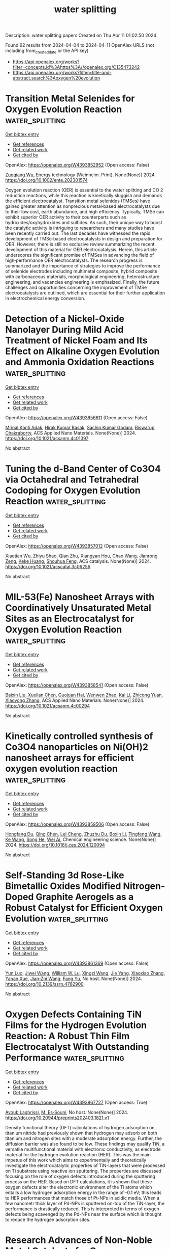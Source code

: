 #+TITLE: water splitting
Description: water splitting papers
Created on Thu Apr 11 01:02:50 2024

Found 92 results from 2024-04-04 to 2024-04-11
OpenAlex URLS (not including from_created_date or the API key)
- [[https://api.openalex.org/works?filter=concepts.id%3Ahttps%3A//openalex.org/C135473242]]
- [[https://api.openalex.org/works?filter=title-and-abstract.search%3Aoxygen%20evolution]]

* Transition Metal Selenides for Oxygen Evolution Reaction  :water_splitting:
:PROPERTIES:
:UUID: https://openalex.org/W4393852952
:TOPICS: Electrocatalysis for Energy Conversion, Thin-Film Solar Cell Technology, Desulfurization Technologies for Fuels
:PUBLICATION_DATE: 2024-04-03
:END:    
    
[[elisp:(doi-add-bibtex-entry "https://doi.org/10.1002/ente.202301574")][Get bibtex entry]] 

- [[elisp:(progn (xref--push-markers (current-buffer) (point)) (oa--referenced-works "https://openalex.org/W4393852952"))][Get references]]
- [[elisp:(progn (xref--push-markers (current-buffer) (point)) (oa--related-works "https://openalex.org/W4393852952"))][Get related work]]
- [[elisp:(progn (xref--push-markers (current-buffer) (point)) (oa--cited-by-works "https://openalex.org/W4393852952"))][Get cited by]]

OpenAlex: https://openalex.org/W4393852952 (Open access: False)
    
[[https://openalex.org/A5056646047][Zuoqiang Wu]], Energy technology (Weinheim. Print). None(None)] 2024. https://doi.org/10.1002/ente.202301574 
     
Oxygen evolution reaction (OER) is essential to the water splitting and CO 2 reduction reactions, while this reaction is kinetically sluggish and demands the efficient electrocatalyst. Transition metal selenides (TMSes) have gained greater attention as nonprecious metal‐based electrocatalysts due to their low cost, earth abundance, and high efficiency. Typically, TMSe can exhibit superior OER activity to their counterparts such as hydroxides/oxyhydroxides and sulfides. As such, their unique way to boost the catalytic activity is intriguing to researchers and many studies have been recently carried out. The last decades have witnessed the rapid development of TMSe‐based electrocatalysts in design and preparation for OER. However, there is still no exclusive review summarizing the recent development of this material for OER electrocatalysis. Herein, this article underscores the significant promise of TMSes in advancing the field of high‐performance OER electrocatalysts. The research progress is summarized and the importance of strategies to improve the performance of selenide electrodes including multimetal composite, hybrid composite with carbonaceous materials, morphological engineering, heterostructure engineering, and vacancies engineering is emphasized. Finally, the future challenges and opportunities concerning the improvement of TMSe electrocatalysts are outlined, which are essential for their further application in electrochemical energy conversion.    

    

* Detection of a Nickel-Oxide Nanolayer During Mild Acid Treatment of Nickel Foam and Its Effect on Alkaline Oxygen Evolution and Ammonia Oxidation Reactions  :water_splitting:
:PROPERTIES:
:UUID: https://openalex.org/W4393856611
:TOPICS: Electrocatalysis for Energy Conversion, Electrochemical Detection of Heavy Metal Ions, Fuel Cell Membrane Technology
:PUBLICATION_DATE: 2024-04-03
:END:    
    
[[elisp:(doi-add-bibtex-entry "https://doi.org/10.1021/acsanm.4c01397")][Get bibtex entry]] 

- [[elisp:(progn (xref--push-markers (current-buffer) (point)) (oa--referenced-works "https://openalex.org/W4393856611"))][Get references]]
- [[elisp:(progn (xref--push-markers (current-buffer) (point)) (oa--related-works "https://openalex.org/W4393856611"))][Get related work]]
- [[elisp:(progn (xref--push-markers (current-buffer) (point)) (oa--cited-by-works "https://openalex.org/W4393856611"))][Get cited by]]

OpenAlex: https://openalex.org/W4393856611 (Open access: False)
    
[[https://openalex.org/A5025559053][Mrinal Kanti Adak]], [[https://openalex.org/A5092036927][Hirak Kumar Basak]], [[https://openalex.org/A5064290747][Sachin Kumar Godara]], [[https://openalex.org/A5079068886][Biswarup Chakraborty]], ACS Applied Nano Materials. None(None)] 2024. https://doi.org/10.1021/acsanm.4c01397 
     
No abstract    

    

* Tuning the d-Band Center of Co3O4 via Octahedral and Tetrahedral Codoping for Oxygen Evolution Reaction  :water_splitting:
:PROPERTIES:
:UUID: https://openalex.org/W4393857012
:TOPICS: Electrocatalysis for Energy Conversion, Catalytic Nanomaterials, Formation and Properties of Nanocrystals and Nanostructures
:PUBLICATION_DATE: 2024-04-03
:END:    
    
[[elisp:(doi-add-bibtex-entry "https://doi.org/10.1021/acscatal.3c06256")][Get bibtex entry]] 

- [[elisp:(progn (xref--push-markers (current-buffer) (point)) (oa--referenced-works "https://openalex.org/W4393857012"))][Get references]]
- [[elisp:(progn (xref--push-markers (current-buffer) (point)) (oa--related-works "https://openalex.org/W4393857012"))][Get related work]]
- [[elisp:(progn (xref--push-markers (current-buffer) (point)) (oa--cited-by-works "https://openalex.org/W4393857012"))][Get cited by]]

OpenAlex: https://openalex.org/W4393857012 (Open access: False)
    
[[https://openalex.org/A5032458772][Xiaotian Wu]], [[https://openalex.org/A5010486916][Zhiyu Shao]], [[https://openalex.org/A5024436776][Qian Zhu]], [[https://openalex.org/A5028141359][Xiangyan Hou]], [[https://openalex.org/A5039287086][Chao Wang]], [[https://openalex.org/A5068006098][Jianrong Zeng]], [[https://openalex.org/A5058587719][Keke Huang]], [[https://openalex.org/A5017830810][Shouhua Feng]], ACS catalysis. None(None)] 2024. https://doi.org/10.1021/acscatal.3c06256 
     
No abstract    

    

* MIL-53(Fe) Nanosheet Arrays with Coordinatively Unsaturated Metal Sites as an Electrocatalyst for Oxygen Evolution Reaction  :water_splitting:
:PROPERTIES:
:UUID: https://openalex.org/W4393858541
:TOPICS: Electrocatalysis for Energy Conversion, Electrochemical Detection of Heavy Metal Ions, Memristive Devices for Neuromorphic Computing
:PUBLICATION_DATE: 2024-04-03
:END:    
    
[[elisp:(doi-add-bibtex-entry "https://doi.org/10.1021/acsanm.4c00294")][Get bibtex entry]] 

- [[elisp:(progn (xref--push-markers (current-buffer) (point)) (oa--referenced-works "https://openalex.org/W4393858541"))][Get references]]
- [[elisp:(progn (xref--push-markers (current-buffer) (point)) (oa--related-works "https://openalex.org/W4393858541"))][Get related work]]
- [[elisp:(progn (xref--push-markers (current-buffer) (point)) (oa--cited-by-works "https://openalex.org/W4393858541"))][Get cited by]]

OpenAlex: https://openalex.org/W4393858541 (Open access: False)
    
[[https://openalex.org/A5076402659][Baixin Liu]], [[https://openalex.org/A5068976153][Xuelian Chen]], [[https://openalex.org/A5089502396][Guojuan Hai]], [[https://openalex.org/A5022819583][Wenwen Zhao]], [[https://openalex.org/A5051363890][Kai Li]], [[https://openalex.org/A5077573582][Zhicong Yuan]], [[https://openalex.org/A5004289942][Xiaoyong Zhang]], ACS Applied Nano Materials. None(None)] 2024. https://doi.org/10.1021/acsanm.4c00294 
     
No abstract    

    

* Kinetically controlled synthesis of Co3O4 nanoparticles on Ni(OH)2 nanosheet arrays for efficient oxygen evolution reaction  :water_splitting:
:PROPERTIES:
:UUID: https://openalex.org/W4393859506
:TOPICS: Electrocatalysis for Energy Conversion, Electrochemical Detection of Heavy Metal Ions, Catalytic Nanomaterials
:PUBLICATION_DATE: 2024-04-01
:END:    
    
[[elisp:(doi-add-bibtex-entry "https://doi.org/10.1016/j.ces.2024.120094")][Get bibtex entry]] 

- [[elisp:(progn (xref--push-markers (current-buffer) (point)) (oa--referenced-works "https://openalex.org/W4393859506"))][Get references]]
- [[elisp:(progn (xref--push-markers (current-buffer) (point)) (oa--related-works "https://openalex.org/W4393859506"))][Get related work]]
- [[elisp:(progn (xref--push-markers (current-buffer) (point)) (oa--cited-by-works "https://openalex.org/W4393859506"))][Get cited by]]

OpenAlex: https://openalex.org/W4393859506 (Open access: False)
    
[[https://openalex.org/A5041660354][Hongfang Du]], [[https://openalex.org/A5033112541][Qing Chen]], [[https://openalex.org/A5025361088][Lei Cheng]], [[https://openalex.org/A5035095252][Zhuzhu Du]], [[https://openalex.org/A5051235519][Boxin Li]], [[https://openalex.org/A5075215568][Tingfeng Wang]], [[https://openalex.org/A5029913220][Ke Wang]], [[https://openalex.org/A5039564854][Song He]], [[https://openalex.org/A5011364421][Wei Ai]], Chemical engineering science. None(None)] 2024. https://doi.org/10.1016/j.ces.2024.120094 
     
No abstract    

    

* Self-Standing 3d Rose-Like Bimetallic Oxides Modified Nitrogen-Doped Graphite Aerogels as a Robust Catalyst for Efficient Oxygen Evolution  :water_splitting:
:PROPERTIES:
:UUID: https://openalex.org/W4393861369
:TOPICS: Electrocatalysis for Energy Conversion, Photocatalytic Materials for Solar Energy Conversion, Catalytic Nanomaterials
:PUBLICATION_DATE: 2024-01-01
:END:    
    
[[elisp:(doi-add-bibtex-entry "https://doi.org/10.2139/ssrn.4782900")][Get bibtex entry]] 

- [[elisp:(progn (xref--push-markers (current-buffer) (point)) (oa--referenced-works "https://openalex.org/W4393861369"))][Get references]]
- [[elisp:(progn (xref--push-markers (current-buffer) (point)) (oa--related-works "https://openalex.org/W4393861369"))][Get related work]]
- [[elisp:(progn (xref--push-markers (current-buffer) (point)) (oa--cited-by-works "https://openalex.org/W4393861369"))][Get cited by]]

OpenAlex: https://openalex.org/W4393861369 (Open access: False)
    
[[https://openalex.org/A5060917706][Yun Luo]], [[https://openalex.org/A5074376468][Jiwei Wang]], [[https://openalex.org/A5013021926][William W. Lu]], [[https://openalex.org/A5082686491][Xingzi Wang]], [[https://openalex.org/A5072825128][Jie Yang]], [[https://openalex.org/A5006829574][Xiaoxiao Zhang]], [[https://openalex.org/A5053408587][Yanan Xue]], [[https://openalex.org/A5065591432][Jian‐Zhi Wang]], [[https://openalex.org/A5082198869][Fang Yu]], No host. None(None)] 2024. https://doi.org/10.2139/ssrn.4782900 
     
No abstract    

    

* Oxygen Defects Containing TiN Films for the Hydrogen Evolution Reaction: A Robust Thin Film Electrocatalyst With Outstanding Performance  :water_splitting:
:PROPERTIES:
:UUID: https://openalex.org/W4393867727
:TOPICS: Electrocatalysis for Energy Conversion, Fuel Cell Membrane Technology, Memristive Devices for Neuromorphic Computing
:PUBLICATION_DATE: 2024-03-29
:END:    
    
[[elisp:(doi-add-bibtex-entry "https://doi.org/10.20944/preprints202403.1821.v1")][Get bibtex entry]] 

- [[elisp:(progn (xref--push-markers (current-buffer) (point)) (oa--referenced-works "https://openalex.org/W4393867727"))][Get references]]
- [[elisp:(progn (xref--push-markers (current-buffer) (point)) (oa--related-works "https://openalex.org/W4393867727"))][Get related work]]
- [[elisp:(progn (xref--push-markers (current-buffer) (point)) (oa--cited-by-works "https://openalex.org/W4393867727"))][Get cited by]]

OpenAlex: https://openalex.org/W4393867727 (Open access: True)
    
[[https://openalex.org/A5000809055][Ayoub Laghrissi]], [[https://openalex.org/A5004552714][M. Es‐Souni]], No host. None(None)] 2024. https://doi.org/10.20944/preprints202403.1821.v1 
     
Density functional theory (DFT) calculations of hydrogen adsorption on titanium nitride had previously shown that hydrogen may adsorb on both titanium and nitrogen sites with a moderate adsorption energy. Further, the diffusion barrier was also found to be low. These findings may qualify TiN, a versatile multifunctional material with electronic conductivity, as electrode material for the hydrogen evolution reaction (HER). This was the main impetus of this work which aims to experimentally and theoretically investigate the electrocatalytic properties of TiN-layers that were processed on Ti substrate using reactive ion sputtering. The properties are discussed focusing on the role of oxygen defects introduced during the sputtering process on the HER. Based on DFT calculations, it is shown that these oxygen defects alter the electronic environment of the Ti atoms which entails a low hydrogen adsorption energy in the range of -0.1 eV; this leads to HER performances that match those of Pt-NPs in acidic media. When a few nanometr thick layer of Pd-NPs is sputtered on-top of the TiN-layer, the performance is drastically reduced. This is interpreted in terms of oxygen defects being scavenged by the Pd-NPs near the surface which is thought to reduce the hydrogen adsorption sites.    

    

* Research Advances of Non-Noble Metal Catalysts for Oxygen Evolution Reaction in Acid  :water_splitting:
:PROPERTIES:
:UUID: https://openalex.org/W4393871266
:TOPICS: Electrocatalysis for Energy Conversion, Fuel Cell Membrane Technology, Aqueous Zinc-Ion Battery Technology
:PUBLICATION_DATE: 2024-04-03
:END:    
    
[[elisp:(doi-add-bibtex-entry "https://doi.org/10.3390/ma17071637")][Get bibtex entry]] 

- [[elisp:(progn (xref--push-markers (current-buffer) (point)) (oa--referenced-works "https://openalex.org/W4393871266"))][Get references]]
- [[elisp:(progn (xref--push-markers (current-buffer) (point)) (oa--related-works "https://openalex.org/W4393871266"))][Get related work]]
- [[elisp:(progn (xref--push-markers (current-buffer) (point)) (oa--cited-by-works "https://openalex.org/W4393871266"))][Get cited by]]

OpenAlex: https://openalex.org/W4393871266 (Open access: True)
    
[[https://openalex.org/A5066914507][Zhimin Yan]], [[https://openalex.org/A5022072189][Shengmin Guo]], [[https://openalex.org/A5003696485][Zhaojun Tan]], [[https://openalex.org/A5000815865][Lijun Wang]], [[https://openalex.org/A5074942308][Gang Li]], [[https://openalex.org/A5041325514][Mingqi Tang]], [[https://openalex.org/A5057006310][Zaiqiang Feng]], [[https://openalex.org/A5080539550][Xianjie Yuan]], [[https://openalex.org/A5007164380][Yingjia Wang]], [[https://openalex.org/A5086225546][Bin Cao]], Materials. 17(7)] 2024. https://doi.org/10.3390/ma17071637  ([[https://www.mdpi.com/1996-1944/17/7/1637/pdf?version=1712132769][pdf]])
     
Water splitting is an important way to obtain hydrogen applied in clean energy, which mainly consists of two half-reactions: hydrogen evolution reaction (HER) and oxygen evolution reaction (OER). However, the kinetics of the OER of water splitting, which occurs at the anode, is slow and inefficient, especially in acid. Currently, the main OER catalysts are still based on noble metals, such as Ir and Ru, which are the main active components. Hence, the exploration of new OER catalysts with low cost, high activity, and stability has become a key issue in the research of electrolytic water hydrogen production technology. In this paper, the reaction mechanism of OER in acid was discussed and summarized, and the main methods to improve the activity and stability of non-noble metal OER catalysts were summarized and categorized. Finally, the future prospects of OER catalysts in acid were made to provide a little reference idea for the development of advanced OER catalysts in acid in the future.    

    

* ATR–SEIRAS Method to Measure Interfacial pH during Electrocatalytic Nitrate Reduction on Cu  :water_splitting:
:PROPERTIES:
:UUID: https://openalex.org/W4393902088
:TOPICS: Electrocatalysis for Energy Conversion, Electrochemical Detection of Heavy Metal Ions, Ammonia Synthesis and Electrocatalysis
:PUBLICATION_DATE: 2024-04-03
:END:    
    
[[elisp:(doi-add-bibtex-entry "https://doi.org/10.1149/1945-7111/ad3a22")][Get bibtex entry]] 

- [[elisp:(progn (xref--push-markers (current-buffer) (point)) (oa--referenced-works "https://openalex.org/W4393902088"))][Get references]]
- [[elisp:(progn (xref--push-markers (current-buffer) (point)) (oa--related-works "https://openalex.org/W4393902088"))][Get related work]]
- [[elisp:(progn (xref--push-markers (current-buffer) (point)) (oa--cited-by-works "https://openalex.org/W4393902088"))][Get cited by]]

OpenAlex: https://openalex.org/W4393902088 (Open access: True)
    
[[https://openalex.org/A5027766501][Elizabeth R. Corson]], [[https://openalex.org/A5065034148][Jinyu Guo]], [[https://openalex.org/A5064386118][William A. Tarpeh]], Journal of the Electrochemical Society. None(None)] 2024. https://doi.org/10.1149/1945-7111/ad3a22 
     
Abstract This study reports the accuracy and applications of an attenuated total reflectance– surface-enhanced infrared absorption spectroscopy (ATR–SEIRAS) technique to indirectly measure the interfacial pH of the electrolyte within 10 nm of the electrocatalyst surface. This technique can be used in situ to study aqueous electrochemical reactions with a calibration range from pH 1–13, time resolution down to 4 s, and an average 95% confidence interval of 14% that varies depending on the pH region (acidic, neutral, or basic). The method is applied here to electrochemical nitrate reduction at a copper cathode to demonstrate its capabilities, but is broadly applicable to any aqueous electrochemical reaction (such as hydrogen evolution, carbon dioxide reduction, or oxygen evolution) and the electrocatalyst may be any SEIRAS-active thin film (e.g., silver, gold, or copper). The time-resolved results show a dramatic increase in the interfacial pH from pH 2–7 in the first minute of operation during both constant current and pulsed current experiments where the bulk pH is unchanged. Attempts to control the pH polarization at the surface by altering the electrochemical operating conditions— lowering the current or increasing the pulse frequency—showed no significant change, demonstrating the challenge of controlling the interfacial pH.    

    

* Boron-Incorporated Cobalt–Nickel Oxide Nanosheets for Electrochemical Oxygen Evolution Reaction  :water_splitting:
:PROPERTIES:
:UUID: https://openalex.org/W4393903021
:TOPICS: Electrocatalysis for Energy Conversion, Aqueous Zinc-Ion Battery Technology, Electrochemical Detection of Heavy Metal Ions
:PUBLICATION_DATE: 2024-04-03
:END:    
    
[[elisp:(doi-add-bibtex-entry "https://doi.org/10.1021/acsaem.3c03136")][Get bibtex entry]] 

- [[elisp:(progn (xref--push-markers (current-buffer) (point)) (oa--referenced-works "https://openalex.org/W4393903021"))][Get references]]
- [[elisp:(progn (xref--push-markers (current-buffer) (point)) (oa--related-works "https://openalex.org/W4393903021"))][Get related work]]
- [[elisp:(progn (xref--push-markers (current-buffer) (point)) (oa--cited-by-works "https://openalex.org/W4393903021"))][Get cited by]]

OpenAlex: https://openalex.org/W4393903021 (Open access: True)
    
[[https://openalex.org/A5033632697][Yue Wang]], [[https://openalex.org/A5040727901][Ashwani Kumar]], [[https://openalex.org/A5077259177][Eko Budiyanto]], [[https://openalex.org/A5018571913][Haritha Cheraparambil]], [[https://openalex.org/A5076366179][Claudia Weidenthaler]], [[https://openalex.org/A5060841613][Harun Tüysüz]], ACS applied energy materials. None(None)] 2024. https://doi.org/10.1021/acsaem.3c03136  ([[https://pubs.acs.org/doi/pdf/10.1021/acsaem.3c03136][pdf]])
     
The composition and crystal structure are crucial parameters for the activity and stability of the electrocatalysts. Herein, we synthesize a series of CoxNi–B oxide nanosheets with low degree of crystallinity for alkaline media oxygen evolution reaction (OER). The sample with an optimized ratio Co8Ni–B oxide shows the best OER performance, achieving a current density of 10 mA/cm2 at an overpotential of 312 mV and a Tafel slope of 47 mV/dec in the 1 M KOH electrolyte. This sample is stable in the purified Fe-free KOH electrolyte and strongly activated in the nonpurified commercial electrolyte due to the Fe impurity uptake. The high surface area and partially crystalline structure caused by boron incorporation and low-temperature treatment provide more accessible active sites with retaining good stability against leaching during the OER. In situ electrochemical Raman spectroscopy investigation reveals the formation of OER active Co and Ni oxyhydroxides in Co8Ni–B oxides under a potential bias. The Ni substitution in Co oxides modulates the electronic structure of Co, and the OER activity of the electrocatalyst can be enhanced by Fe uptake from the KOH electrolyte.    

    

* The formation of unsaturated IrOx in SrIrO3 by cobalt-doping for acidic oxygen evolution reaction  :water_splitting:
:PROPERTIES:
:UUID: https://openalex.org/W4393928569
:TOPICS: Electrocatalysis for Energy Conversion, Catalytic Nanomaterials, Memristive Devices for Neuromorphic Computing
:PUBLICATION_DATE: 2024-04-04
:END:    
    
[[elisp:(doi-add-bibtex-entry "https://doi.org/10.1038/s41467-024-46801-y")][Get bibtex entry]] 

- [[elisp:(progn (xref--push-markers (current-buffer) (point)) (oa--referenced-works "https://openalex.org/W4393928569"))][Get references]]
- [[elisp:(progn (xref--push-markers (current-buffer) (point)) (oa--related-works "https://openalex.org/W4393928569"))][Get related work]]
- [[elisp:(progn (xref--push-markers (current-buffer) (point)) (oa--cited-by-works "https://openalex.org/W4393928569"))][Get cited by]]

OpenAlex: https://openalex.org/W4393928569 (Open access: True)
    
[[https://openalex.org/A5069491797][Jiawei Zhao]], [[https://openalex.org/A5061211337][Kaihang Yue]], [[https://openalex.org/A5069849278][Hong Zhang]], [[https://openalex.org/A5033944069][Shuyin Wei]], [[https://openalex.org/A5071157860][Jiawei Zhu]], [[https://openalex.org/A5052077971][Dongdong Wang]], [[https://openalex.org/A5018082870][Junze Chen]], [[https://openalex.org/A5043217345][V. Yu. Fominski]], [[https://openalex.org/A5090484465][Gao‐Ren Li]], Nature communications. 15(1)] 2024. https://doi.org/10.1038/s41467-024-46801-y  ([[https://www.nature.com/articles/s41467-024-46801-y.pdf][pdf]])
     
Abstract Electrocatalytic water splitting is a promising route for sustainable hydrogen production. However, the high overpotential of the anodic oxygen evolution reaction poses significant challenge. SrIrO 3 -based perovskite-type catalysts have shown great potential for acidic oxygen evolution reaction, but the origins of their high activity are still unclear. Herein, we develop a Co-doped SrIrO 3 system to enhance oxygen evolution reaction activity and elucidate the origin of catalytic activity. In situ experiments reveal Co activates surface lattice oxygen, rapidly exposing IrO x active sites, while bulk Co doping optimizes the adsorbate binding energy of IrO x . The Co-doped SrIrO 3 demonstrates high oxygen evolution reaction electrocatalytic activity, markedly surpassing the commercial IrO 2 catalysts in both conventional electrolyzer and proton exchange membrane water electrolyzer.    

    

* Enhanced oxygen evolution reaction of 2-dimensional Metal-Organic frameworks with tunable nitrogen functionalities by ion beam sputtering  :water_splitting:
:PROPERTIES:
:UUID: https://openalex.org/W4393941984
:TOPICS: Electrocatalysis for Energy Conversion, Fuel Cell Membrane Technology, Memristive Devices for Neuromorphic Computing
:PUBLICATION_DATE: 2024-04-01
:END:    
    
[[elisp:(doi-add-bibtex-entry "https://doi.org/10.1016/j.cej.2024.151004")][Get bibtex entry]] 

- [[elisp:(progn (xref--push-markers (current-buffer) (point)) (oa--referenced-works "https://openalex.org/W4393941984"))][Get references]]
- [[elisp:(progn (xref--push-markers (current-buffer) (point)) (oa--related-works "https://openalex.org/W4393941984"))][Get related work]]
- [[elisp:(progn (xref--push-markers (current-buffer) (point)) (oa--cited-by-works "https://openalex.org/W4393941984"))][Get cited by]]

OpenAlex: https://openalex.org/W4393941984 (Open access: False)
    
[[https://openalex.org/A5074161029][Woo Seok Cheon]], [[https://openalex.org/A5030299772][Jeewon Bu]], [[https://openalex.org/A5012589191][Sunghoon Jung]], [[https://openalex.org/A5091452942][Jun-Young Yang]], [[https://openalex.org/A5051870472][Sungkyun Choi]], [[https://openalex.org/A5031754381][Jae Hyun Kim]], [[https://openalex.org/A5042685698][Ji Hyun Baek]], [[https://openalex.org/A5038172076][So Hyeon Park]], [[https://openalex.org/A5029777316][Min Kyung Lee]], [[https://openalex.org/A5031424747][Sang Eon Jun]], [[https://openalex.org/A5060920092][Sung Hyuk Park]], [[https://openalex.org/A5033341298][Hoonkee Park]], [[https://openalex.org/A5019245285][Sol A Lee]], [[https://openalex.org/A5048494784][Sung Hwan Cho]], [[https://openalex.org/A5015545828][Mohammadreza Shokouhimehr]], [[https://openalex.org/A5009051202][Mamoru Senna]], [[https://openalex.org/A5017376744][Ho Won Jang]], Chemical engineering journal (1996. Print). None(None)] 2024. https://doi.org/10.1016/j.cej.2024.151004 
     
Modification of metal–organic frameworks (MOFs) is recently under the spotlight due to their versatile properties and potential applications in electrochemical catalysis. Here, we successfully demonstrate nitrogen doping into the MOF electrocatalyst without noble metals using a facile, tunable ion beam sputtering (IBS) process for the first time and evaluate the role of the incorporated heteroatom. Two-dimensional Ni-naphthalene-2,6-dicarboxylic acid MOF (NiNDC) with large surface area was subjected to nitrogen IBS (NIBS) and exhibited significantly improved performance for oxygen evolution reaction (OER) with a low overpotential of 222 mV at 10 mA cm−2; a Tafel slope of 88 mV dec-1; and over 120 h of stability at 100 mA cm−2. The relationship between the nitrogen functionalities and catalytic activity was elucidated by spectroscopic analysis and electrochemical measurements, i.e., (i) pyridinic N as an electron-withdrawing group that directly enhances the reaction kinetics, (ii) pyrrolic N to stabilize the catalyst and (iii) graphitic N to enhance the electrical conductivity. We found that the electrocatalytic performance was affected by the ratio of the three nitrogen species, which was controllable by the accelerating potential (AP) of NIBS. This study provides insights into the influence of the chemical state of MOF surfaces on catalytic reactions and presents a novel method for effective nitrogen doping.    

    

* Oxygen evolution reaction on IrO2(110) is governed by Walden-type mechanisms  :water_splitting:
:PROPERTIES:
:UUID: https://openalex.org/W4393945519
:TOPICS: Electrocatalysis for Energy Conversion, Catalytic Nanomaterials, Accelerating Materials Innovation through Informatics
:PUBLICATION_DATE: 2024-04-04
:END:    
    
[[elisp:(doi-add-bibtex-entry "https://doi.org/10.21203/rs.3.rs-4101847/v1")][Get bibtex entry]] 

- [[elisp:(progn (xref--push-markers (current-buffer) (point)) (oa--referenced-works "https://openalex.org/W4393945519"))][Get references]]
- [[elisp:(progn (xref--push-markers (current-buffer) (point)) (oa--related-works "https://openalex.org/W4393945519"))][Get related work]]
- [[elisp:(progn (xref--push-markers (current-buffer) (point)) (oa--cited-by-works "https://openalex.org/W4393945519"))][Get cited by]]

OpenAlex: https://openalex.org/W4393945519 (Open access: True)
    
[[https://openalex.org/A5004991965][Kai S. Exner]], [[https://openalex.org/A5016574967][Muhammad Usama]], [[https://openalex.org/A5030887337][Samad Razzaq]], [[https://openalex.org/A5019753746][Christof Hättig]], Research Square (Research Square). None(None)] 2024. https://doi.org/10.21203/rs.3.rs-4101847/v1  ([[https://www.researchsquare.com/article/rs-4101847/latest.pdf][pdf]])
     
Abstract Oxygen evolution reaction (OER) is a key process for sustainable energy, although renewable sources require the use of proton exchange membrane electrolyzers, with IrO 2 -based materials being the gold standard due to their high activity and stability under dynamic anodic polarization conditions. However, even for the (110) facet of a single-crystalline IrO 2 model electrode, the reaction mechanism is not settled yet due to contradictory reports in literature. In the present manuscript, we disentangle the conflicting results of previous theoretical studies in the density functional theory approximation. We demonstrate that dissimilar reaction mechanisms and limiting steps for the OER over IrO 2 (110) are obtained for different active surface configurations present on the IrO 2 electrode. In contrast to previous studies, we factor Walden-type mechanisms, in which the formation of the product O 2 and adsorption of the reactant H 2 O occur simultaneously, into the analysis of the elementary steps. Combining free-energy diagrams along the reaction coordinate and Bader charge analysis of the active site under constant potential, we elucidate why mononuclear- or bifunctional-Walden pathways excel the traditional OER mechanisms for the OER over IrO 2 (110). Our computational methodology to identify the reaction mechanism and limiting step of proton-coupled electron transfer steps is universally applicable to electrochemical processes in the field of energy conversion and storage.    

    

* Constructing Ag Single Atoms and Nanoparticles Co‐Decorated CoO(O)H as Highly Active Electrocatalyst for Oxygen Evolution Reaction under Large Current Density  :water_splitting:
:PROPERTIES:
:UUID: https://openalex.org/W4393946198
:TOPICS: Electrocatalysis for Energy Conversion, Electrochemical Detection of Heavy Metal Ions, Fuel Cell Membrane Technology
:PUBLICATION_DATE: 2024-04-03
:END:    
    
[[elisp:(doi-add-bibtex-entry "https://doi.org/10.1002/adfm.202316539")][Get bibtex entry]] 

- [[elisp:(progn (xref--push-markers (current-buffer) (point)) (oa--referenced-works "https://openalex.org/W4393946198"))][Get references]]
- [[elisp:(progn (xref--push-markers (current-buffer) (point)) (oa--related-works "https://openalex.org/W4393946198"))][Get related work]]
- [[elisp:(progn (xref--push-markers (current-buffer) (point)) (oa--cited-by-works "https://openalex.org/W4393946198"))][Get cited by]]

OpenAlex: https://openalex.org/W4393946198 (Open access: False)
    
[[https://openalex.org/A5073830471][Xiaojun Guo]], [[https://openalex.org/A5039084091][Huimin Zhang]], [[https://openalex.org/A5026930069][Wei Xia]], [[https://openalex.org/A5056649306][Mengyao Ma]], [[https://openalex.org/A5064749665][Dong Cao]], [[https://openalex.org/A5006520119][Daojian Cheng]], Advanced functional materials (Print). None(None)] 2024. https://doi.org/10.1002/adfm.202316539 
     
Abstract Developing highly active and stable electrocatalysts is essential for the large‐scale production of hydrogen from alkaline water. In this work, Ag single atoms and nanoparticles co‐decorated Co hydro(oxy)oxide (Ag SAs&NPs@CoO(O)H) is synthesized by a facile one‐step approach. Notably, the overpotential of Ag SAs&NPs@CoO(O)H is 200 mV at current density of 50 mA cm −2 during oxygen evolution reaction (OER). Meanwhile, it can display the mass activity of 637.47 A g −1 Ag under 300 mV, which is 212.49 times higher than that of commercial IrO 2 . Moreover, the assembled Pt/C // Ag SAs&NPs@CoO(O)H system only requires 1.9 V to reach an industrial current density of 1000 mA cm −2 in alkaline water electrolyzer and exhibits excellent stability at large current density of 1000 mA cm −2 . Furthermore, in situ Raman spectroscopy analysis coupled with theoretical calculations reveals an novel active site switching mechanism is found on Ag SAs&NPs@CoO(O)H. Specifically, the O* preferentially generates on the Ag NPs and then switches toward the Co 3+ site in CoO(O)H to produce OOH* and O 2 . Meanwhile, the Ag SAs in the lattice of CoO(O)H can exert an inhibitory force on the reconstruction process of CoOOH to Co(OH) 2 , resulting in excellent anti‐dissolution stability.    

    

* Tracking the structural evolution and activity origin of Co-doped NiFe layered double hydroxide for enhanced oxygen evolution reaction  :water_splitting:
:PROPERTIES:
:UUID: https://openalex.org/W4394566117
:TOPICS: Electrocatalysis for Energy Conversion, Catalytic Nanomaterials, Aqueous Zinc-Ion Battery Technology
:PUBLICATION_DATE: 2024-04-01
:END:    
    
[[elisp:(doi-add-bibtex-entry "https://doi.org/10.1016/j.cej.2024.151086")][Get bibtex entry]] 

- [[elisp:(progn (xref--push-markers (current-buffer) (point)) (oa--referenced-works "https://openalex.org/W4394566117"))][Get references]]
- [[elisp:(progn (xref--push-markers (current-buffer) (point)) (oa--related-works "https://openalex.org/W4394566117"))][Get related work]]
- [[elisp:(progn (xref--push-markers (current-buffer) (point)) (oa--cited-by-works "https://openalex.org/W4394566117"))][Get cited by]]

OpenAlex: https://openalex.org/W4394566117 (Open access: False)
    
[[https://openalex.org/A5086863165][Yanyan Wu]], [[https://openalex.org/A5060002817][Ying Liu]], [[https://openalex.org/A5034441438][Zijuan Xie]], [[https://openalex.org/A5003642180][Yan Wang]], [[https://openalex.org/A5067342581][Yanan Wang]], [[https://openalex.org/A5085459146][Bo Wei]], Chemical engineering journal. None(None)] 2024. https://doi.org/10.1016/j.cej.2024.151086 
     
Development non-precious electrocatalysts in oxygen evolution reactions (OER) with excellent activity and durability is of great significance but challenging for electrochemical water splitting. Herein, under the guidance of theoretical calculation, we report that in-situ Co-doped NiFe (NiFeCo) LDH is an excellent catalyst for oxygen evolution reaction (OER), and its activity and durability are superior to NiFe layered double hydroxide (LDH). The dynamic evolution of its structure/composition is uncovered by in-situ Raman and UV–vis spectroscopies, in which Co doping reduces the Ni oxidation potential and accelerates the formation of highly active Ni(Co)1-xFexOOH species during OER. The reconstructed product catalyzes the OER with low overpotential of 261 and 318 mV at 100 and 500 mA cm−2, respectively, and maintains outstanding stability for at least 300 h at 500 mA cm−2 in 1.0 M KOH. Our findings not only deepen the basic understanding of the OER process of this material, but also provide theoretical basis and practical guidance for the further development of new low-cost electrocatalysts.    

    

* Polyaniline Induced Trivalent Ni in Laser-Fabricated Nickel Oxides for Efficient Oxygen Evolution Reaction  :water_splitting:
:PROPERTIES:
:UUID: https://openalex.org/W4394568030
:TOPICS: Electrocatalysis for Energy Conversion, Electrochemical Detection of Heavy Metal Ions, Conducting Polymer Research
:PUBLICATION_DATE: 2024-04-08
:END:    
    
[[elisp:(doi-add-bibtex-entry "https://doi.org/10.1021/acs.jpclett.3c03463")][Get bibtex entry]] 

- [[elisp:(progn (xref--push-markers (current-buffer) (point)) (oa--referenced-works "https://openalex.org/W4394568030"))][Get references]]
- [[elisp:(progn (xref--push-markers (current-buffer) (point)) (oa--related-works "https://openalex.org/W4394568030"))][Get related work]]
- [[elisp:(progn (xref--push-markers (current-buffer) (point)) (oa--cited-by-works "https://openalex.org/W4394568030"))][Get cited by]]

OpenAlex: https://openalex.org/W4394568030 (Open access: False)
    
[[https://openalex.org/A5012259346][Jingyu Zhang]], [[https://openalex.org/A5082182737][Youwei Cao]], [[https://openalex.org/A5003095412][Han Xu]], [[https://openalex.org/A5025550930][Xinghan Liu]], [[https://openalex.org/A5054467654][Junbo Gong]], [[https://openalex.org/A5059711399][Yonggang Tong]], [[https://openalex.org/A5052059123][Gufei Zhang]], [[https://openalex.org/A5026667110][Yejun Li]], [[https://openalex.org/A5057199691][Chuan‐Jia Tong]], [[https://openalex.org/A5019414741][Zhou Li]], The journal of physical chemistry letters. None(None)] 2024. https://doi.org/10.1021/acs.jpclett.3c03463 
     
No abstract    

    

* Dynamic Promotion of the Oxygen Evolution Reaction via Programmable Metal Oxides  :water_splitting:
:PROPERTIES:
:UUID: https://openalex.org/W4394568896
:TOPICS: Electrocatalysis for Energy Conversion, Memristive Devices for Neuromorphic Computing, Fuel Cell Membrane Technology
:PUBLICATION_DATE: 2024-04-08
:END:    
    
[[elisp:(doi-add-bibtex-entry "https://doi.org/10.1021/acsenergylett.4c00365")][Get bibtex entry]] 

- [[elisp:(progn (xref--push-markers (current-buffer) (point)) (oa--referenced-works "https://openalex.org/W4394568896"))][Get references]]
- [[elisp:(progn (xref--push-markers (current-buffer) (point)) (oa--related-works "https://openalex.org/W4394568896"))][Get related work]]
- [[elisp:(progn (xref--push-markers (current-buffer) (point)) (oa--cited-by-works "https://openalex.org/W4394568896"))][Get cited by]]

OpenAlex: https://openalex.org/W4394568896 (Open access: False)
    
[[https://openalex.org/A5030610409][Sallye R. Gathmann]], [[https://openalex.org/A5065773454][Christopher J. Bartel]], [[https://openalex.org/A5029991019][Lars C. Grabow]], [[https://openalex.org/A5022932212][Omar A. Abdelrahman]], [[https://openalex.org/A5071975512][C. Daniel Frisbie]], [[https://openalex.org/A5003718847][Paul J. Dauenhauer]], ACS energy letters. None(None)] 2024. https://doi.org/10.1021/acsenergylett.4c00365 
     
Hydrogen gas is a promising renewable energy storage medium when produced via water electrolysis, but this process is limited by the sluggish kinetics of the anodic oxygen evolution reaction (OER). Herein, we used a microkinetic model to investigate promoting the OER using programmable oxide catalysts (i.e., forced catalyst dynamics). We found that programmable catalysts could increase current density at a fixed overpotential (100–600× over static rates) or reduce the overpotential required to reach a fixed current density of 10 mA cm–2 (45–140% reduction vs static). In our kinetic parametrization, the key parameters controlling the quality of the catalytic ratchet were the O*-to-OOH* and O*-to-OH* activation barriers. Our findings indicate that programmable catalysts may be a viable strategy for accelerating the OER or enabling lower-overpotential operation, but a more accurate kinetic parametrization is required for precise predictions of performance, ratchet quality, and resulting energy efficiency.    

    

* Construction of Amorphous/Crystalline Fe doped CoSe for Effective Electrocatalytic Oxygen Evolution  :water_splitting:
:PROPERTIES:
:UUID: https://openalex.org/W4394573321
:TOPICS: Electrocatalysis for Energy Conversion, Electrochemical Detection of Heavy Metal Ions, Thin-Film Solar Cell Technology
:PUBLICATION_DATE: 2024-01-01
:END:    
    
[[elisp:(doi-add-bibtex-entry "https://doi.org/10.1039/d4cc00866a")][Get bibtex entry]] 

- [[elisp:(progn (xref--push-markers (current-buffer) (point)) (oa--referenced-works "https://openalex.org/W4394573321"))][Get references]]
- [[elisp:(progn (xref--push-markers (current-buffer) (point)) (oa--related-works "https://openalex.org/W4394573321"))][Get related work]]
- [[elisp:(progn (xref--push-markers (current-buffer) (point)) (oa--cited-by-works "https://openalex.org/W4394573321"))][Get cited by]]

OpenAlex: https://openalex.org/W4394573321 (Open access: False)
    
[[https://openalex.org/A5017091297][Wenjuan Chen]], [[https://openalex.org/A5052441498][Qian Zhang]], [[https://openalex.org/A5024519587][Youzheng Zhang]], [[https://openalex.org/A5032563244][Caidi Han]], [[https://openalex.org/A5090409764][Jian Wu]], [[https://openalex.org/A5032538286][Jian Gao]], [[https://openalex.org/A5054026141][Xiaodong Zhu]], [[https://openalex.org/A5069423974][Yong‐Chao Zhang]], Chemical communications. None(None)] 2024. https://doi.org/10.1039/d4cc00866a 
     
Electrochemical water splitting provides a promising pathway to produce hydrogen, but the oxygen evolution reaction (OER) with sluggish kinetics is the bottleneck. The design and synthesis of high efficiency catalysts...    

    

* Recent Advancements on Spin Engineering Strategies for Highly Efficient Electrocatalytic Oxygen Evolution Reactions  :water_splitting:
:PROPERTIES:
:UUID: https://openalex.org/W4394578692
:TOPICS: Electrocatalysis for Energy Conversion, Quantum Coherence in Photosynthesis and Aqueous Systems, Accelerating Materials Innovation through Informatics
:PUBLICATION_DATE: 2024-04-08
:END:    
    
[[elisp:(doi-add-bibtex-entry "https://doi.org/10.1002/smll.202401057")][Get bibtex entry]] 

- [[elisp:(progn (xref--push-markers (current-buffer) (point)) (oa--referenced-works "https://openalex.org/W4394578692"))][Get references]]
- [[elisp:(progn (xref--push-markers (current-buffer) (point)) (oa--related-works "https://openalex.org/W4394578692"))][Get related work]]
- [[elisp:(progn (xref--push-markers (current-buffer) (point)) (oa--cited-by-works "https://openalex.org/W4394578692"))][Get cited by]]

OpenAlex: https://openalex.org/W4394578692 (Open access: False)
    
[[https://openalex.org/A5069256810][Wenli Zhao]], [[https://openalex.org/A5027688360][Jieyu Yang]], [[https://openalex.org/A5004241428][Fenghua Xu]], [[https://openalex.org/A5085593589][Biing-Jyh Weng]], Small. None(None)] 2024. https://doi.org/10.1002/smll.202401057 
     
Abstract Oxygen evolution reaction (OER) is a widely employed half‐electrode reaction in oxygen electrochemistry, in applications such as hydrogen evolution, carbon dioxide reduction, ammonia synthesis, and electrocatalytic hydrogenation. Unfortunately, its slow kinetics limits the commercialization of such applications. It is therefore highly imperative to develop highly robust electrocatalysts with high activity, long‐term durability, and low noble‐metal contents. Previously intensive efforts have been made to introduce the advancements on developing non‐precious transition metal electrocatalysts and their OER mechanisms. Electronic structure tuning is one of the most effective and interesting ways to boost OER activity and spin angular momentum is an intrinsic property of the electron. Therefore, modulation on the spin states and the magnetic properties of the electrocatalyst enables the changes on energy associated with interacting electron clouds with radical absorbance, affecting the OER activity and stability. Given that few review efforts have been made on this topic, in this review, the‐state‐of‐the‐art research progress on spin‐dependent effects in OER will be briefed. Spin engineering strategies, such as strain, crystal surface engineering, crystal doping, etc., will be introduced. The related mechanism for spin manipulation to boost OER activity will also be discussed. Finally, the challenges and prospects for the development of spin catalysis are presented. This review aims to highlight the significance of spin engineering in breaking the bottleneck of electrocatalysis and promoting the practical application of high‐efficiency electrocatalysts.    

    

* Facile and adjustable production of self–standing oxygen–doped graphene membranes for optimized oxygen evolution electrocatalysis  :water_splitting:
:PROPERTIES:
:UUID: https://openalex.org/W4394581525
:TOPICS: Electrocatalysis for Energy Conversion, Fuel Cell Membrane Technology, Aqueous Zinc-Ion Battery Technology
:PUBLICATION_DATE: 2024-04-01
:END:    
    
[[elisp:(doi-add-bibtex-entry "https://doi.org/10.1016/j.nanoms.2024.03.003")][Get bibtex entry]] 

- [[elisp:(progn (xref--push-markers (current-buffer) (point)) (oa--referenced-works "https://openalex.org/W4394581525"))][Get references]]
- [[elisp:(progn (xref--push-markers (current-buffer) (point)) (oa--related-works "https://openalex.org/W4394581525"))][Get related work]]
- [[elisp:(progn (xref--push-markers (current-buffer) (point)) (oa--cited-by-works "https://openalex.org/W4394581525"))][Get cited by]]

OpenAlex: https://openalex.org/W4394581525 (Open access: True)
    
[[https://openalex.org/A5011487190][Liang Chen]], [[https://openalex.org/A5054660398][Lanyun Yang]], [[https://openalex.org/A5028083048][Liying Hu]], [[https://openalex.org/A5016622230][Minghao Jin]], [[https://openalex.org/A5016866511][Chenxi Xu]], [[https://openalex.org/A5090817297][Binhong He]], [[https://openalex.org/A5046597133][Wei Wang]], [[https://openalex.org/A5060002817][Ying Liu]], [[https://openalex.org/A5052723756][Gangyong Li]], [[https://openalex.org/A5080587663][Zhaohui Hou]], Nano materials science. None(None)] 2024. https://doi.org/10.1016/j.nanoms.2024.03.003 
     
Owing to abundant resource and affordable price, metal–free carbon has been extensively studied in the field of oxygen reduction reaction, while the related studies on oxygen evolution reaction (OER) are quite few. In this work, a facile and scalable knife coating coupled with annealing strategy is proposed to produce self–standing oxygen–doped graphene membranes (marked as O–GM–T, T represents the annealing temperature). Through systematic characterization and analysis, it is discovered the annealing treatment not only decreases the amount of oxygenic groups, but allows for controlled regulation of the oxygen configurations, leaving only C–OH/C–O–C and CO. Meanwhile, theoretical calculations indicate that the OER activity trend of different oxygen configurations is as follows: –COOH ​> ​CO ​≈ ​C–OH ​> ​C–O–C. Despite the removal of highly active –COOH group through annealing treatment, the resulting O–GM–800 sample maintains good mechanical property and achieves a favorable balance on conductivity, hydrophilicity and catalytic sites. Consequently, it displays significantly improved OER performance compared to the counterparts, making it highly promising for applications in overall water splitting devices. Apparently, our work provides guidance for the rational design and controllable fabrication of self–standing carbon–based catalysts for energy–related reactions.    

    

* Polymer Electrolyte Membrane Water Electrolyzer Oxygen Bubble Evolution Optical Video Recording For Deep Learning-Enhanced Characterization of Bubble Dynamics in Proton Exchange Membrane Water Electrolyzer by André Colliard-Granero, Keusra A. Gompou, Christian Rodenbücher, Kourosh Malek, Michael H. Eikerling, and Mohammad J. Eslamibidgoli  :water_splitting:
:PROPERTIES:
:UUID: https://openalex.org/W4393908811
:TOPICS: Fuel Cell Membrane Technology, Control Systems and Network Applications, Theory and Applications of Extreme Learning Machines
:PUBLICATION_DATE: 2023-11-22
:END:    
    
[[elisp:(doi-add-bibtex-entry "https://doi.org/10.5281/zenodo.10184578")][Get bibtex entry]] 

- [[elisp:(progn (xref--push-markers (current-buffer) (point)) (oa--referenced-works "https://openalex.org/W4393908811"))][Get references]]
- [[elisp:(progn (xref--push-markers (current-buffer) (point)) (oa--related-works "https://openalex.org/W4393908811"))][Get related work]]
- [[elisp:(progn (xref--push-markers (current-buffer) (point)) (oa--cited-by-works "https://openalex.org/W4393908811"))][Get cited by]]

OpenAlex: https://openalex.org/W4393908811 (Open access: True)
    
[[https://openalex.org/A5009478134][André Colliard-Granero]], [[https://openalex.org/A5035034347][Christian Rodenbücher]], [[https://openalex.org/A5094071065][Keusra Armel Gompou]], [[https://openalex.org/A5087941531][Kourosh Malek]], [[https://openalex.org/A5018086348][Mohammad Javad Eslamibidgoli]], [[https://openalex.org/A5041726058][E. Michael]], Zenodo (CERN European Organization for Nuclear Research). None(None)] 2023. https://doi.org/10.5281/zenodo.10184578 
     
Dataset used for the training of the segmentation model employed in the work "Deep Learning-Enhanced Characterization of Bubble Dynamics in Proton Exchange Membrane Water Electrolyzer" by André Colliard-Granero, Keusra A. Gompou, Christian Rodenbücher, Kourosh Malek, Michael H. Eikerling, and Mohammad J. Eslamibidgoli. This dataset consists in 35 images and the corresponding manual annotated masks of diverse bubbly scenarios extracted from the optical video recording of a PEMWE with a transparent flow field.    

    

* Spinel-type lithium cobalt oxide as a bifunctional electrocatalyst for the oxygen evolution and oxygen reduction reactions  :water_splitting:
:PROPERTIES:
:UUID: https://openalex.org/W4394422320
:TOPICS: Electrocatalysis for Energy Conversion, Fuel Cell Membrane Technology, Electrochemical Detection of Heavy Metal Ions
:PUBLICATION_DATE: 2015-01-01
:END:    
    
[[elisp:(doi-add-bibtex-entry "https://doi.org/10.6084/m9.figshare.1291626")][Get bibtex entry]] 

- [[elisp:(progn (xref--push-markers (current-buffer) (point)) (oa--referenced-works "https://openalex.org/W4394422320"))][Get references]]
- [[elisp:(progn (xref--push-markers (current-buffer) (point)) (oa--related-works "https://openalex.org/W4394422320"))][Get related work]]
- [[elisp:(progn (xref--push-markers (current-buffer) (point)) (oa--cited-by-works "https://openalex.org/W4394422320"))][Get cited by]]

OpenAlex: https://openalex.org/W4394422320 (Open access: True)
    
[[https://openalex.org/A5025435171][T. Maiyalagan]], Figshare. None(None)] 2015. https://doi.org/10.6084/m9.figshare.1291626 
     
Development of efficient, affordable electrocatalysts for the oxygen evolution reaction andthe oxygen reduction reaction is critical for rechargeable metal-air batteries. Here we presentlithium cobalt oxide, synthesized at 400 C (designated as LT-LiCoO2) that adopts a lithiatedspinel structure, as an inexpensive, efficient electrocatalyst for the oxygen evolution reaction.The catalytic activity of LT-LiCoO2 is higher than that of both spinel cobalt oxide and layeredlithium cobalt oxide synthesized at 800 C (designated as HT-LiCoO2) for the oxygen evolutionreaction. Although LT-LiCoO2 exhibits poor activity for the oxygen reduction reaction,the chemically delithiated LT-Li1 xCoO2 samples exhibit a combination of high oxygenreduction reaction and oxygen evolution reaction activities, making the spinel-type LTLi0,5CoO2a potential bifunctional electrocatalyst for rechargeable metal-air batteries. Thehigh activities of these delithiated compositions are attributed to the Co4O4 cubane subunitsand a pinning of the Co3 þ /4 þ :3d energy with the top of the O2 :2p band.DO    

    

* Stabilization of a Mn-Co oxide during oxygen evolution in alkaline media  :water_splitting:
:PROPERTIES:
:UUID: https://openalex.org/W4394548309
:TOPICS: Emergent Phenomena at Oxide Interfaces, Negative Temperature Coefficient Resistance (NTCR) Ceramic Thermistors, Formation and Properties of Nanocrystals and Nanostructures
:PUBLICATION_DATE: 2022-01-01
:END:    
    
[[elisp:(doi-add-bibtex-entry "https://doi.org/10.6084/m9.figshare.18415520")][Get bibtex entry]] 

- [[elisp:(progn (xref--push-markers (current-buffer) (point)) (oa--referenced-works "https://openalex.org/W4394548309"))][Get references]]
- [[elisp:(progn (xref--push-markers (current-buffer) (point)) (oa--related-works "https://openalex.org/W4394548309"))][Get related work]]
- [[elisp:(progn (xref--push-markers (current-buffer) (point)) (oa--cited-by-works "https://openalex.org/W4394548309"))][Get cited by]]

OpenAlex: https://openalex.org/W4394548309 (Open access: True)
    
[[https://openalex.org/A5037326210][Javier Villalobos]], [[https://openalex.org/A5067535383][Dulce M. Morales]], [[https://openalex.org/A5056474514][Denis Antipin]], [[https://openalex.org/A5020266867][Ronny Golnak]], [[https://openalex.org/A5013815611][Götz Schuck]], [[https://openalex.org/A5010692353][Jie Xiao]], [[https://openalex.org/A5068195942][Marcel Risch]], Figshare. None(None)] 2022. https://doi.org/10.6084/m9.figshare.18415520 
     
Improving the stability of electrocatalysts for the oxygen evolution reaction (OER) through materials design has received less attention than improving their catalytic activity. We explored the effects of Mn addition to a cobalt oxide for stabilizing the catalyst by comparing single phase CoOx and (Co0.7Mn0.3)Ox films electro­deposited in alkaline solution. The obtained disordered films were classified as layered oxides using X-ray absorption spectroscopy (XAS). The CoOx films showed a constant decrease in the catalytic activity during cycling, confirmed by oxygen detection, while that of (Co0.7Mn0.3)Ox remained constant within error as measured by electrochemical metrics. These trends were rationalized based on XAS analysis of the metal oxidation states, which were Co2.7+ and Mn3.7+ in the bulk and similar near the surface of (Co0.7Mn0.3)Ox, before and after cycling. Thus, Mn in (Co0.7Mn0.3)Ox successfully stabilized the bulk catalyst material and its surface activity during OER cycling. The development of stabilization approaches is essential to extend the durability of OER catalysts.    

    

* STUDY ON THE REACTION OF OXYGEN EVOLUTION ON PbO2 ELECTRODE BY MEANS OF A.C.IMPEDANOE MEASUREMENT  :water_splitting:
:PROPERTIES:
:UUID: https://openalex.org/W4393910007
:TOPICS: On-line Monitoring of Wastewater Quality
:PUBLICATION_DATE: 1983-12-01
:END:    
    
[[elisp:(doi-add-bibtex-entry "https://doi.org/10.3724/j.issn.1000-0518.1983.1.8793")][Get bibtex entry]] 

- [[elisp:(progn (xref--push-markers (current-buffer) (point)) (oa--referenced-works "https://openalex.org/W4393910007"))][Get references]]
- [[elisp:(progn (xref--push-markers (current-buffer) (point)) (oa--related-works "https://openalex.org/W4393910007"))][Get related work]]
- [[elisp:(progn (xref--push-markers (current-buffer) (point)) (oa--cited-by-works "https://openalex.org/W4393910007"))][Get cited by]]

OpenAlex: https://openalex.org/W4393910007 (Open access: True)
    
[[https://openalex.org/A5032336798][Xuejuan Gao]], [[https://openalex.org/A5069630060][Yi Shi]], [[https://openalex.org/A5066747947][Haoyu Zhang]], [[https://openalex.org/A5050613147][Yunlong Wang]], [[https://openalex.org/A5045309022][Zhenyu Zhang]], Yingyong huaxue. 0(1)] 1983. https://doi.org/10.3724/j.issn.1000-0518.1983.1.8793  ([[https://www.sciengine.com/doi/pdfView/D0F6DB0FC98941D2AB997B334A1A490D][pdf]])
     
The anodic reaction of oxygen evolution on PbO2 electrode was studied by A. C. impedance measurement. The Faradaic. resistance Rt,double layer capacitance Cd adsorption resistance Ra and adsorption capacitance Ca were determined by analyzing the impedance spectra with microcomputer curve-fitting method. The rate-controlling step of the reaction was considered to be (OH)ad+H2O→(O)ad+H3O+e-. The relation between Cd, Ca.and OH-ion concentration was discussed in view of the adsorption effect.    

    

* Electropolymerization of novel cobalt and iron complexes of thiophene-substituted quinoline-derivative for oxygen evolution reaction  :water_splitting:
:PROPERTIES:
:UUID: https://openalex.org/W4394590229
:TOPICS: Conducting Polymer Research, Electrochemical Detection of Heavy Metal Ions, Electrocatalysis for Energy Conversion
:PUBLICATION_DATE: 2024-05-01
:END:    
    
[[elisp:(doi-add-bibtex-entry "https://doi.org/10.1016/j.ijhydene.2024.04.001")][Get bibtex entry]] 

- [[elisp:(progn (xref--push-markers (current-buffer) (point)) (oa--referenced-works "https://openalex.org/W4394590229"))][Get references]]
- [[elisp:(progn (xref--push-markers (current-buffer) (point)) (oa--related-works "https://openalex.org/W4394590229"))][Get related work]]
- [[elisp:(progn (xref--push-markers (current-buffer) (point)) (oa--cited-by-works "https://openalex.org/W4394590229"))][Get cited by]]

OpenAlex: https://openalex.org/W4394590229 (Open access: False)
    
[[https://openalex.org/A5091306900][Qi Yao]], [[https://openalex.org/A5046749067][Dan Wang]], [[https://openalex.org/A5044626392][Yichuang Xing]], [[https://openalex.org/A5090665127][Yang Bai]], [[https://openalex.org/A5074374544][Yanhang Ma]], [[https://openalex.org/A5055838753][Chao Wang]], International journal of hydrogen energy. 65(None)] 2024. https://doi.org/10.1016/j.ijhydene.2024.04.001 
     
Research on novel electrocatalysts with high activity, stability, and economic feasibility for oxygen evolution reaction (OER) is important to the wide application of water electrolyzers. Here, two novel quinoline complexes, L-Co and L-Fe, are synthesized and their crystal structure and electrochemical properties are systematically investigated. Electropolymerization using these complexes are successfully carried out on carbon cloth. The copolymer (P–Co–Fe) is active towards OER in 1 M KOH, with 298 mV overpotential to reach 10 mA cm−2 current densities. Kinetic analyses suggest the P–Co–Fe follows both the adsorbate evolution and lattice oxygen evolution mechanistic pathways. Lower Tafel slope value, lower charge transfer resistance and lower apparent activation energy all suggest enhacned intrinsic activity of the P–Co–Fe, which stem from the electron interaction between the Co and Fe moieties. The P–Co–Fe exhibits stability in 1 M KOH over 24 h, with partial decomposition and the formation of oxides/hydroxides.    

    

* Ni–Fe Nanosheets Anchored on Porous Cobalt Substrate towards Oxygen Evolution Reaction  :water_splitting:
:PROPERTIES:
:UUID: https://openalex.org/W4393902009
:TOPICS: Electrocatalysis for Energy Conversion, Fuel Cell Membrane Technology, Memristive Devices for Neuromorphic Computing
:PUBLICATION_DATE: 2024-04-03
:END:    
    
[[elisp:(doi-add-bibtex-entry "https://doi.org/10.1007/s10562-024-04657-3")][Get bibtex entry]] 

- [[elisp:(progn (xref--push-markers (current-buffer) (point)) (oa--referenced-works "https://openalex.org/W4393902009"))][Get references]]
- [[elisp:(progn (xref--push-markers (current-buffer) (point)) (oa--related-works "https://openalex.org/W4393902009"))][Get related work]]
- [[elisp:(progn (xref--push-markers (current-buffer) (point)) (oa--cited-by-works "https://openalex.org/W4393902009"))][Get cited by]]

OpenAlex: https://openalex.org/W4393902009 (Open access: False)
    
[[https://openalex.org/A5055982592][Ling Li]], [[https://openalex.org/A5006750872][Shasha Yan]], [[https://openalex.org/A5090366405][Hui Wang]], [[https://openalex.org/A5063446819][Xingbo Ge]], Catalysis letters. None(None)] 2024. https://doi.org/10.1007/s10562-024-04657-3 
     
No abstract    

    

* Aluminum-Doped Lithium-Vacant Layered Li1–xCr1–xAlxO2: A Potentially Active Electrocatalyst for the Oxygen Evolution Reaction  :water_splitting:
:PROPERTIES:
:UUID: https://openalex.org/W4393930288
:TOPICS: Electrocatalysis for Energy Conversion, Lithium-ion Battery Technology, Lithium Battery Technologies
:PUBLICATION_DATE: 2024-04-04
:END:    
    
[[elisp:(doi-add-bibtex-entry "https://doi.org/10.1021/acsaem.3c03160")][Get bibtex entry]] 

- [[elisp:(progn (xref--push-markers (current-buffer) (point)) (oa--referenced-works "https://openalex.org/W4393930288"))][Get references]]
- [[elisp:(progn (xref--push-markers (current-buffer) (point)) (oa--related-works "https://openalex.org/W4393930288"))][Get related work]]
- [[elisp:(progn (xref--push-markers (current-buffer) (point)) (oa--cited-by-works "https://openalex.org/W4393930288"))][Get cited by]]

OpenAlex: https://openalex.org/W4393930288 (Open access: False)
    
[[https://openalex.org/A5063359990][Vaishali Soni]], [[https://openalex.org/A5059645249][Shraddha Jaiswal]], [[https://openalex.org/A5015338032][Preetam Singh]], [[https://openalex.org/A5018732064][Asha Gupta]], ACS applied energy materials. None(None)] 2024. https://doi.org/10.1021/acsaem.3c03160 
     
No abstract    

    

* Oxygen fugacity evolution of the mantle lithosphere beneath the North China Craton  :water_splitting:
:PROPERTIES:
:UUID: https://openalex.org/W4394381054
:TOPICS: Mantle Dynamics and Earth's Structure, Tectonic and Geochronological Evolution of Orogens, Seismicity and Tectonic Plate Interactions
:PUBLICATION_DATE: 2021-01-01
:END:    
    
[[elisp:(doi-add-bibtex-entry "https://doi.org/10.6084/m9.figshare.17285255")][Get bibtex entry]] 

- [[elisp:(progn (xref--push-markers (current-buffer) (point)) (oa--referenced-works "https://openalex.org/W4394381054"))][Get references]]
- [[elisp:(progn (xref--push-markers (current-buffer) (point)) (oa--related-works "https://openalex.org/W4394381054"))][Get related work]]
- [[elisp:(progn (xref--push-markers (current-buffer) (point)) (oa--cited-by-works "https://openalex.org/W4394381054"))][Get cited by]]

OpenAlex: https://openalex.org/W4394381054 (Open access: True)
    
[[https://openalex.org/A5041719384][Chenyang Ye]], [[https://openalex.org/A5008129925][Jifeng Ying]], [[https://openalex.org/A5029490400][Yanjie Tang]], [[https://openalex.org/A5082910332][Xin-Fu Zhao]], [[https://openalex.org/A5079795759][Hongfu Zhang]], Figshare. None(None)] 2021. https://doi.org/10.6084/m9.figshare.17285255 
     
Oxygen fugacity controls the behaviour of multivalent elements and compositions of C-O-H fluids in Earth’s mantle, which further affects the cycling of materials between the deep interior and surface of Earth. The redox state of the mantle lithosphere of typical stable cratons has been well documented, but how oxygen fugacity had varied during craton destruction remains unclear. This study estimates the oxygen fugacity of peridotite xenoliths entrained in Mesozoic and Cenozoic basalts on North China Craton (NCC), a typical destroyed craton. The oxygen fugacity vs. Mg# of olivine reveals that the mantle lithosphere beneath the NCC experienced three stages of evolution in terms of oxygen fugacity. First, the refractory and oxidized peridotite xenoliths indicate that the lithospheric mantle experienced a high degree of melt extraction and later long-term and complicated metasomatism before craton destruction. Then, the variations of olivine Mg-number in peridotites and oxygen fugacity reveal significant metasomatism by melts originated from the shallow asthenosphere during the destruction of the NCC since the Mesozoic. The third stage may have occurred when mantle peridotites interacted with silica-undersaturated melts or fluids stemmed from the mantle transition zone where the stagnant Pacific slab underlies. This study further verifies that the asthenospheric convection induced by the roll-back of the subducted paleo-Pacific slab played a crucial role in the destruction of the NCC and helps understand the oxygen fugacity variability during the later life of the craton.    

    

* Dynamic Response and Microstructure Evolution of Oxygen-Free High-Conductivity Copper Liner in Explosively Formed Projectile  :water_splitting:
:PROPERTIES:
:UUID: https://openalex.org/W4394464563
:TOPICS: Energetic Materials and Reactive Force Fields, Dynamic Material Behavior under Extreme Conditions, Electromagnetic Launch Science and Technology
:PUBLICATION_DATE: 2017-01-01
:END:    
    
[[elisp:(doi-add-bibtex-entry "https://doi.org/10.6084/m9.figshare.5734401")][Get bibtex entry]] 

- [[elisp:(progn (xref--push-markers (current-buffer) (point)) (oa--referenced-works "https://openalex.org/W4394464563"))][Get references]]
- [[elisp:(progn (xref--push-markers (current-buffer) (point)) (oa--related-works "https://openalex.org/W4394464563"))][Get related work]]
- [[elisp:(progn (xref--push-markers (current-buffer) (point)) (oa--cited-by-works "https://openalex.org/W4394464563"))][Get cited by]]

OpenAlex: https://openalex.org/W4394464563 (Open access: True)
    
[[https://openalex.org/A5012267050][Jianfeng Liu]], [[https://openalex.org/A5014379394][Yuan Long]], [[https://openalex.org/A5001516242][Chong Ji]], [[https://openalex.org/A5007863515][Ding Xu]], [[https://openalex.org/A5040927296][Dong Xiang]], [[https://openalex.org/A5028681231][Ge Song]], Figshare. None(None)] 2017. https://doi.org/10.6084/m9.figshare.5734401 
     
Abstract The dynamic response and microstructure evolution of oxygen-free high-conductivity copper in a shaped charge liner are investigated through microstructural examination of a soft-recovery EFP. Adiabatic shear bands and voids which is the failure original of copper EFP can be observed in the rear part of the projectile. Numerical simulation results illustrate that the highest plastic strain reaches about 2.9 which can fully accommodate the grains deformation of copper EFP during the formation process at strain rates of the order of 104s−1. Theoretical calculation results indicate that the highest temperature increase of EFP caused by shock wave and plastic deformation can reach 747K, which is 0.55T m (where T m is the melting temperature of copper). The main body of the EFP undergoes completely dynamic recrystallisation, and the average size of the refined grains significantly decreases to approximately 10µm. A slight increase in grain size occurs mainly away from the center and extends towards the head and rear sections of the EFP. During the DRX process, the dislocation movement is believed to be the controlling mechanism significantly refining the microstructure.    

    

* Palaeogene climate evolution in the Paris Basin from oxygen stable isotope (δ18O) compositions of marine molluscs  :water_splitting:
:PROPERTIES:
:UUID: https://openalex.org/W4394512985
:TOPICS: Paleoredox and Paleoproductivity Proxies, Climate Change and Paleoclimatology, Application of Stable Isotopes in Trophic Ecology
:PUBLICATION_DATE: 2016-01-01
:END:    
    
[[elisp:(doi-add-bibtex-entry "https://doi.org/10.6084/m9.figshare.3453986")][Get bibtex entry]] 

- [[elisp:(progn (xref--push-markers (current-buffer) (point)) (oa--referenced-works "https://openalex.org/W4394512985"))][Get references]]
- [[elisp:(progn (xref--push-markers (current-buffer) (point)) (oa--related-works "https://openalex.org/W4394512985"))][Get related work]]
- [[elisp:(progn (xref--push-markers (current-buffer) (point)) (oa--cited-by-works "https://openalex.org/W4394512985"))][Get cited by]]

OpenAlex: https://openalex.org/W4394512985 (Open access: True)
    
[[https://openalex.org/A5071809757][Damien Huyghe]], [[https://openalex.org/A5042287954][Franck Lartaud]], [[https://openalex.org/A5068894767][Laurent Emmanuel]], [[https://openalex.org/A5039811579][Didier Merle]], [[https://openalex.org/A5074313837][Maurice Renard]], Figshare. None(None)] 2016. https://doi.org/10.6084/m9.figshare.3453986 
     
The constraint of temperature evolution in coastal environments is an important factor in deciphering the Earth’s global climatic history. In this study, we reconstruct the evolution of sea-surface palaeotemperatures from the oxygen stable isotope compositions in four marine molluscs families in the Paris Basin during the Palaeogene. The combination of several taxa living in different environments is used to limit uncertainties related to the influence of salinity variations on palaeotemperature estimations. One family of bivalves (oysters) and three families of gastropods (Volutidae, Cerithiidae and Turritellidae) were sampled in the French part of the Paris Basin, in Belgium and in the Isle of Wight (southern England). Maximum seawater temperatures were observed during the Early Eocene (c. 30°C), which correspond to the Early Eocene Climatic Optimum, and temperatures then decreased until the Lutetian (c. 20°C). A transient warming, identified as the Middle Eocene Climatic Optimum, occurred during the Bartonian, when temperatures reached 32°C. Temperatures decreased through the Eocene–Oligocene boundary, the coolest interval of the Palaeogene (c. 12°C). A final warming period occurred throughout the Early Oligocene, with temperatures reaching 24°C. The fossils analysed thus record the global climatic intervals of the Palaeogene.    

    

* Excel files  :water_splitting:
:PROPERTIES:
:UUID: https://openalex.org/W4394529361
:TOPICS: 
:PUBLICATION_DATE: 2023-01-01
:END:    
    
[[elisp:(doi-add-bibtex-entry "https://doi.org/10.6084/m9.figshare.23284337")][Get bibtex entry]] 

- [[elisp:(progn (xref--push-markers (current-buffer) (point)) (oa--referenced-works "https://openalex.org/W4394529361"))][Get references]]
- [[elisp:(progn (xref--push-markers (current-buffer) (point)) (oa--related-works "https://openalex.org/W4394529361"))][Get related work]]
- [[elisp:(progn (xref--push-markers (current-buffer) (point)) (oa--cited-by-works "https://openalex.org/W4394529361"))][Get cited by]]

OpenAlex: https://openalex.org/W4394529361 (Open access: True)
    
[[https://openalex.org/A5095033675][Simone Krings]], Figshare. None(None)] 2023. https://doi.org/10.6084/m9.figshare.23284337 
     
Cyanobacteria (Synechococcus sp., Synechocystis sp. and Chroococcidiopsis cubana) were immobilised in synthetic latex with halloysite to create porous biocoatings. Hardness measurements of this latex were performed first. Toxicity of the liquid latex was then assessed and biocoating structures were visualised using scanning electron microscopy and energy dispersive X-ray spectroscopy (SEM/EDX). Finally, oxygen evolution of the biocoating was measured.    

    

* Changes in Photosystem II Complex and Physiological Activities in Pea and Maize Plants in Response to Salt Stress  :water_splitting:
:PROPERTIES:
:UUID: https://openalex.org/W4393870595
:TOPICS: Molecular Responses to Abiotic Stress in Plants, Biofortification of Staple Crops for Human Nutrition, Impacts of Elevated CO2 and Ozone on Plant Physiology
:PUBLICATION_DATE: 2024-04-03
:END:    
    
[[elisp:(doi-add-bibtex-entry "https://doi.org/10.3390/plants13071025")][Get bibtex entry]] 

- [[elisp:(progn (xref--push-markers (current-buffer) (point)) (oa--referenced-works "https://openalex.org/W4393870595"))][Get references]]
- [[elisp:(progn (xref--push-markers (current-buffer) (point)) (oa--related-works "https://openalex.org/W4393870595"))][Get related work]]
- [[elisp:(progn (xref--push-markers (current-buffer) (point)) (oa--cited-by-works "https://openalex.org/W4393870595"))][Get cited by]]

OpenAlex: https://openalex.org/W4393870595 (Open access: True)
    
[[https://openalex.org/A5080260316][Martin Stefanov]], [[https://openalex.org/A5000527987][Georgi D. Rashkov]], [[https://openalex.org/A5060827049][Preslava Borisova]], [[https://openalex.org/A5046655683][Emilia Аpostolova]], Plants. 13(7)] 2024. https://doi.org/10.3390/plants13071025  ([[https://www.mdpi.com/2223-7747/13/7/1025/pdf?version=1712152569][pdf]])
     
Salt stress significantly impacts the functions of the photosynthetic apparatus, with varying degrees of damage to its components. Photosystem II (PSII) is more sensitive to environmental stresses, including salinity, than photosystem I (PSI). This study investigated the effects of different salinity levels (0 to 200 mM NaCl) on the PSII complex in isolated thylakoid membranes from hydroponically grown pea (Pisum sativum L.) and maize (Zea mays L.) plants treated with NaCl for 5 days. The data revealed that salt stress inhibits the photochemical activity of PSII (H2O → BQ), affecting the energy transfer between the pigment–protein complexes of PSII (as indicated by the fluorescence emission ratio F695/F685), QA reoxidation, and the function of the oxygen-evolving complex (OEC). These processes were more significantly affected in pea than in maize under salinity. Analysis of the oxygen evolution curves after flashes and continuous illumination showed a stronger influence on the PSIIα than PSIIβ centers. The inhibition of oxygen evolution was associated with an increase in misses (α), double hits (β), and blocked centers (SB) and a decrease in the rate constant of turnover of PSII reaction centers (KD). Salinity had different effects on the two pathways of QA reoxidation in maize and pea. In maize, the electron flow from QA- to plastoquinone was dominant after treatment with higher NaCl concentrations (150 mM and 200 mM), while in pea, the electron recombination on QAQB- with oxidized S2 (or S3) of the OEC was more pronounced. Analysis of the 77 K fluorescence emission spectra revealed changes in the ratio of the light-harvesting complex of PSII (LHCII) monomers and trimers to LHCII aggregates after salt treatment. There was also a decrease in pigment composition and an increase in oxidative stress markers, membrane injury index, antioxidant activity (FRAP assay), and antiradical activity (DPPH assay). These effects were more pronounced in pea than in maize after treatment with higher NaCl concentrations (150 mM–200 mM). This study provides insights into how salinity influences the processes in the donor and acceptor sides of PSII in plants with different salt sensitivity.    

    

* Enhancement of electrocatalysis through magnetic field effects on mass transport  :water_splitting:
:PROPERTIES:
:UUID: https://openalex.org/W4393856304
:TOPICS: Materials and Methods for Hydrogen Storage, Electrochemical Detection of Heavy Metal Ions, Electrocatalysis for Energy Conversion
:PUBLICATION_DATE: 2024-04-03
:END:    
    
[[elisp:(doi-add-bibtex-entry "https://doi.org/10.1038/s41467-024-46980-8")][Get bibtex entry]] 

- [[elisp:(progn (xref--push-markers (current-buffer) (point)) (oa--referenced-works "https://openalex.org/W4393856304"))][Get references]]
- [[elisp:(progn (xref--push-markers (current-buffer) (point)) (oa--related-works "https://openalex.org/W4393856304"))][Get related work]]
- [[elisp:(progn (xref--push-markers (current-buffer) (point)) (oa--cited-by-works "https://openalex.org/W4393856304"))][Get cited by]]

OpenAlex: https://openalex.org/W4393856304 (Open access: True)
    
[[https://openalex.org/A5034771925][Priscila Vensaus]], [[https://openalex.org/A5009000579][Yunchang Liang]], [[https://openalex.org/A5024305818][Jean-Philippe Ansermet]], [[https://openalex.org/A5085328714][Galo J. A. A. Soler-Illia]], [[https://openalex.org/A5032265253][‪Magalí Lingenfelder]], Nature communications. 15(1)] 2024. https://doi.org/10.1038/s41467-024-46980-8  ([[https://www.nature.com/articles/s41467-024-46980-8.pdf][pdf]])
     
Abstract Magnetic field effects on electrocatalysis have recently gained attention due to the substantial enhancement of the oxygen evolution reaction (OER) on ferromagnetic catalysts. When detecting an enhanced catalytic activity, the effect of magnetic fields on mass transport must be assessed. In this study, we employ a specifically designed magneto-electrochemical system and non-magnetic electrodes to quantify magnetic field effects. Our findings reveal a marginal enhancement in reactions with high reactant availability, such as the OER, whereas substantial boosts exceeding 50% are observed in diffusion limited reactions, exemplified by the oxygen reduction reaction (ORR). Direct visualization and quantification of the whirling motion of ions under a magnetic field underscore the importance of Lorentz forces acting on the electrolyte ions, and demonstrate that bubbles’ movement is a secondary phenomenon. Our results advance the fundamental understanding of magnetic fields in electrocatalysis and unveil new prospects for developing more efficient and sustainable energy conversion technologies.    

    

* Marine Phosphate Level During the Archean Constrained by the Global Redox Budget  :water_splitting:
:PROPERTIES:
:UUID: https://openalex.org/W4394576720
:TOPICS: Paleoredox and Paleoproductivity Proxies, Climate Change and Paleoclimatology, Geochemistry of Manganese Oxides in Sedimentary Environments
:PUBLICATION_DATE: 2024-04-08
:END:    
    
[[elisp:(doi-add-bibtex-entry "https://doi.org/10.1029/2023gl108077")][Get bibtex entry]] 

- [[elisp:(progn (xref--push-markers (current-buffer) (point)) (oa--referenced-works "https://openalex.org/W4394576720"))][Get references]]
- [[elisp:(progn (xref--push-markers (current-buffer) (point)) (oa--related-works "https://openalex.org/W4394576720"))][Get related work]]
- [[elisp:(progn (xref--push-markers (current-buffer) (point)) (oa--cited-by-works "https://openalex.org/W4394576720"))][Get cited by]]

OpenAlex: https://openalex.org/W4394576720 (Open access: True)
    
[[https://openalex.org/A5049934772][Yasuto Watanabe]], [[https://openalex.org/A5054950971][Kazumi Ozaki]], [[https://openalex.org/A5025284866][Eiichi Tajika]], Geophysical research letters. 51(7)] 2024. https://doi.org/10.1029/2023gl108077  ([[https://onlinelibrary.wiley.com/doi/pdfdirect/10.1029/2023GL108077][pdf]])
     
Abstract Understanding the oceanic phosphate concentration is critical for understanding marine productivity and oxygen evolution throughout Earth history. During the Archean, estimates of marine phosphate levels range from scarce to enriched conditions. However, biogeochemical conditions required for sustaining high phosphate concentrations while retaining an anoxic atmosphere during the Archean remain ambiguous. Here, we employ a biogeochemical model of the marine phosphate cycle to determine the conditions under which oceanic phosphate levels could have been higher than present‐day values during the Archean after the emergence of oxygenic photoautotrophs (OP). We show that, under the presence of OP, phosphate‐rich oceans require the limitation by factors other than phosphate, or a high outgassing rate of reducing gases. If these conditions were not met, the occurrence of oceanic phosphate levels higher than present‐day values during the Archean would require the absence of OP.    

    

* Stabilizing non-iridium active sites by non-stoichiometric oxide for acidic water oxidation at high current density  :water_splitting:
:PROPERTIES:
:UUID: https://openalex.org/W4394384703
:TOPICS: Electrochemical Detection of Heavy Metal Ions, Electrocatalysis for Energy Conversion, Advances in Chemical Sensor Technologies
:PUBLICATION_DATE: 2023-01-01
:END:    
    
[[elisp:(doi-add-bibtex-entry "https://doi.org/10.6084/m9.figshare.24324541")][Get bibtex entry]] 

- [[elisp:(progn (xref--push-markers (current-buffer) (point)) (oa--referenced-works "https://openalex.org/W4394384703"))][Get references]]
- [[elisp:(progn (xref--push-markers (current-buffer) (point)) (oa--related-works "https://openalex.org/W4394384703"))][Get related work]]
- [[elisp:(progn (xref--push-markers (current-buffer) (point)) (oa--cited-by-works "https://openalex.org/W4394384703"))][Get cited by]]

OpenAlex: https://openalex.org/W4394384703 (Open access: True)
    
[[https://openalex.org/A5010159131][Lige Zhou]], [[https://openalex.org/A5038226323][Yangfan Shao]], [[https://openalex.org/A5036148357][Yin Fang]], [[https://openalex.org/A5091077035][Jia Li]], [[https://openalex.org/A5055954152][Feiyu Kang]], [[https://openalex.org/A5016734293][Ruitao Lv]], Figshare. None(None)] 2023. https://doi.org/10.6084/m9.figshare.24324541 
     
Stabilizing active sites of non-iridium-based oxygen evolution reaction (OER) electrocatalysts is crucial, but remains a big challenge for hydrogen production by acidic water splitting. Here, we report that non-stoichiometric Ti oxides (TiOx) can safeguard the Ru sites through structural-confinement and charge-redistribution, thereby extending the catalyst lifetime in acid by 10 orders of magnitude longer compared to that of the stoichiometric one (Ru/TiO2). By exploiting the redox interaction-engaged strategy, the in situ growth of TiOx on Ti foam and the loading of Ru nanoparticles are realized in one step. The as-synthesized binder-free Ru/TiOx catalyst exhibits low OER overpotentials of 174 and 265 mV at 10 and 500 mA cm-2, respectively. Experimental characterizations and theoretical calculations confirm that TiOx stabilizes the Ru active center, enabling operation at 10 mA cm-2 for over 37 days. This work opens an avenue of using non-stoichiometric compounds as stable and active materials for energy technologies    

    

* Mo, N co-doped cobalt hydroxide nanosheets for highly selective Methanol-to-Formate electrocatalytic conversion  :water_splitting:
:PROPERTIES:
:UUID: https://openalex.org/W4394575810
:TOPICS: Electrocatalysis for Energy Conversion, Aqueous Zinc-Ion Battery Technology, Electrochemical Detection of Heavy Metal Ions
:PUBLICATION_DATE: 2024-04-01
:END:    
    
[[elisp:(doi-add-bibtex-entry "https://doi.org/10.1016/j.cej.2024.151087")][Get bibtex entry]] 

- [[elisp:(progn (xref--push-markers (current-buffer) (point)) (oa--referenced-works "https://openalex.org/W4394575810"))][Get references]]
- [[elisp:(progn (xref--push-markers (current-buffer) (point)) (oa--related-works "https://openalex.org/W4394575810"))][Get related work]]
- [[elisp:(progn (xref--push-markers (current-buffer) (point)) (oa--cited-by-works "https://openalex.org/W4394575810"))][Get cited by]]

OpenAlex: https://openalex.org/W4394575810 (Open access: False)
    
[[https://openalex.org/A5059325642][Yaoxin Wu]], [[https://openalex.org/A5005525106][Lili Ban]], [[https://openalex.org/A5008452933][H. Wang]], [[https://openalex.org/A5073924934][Qiong Yang]], [[https://openalex.org/A5054341257][Yaao Li]], [[https://openalex.org/A5003928020][Ke Lü]], [[https://openalex.org/A5015425551][Yuxiang Li]], [[https://openalex.org/A5045266024][Peipei Cui]], [[https://openalex.org/A5055022979][Jinfeng Yang]], [[https://openalex.org/A5085979513][Dalei Chang]], [[https://openalex.org/A5045945713][Dezheng Yang]], [[https://openalex.org/A5050311492][Feng Ye]], [[https://openalex.org/A5049918687][Zongyuan Wang]], [[https://openalex.org/A5013789507][Bin Dai]], Chemical engineering journal. None(None)] 2024. https://doi.org/10.1016/j.cej.2024.151087 
     
The development of low-cost electrocatalysts to selectively oxidize methanol to formate to replace the oxygen evolution reaction (OER) will be beneficial to reduce the overpotential of electrocatalytic water splitting. Herein, we propose a one-step low-temperature strategy for anion and cation co-doping to reconstruct ZIF-67 into two-dimensional Mo, N co-doped Co(OH)2 [N-CoMo(OH)x]. The N-CoMo(OH)x only needs 1.36 V to achieve 10 mA cm−2 for methanol oxidation reaction (MOR). Meanwhile, N-CoMo(OH)x exhibits good stability at 100 mA cm−2 with Faraday efficiency of 98.1 %. The Mo6+ and N co-doping synergistically enhance the conductivity and dehydrogenation energy barrier of OCH2 intermediate species, leading to good catalytic performance. This work thus provides a strategy for designing anion and cation co-doped catalysts for methanol upgrading.    

    

* Electrolytic Regeneration of Spent Caustic Soda from CO2 Capture Systems  :water_splitting:
:PROPERTIES:
:UUID: https://openalex.org/W4393866132
:TOPICS: Battery Recycling and Rare Earth Recovery, Materials and Methods for Hydrogen Storage, Cryogenic Fluid Storage and Management
:PUBLICATION_DATE: 2024-04-02
:END:    
    
[[elisp:(doi-add-bibtex-entry "https://doi.org/10.3390/pr12040723")][Get bibtex entry]] 

- [[elisp:(progn (xref--push-markers (current-buffer) (point)) (oa--referenced-works "https://openalex.org/W4393866132"))][Get references]]
- [[elisp:(progn (xref--push-markers (current-buffer) (point)) (oa--related-works "https://openalex.org/W4393866132"))][Get related work]]
- [[elisp:(progn (xref--push-markers (current-buffer) (point)) (oa--cited-by-works "https://openalex.org/W4393866132"))][Get cited by]]

OpenAlex: https://openalex.org/W4393866132 (Open access: True)
    
[[https://openalex.org/A5078777394][Hossein Mohammadpour]], [[https://openalex.org/A5087653720][Almantas Pivrikas]], [[https://openalex.org/A5079888369][Ka Yu Cheng]], [[https://openalex.org/A5040014301][G. E. Ho]], Processes. 12(4)] 2024. https://doi.org/10.3390/pr12040723  ([[https://www.mdpi.com/2227-9717/12/4/723/pdf?version=1712113727][pdf]])
     
The traditional electrochemical caustic soda recovery system uses the generated pH gradient across the ion exchange membrane for the regeneration of spent alkaline absorbent from CO2 capture. This electrochemical CO2 capture system releases the by-products H2 and O2 at the cathode and anode, respectively. Although effective for capturing CO2, the slow kinetics of the oxygen evolution reaction (OER) limit the energy efficiency of this technique. Hence, this study proposed and validated a hybrid electrochemical cell based on the H2-cycling from the cathode to the anode to eliminate the reliance on anodic oxygen generation. The results show that our lab-scale prototype enabled effective spent caustic soda recovery with an electron utilisation efficiency of 90%, and a relative carbonate/bicarbonate diffusional flux of approximately 40%. The system also enabled the regeneration of spent alkaline absorbent with a minimum electrochemical energy input of 0.19 kWh/kg CO2 at a CO2 recovery rate of 0.7 mol/m2/h, accounting for 30% lower energy demand than a control system without H2-recycling, making this technique a promising alternative to the conventional thermal regeneration technology.    

    

* Non-precious bifunctional high entropy alloy catalyst and layered double hydroxide enhanced gel electrolyte based rechargeable flexible zinc-air batteries  :water_splitting:
:PROPERTIES:
:UUID: https://openalex.org/W4394580153
:TOPICS: Aqueous Zinc-Ion Battery Technology, Electrocatalysis for Energy Conversion, Materials for Electrochemical Supercapacitors
:PUBLICATION_DATE: 2024-04-01
:END:    
    
[[elisp:(doi-add-bibtex-entry "https://doi.org/10.1016/j.cej.2024.151093")][Get bibtex entry]] 

- [[elisp:(progn (xref--push-markers (current-buffer) (point)) (oa--referenced-works "https://openalex.org/W4394580153"))][Get references]]
- [[elisp:(progn (xref--push-markers (current-buffer) (point)) (oa--related-works "https://openalex.org/W4394580153"))][Get related work]]
- [[elisp:(progn (xref--push-markers (current-buffer) (point)) (oa--cited-by-works "https://openalex.org/W4394580153"))][Get cited by]]

OpenAlex: https://openalex.org/W4394580153 (Open access: False)
    
[[https://openalex.org/A5050405030][Tingyu Lin]], [[https://openalex.org/A5054571304][F.Y. Yen]], [[https://openalex.org/A5028000340][Yu-Chieh Ting]], [[https://openalex.org/A5066047778][Po‐Wei Chen]], [[https://openalex.org/A5024271538][Shih‐Yuan Lu]], Chemical engineering journal. None(None)] 2024. https://doi.org/10.1016/j.cej.2024.151093 
     
Cost-effective highly efficient and stable bifunctional oxygen catalysts are critical for practical applications of rechargeable zinc-air batteries (ZABs). In this study, a non-precious bifunctional FeCoNiCuMo high entropy alloy (HEA) catalyst was developed, exhibiting outstanding dual-functionality toward catalysis of oxygen reduction and oxygen evolution reactions, with an ultralow voltage gap (ΔE10) of 0.67 V. The FeCoNiCuMo HEA based ZAB exhibited a high peak power density of 298 mW cm−2 at a high current density of 412 mA cm−2 and an outstanding cycling stability over 1576 cycles (788 h) at 10 mA cm−2 with a minor voltage gap increase of 6.2 %. Incorporation of CoNi layered double hydroxide nanowire arrays to poly(vinyl alcohol) (PVA) gel electrolytes significantly enhanced the aqueous electrolyte adsorption and water retention capabilities and ionic conductivities of the PVA gel, leading to much improved efficiency and stability of the flexible ZAB (FZAB), with an increase in peak power densities from 72 to 102.9 mW cm−2 and a prolonged lifespan from 35 to 58 h at 5 mA cm−2. The FZAB exhibited excellent mechanical stability, with no variations in voltage gaps observed under increasing bending.    

    

* Improved Performance of High‐Entropy Disordered Rocksalt Oxyfluoride Cathode by Atomic Layer Deposition Coating for Li‐Ion Batteries  :water_splitting:
:PROPERTIES:
:UUID: https://openalex.org/W4394574895
:TOPICS: Lithium-ion Battery Technology, Atomic Layer Deposition Technology, Lithium Battery Technologies
:PUBLICATION_DATE: 2024-04-07
:END:    
    
[[elisp:(doi-add-bibtex-entry "https://doi.org/10.1002/sstr.202400005")][Get bibtex entry]] 

- [[elisp:(progn (xref--push-markers (current-buffer) (point)) (oa--referenced-works "https://openalex.org/W4394574895"))][Get references]]
- [[elisp:(progn (xref--push-markers (current-buffer) (point)) (oa--related-works "https://openalex.org/W4394574895"))][Get related work]]
- [[elisp:(progn (xref--push-markers (current-buffer) (point)) (oa--cited-by-works "https://openalex.org/W4394574895"))][Get cited by]]

OpenAlex: https://openalex.org/W4394574895 (Open access: True)
    
[[https://openalex.org/A5090466307][Bei Zhou]], [[https://openalex.org/A5008851729][Siyu An]], [[https://openalex.org/A5091355747][David Kitsche]], [[https://openalex.org/A5047515440][Sören L. Dreyer]], [[https://openalex.org/A5073531557][Kai Wang]], [[https://openalex.org/A5091281381][Xiaohui Huang]], [[https://openalex.org/A5005716090][Jonas Thanner]], [[https://openalex.org/A5001247598][Matteo Bianchini]], [[https://openalex.org/A5030005479][Torsten Brezesinski]], [[https://openalex.org/A5081878541][Ben Breitung]], [[https://openalex.org/A5075404776][Horst Hahn]], [[https://openalex.org/A5053203934][Qingsong Wang]], Small structures. None(None)] 2024. https://doi.org/10.1002/sstr.202400005  ([[https://onlinelibrary.wiley.com/doi/pdfdirect/10.1002/sstr.202400005][pdf]])
     
Lithium‐excess cation‐disordered rocksalt materials are a promising class of transition metal‐based cathodes that exhibit high specific capacity and energy density. The exceptional performance is achieved through participation of anionic redox in addition to cationic redox reactions in the electrochemistry. However, anionic redox reactions accompanied by oxygen evolution, accelerated electrolyte breakdown, and structural evolution lead to voltage hysteresis and low initial Coulombic efficiency. Herein, an Al 2 O 3 layer with varying thickness has been coated onto a high‐entropy disordered rocksalt oxyfluoride cathode through atomic layer deposition to enhance battery performance. The results indicate that the utilization of a uniform Al 2 O 3 coating improves the capacity retention and rate capability of the cathode, with the performance being strongly dependent on the layer thickness. Further investigation into cathode–electrolyte interfacial reactions reveals that the thin protecting Al 2 O 3 coating can reduce the decomposition of electrolyte on the cathode surface but cannot prevent bulk phase degradation during prolonged cycling. These findings highlight the need for optimized coating design on the disordered rocksalt cathode to improve battery performance.    

    

* Synthesis of bay-substituted perylene diimide as bifunctional photocatalyst for enhanced water oxidation and hydrogen peroxide generation  :water_splitting:
:PROPERTIES:
:UUID: https://openalex.org/W4394589492
:TOPICS: Electrocatalysis for Energy Conversion, Photocatalytic Materials for Solar Energy Conversion, Aqueous Zinc-Ion Battery Technology
:PUBLICATION_DATE: 2024-05-01
:END:    
    
[[elisp:(doi-add-bibtex-entry "https://doi.org/10.1016/j.mcat.2024.114116")][Get bibtex entry]] 

- [[elisp:(progn (xref--push-markers (current-buffer) (point)) (oa--referenced-works "https://openalex.org/W4394589492"))][Get references]]
- [[elisp:(progn (xref--push-markers (current-buffer) (point)) (oa--related-works "https://openalex.org/W4394589492"))][Get related work]]
- [[elisp:(progn (xref--push-markers (current-buffer) (point)) (oa--cited-by-works "https://openalex.org/W4394589492"))][Get cited by]]

OpenAlex: https://openalex.org/W4394589492 (Open access: False)
    
[[https://openalex.org/A5011877804][Bo Zhang]], [[https://openalex.org/A5029439842][Shoufeng Wang]], [[https://openalex.org/A5023534256][Shihao Min]], [[https://openalex.org/A5087210747][Kang Li]], [[https://openalex.org/A5046241877][Longtian Kang]], [[https://openalex.org/A5087013512][Wenbin Lin]], Molecular catalysis. 560(None)] 2024. https://doi.org/10.1016/j.mcat.2024.114116 
     
Rational design of semiconductor molecule structure is of significant importance for achieving the multifunctional photocatalysis. Herein, three end/bay-substituted perylenediimide (PDI) molecules, including bis(N-carboxymethyl) perylenediimide (H2PDI), 1,7-dibromo-substituted H2PDI (2Br-H2PDI) and 1,6,7,12-tetraether-substituted H2PDI (4CH3CH2O-H2PDI), are synthesized for photocatalytic oxygen evolution (POE) and oxygen reduction reaction (ORR). One-dimensional H2PDI nanorods, two-dimensional 2Br-H2PDI nanosheets, and zero-dimensional 4CH3CH2O-H2PDI nanoparticles are obtained. Under visible light, 4CH3CH2O-H2PDI as photocatalyst (5.31 mmol·g−1·h−1) exhibits the 1.8-times and 20-times POE rate of 2Br-H2PDI (2.93 mmol·g−1·h−1) and H2PDI (0.26 mmol·g−1·h−1) with AgNO3 as sacrificial agent. Additionally, the POE rate can be further improved to 9.34 mmol·g−1·h−1 with the Co2+ doping of 4CH3CH2O-H2PDI. With isopropanol as sacrificial agent, the H2O2 evolution rate of 657.4 μM·g−1·h−1 can be also achieved via photocatalytic ORR with 4CH3CH2O-H2PDI as catalyst, which is ∼3 and ∼4 times those of 2Br-H2PDI (220.8 μM·g−1·h−1) and H2PDI (160.0 μM·g−1·h−1), respectively. Especially, in the O2- or air- saturated aqueous solution without sacrificial agent, the H2O2 rate of 273.1 or 112.7 μM·g−1·h−1 can be also achieved. This work provides a promising way to design the PDI-based multifunctional photocatalysts.    

    

* Operando Spectroscopic Monitoring of Metal Chalcogenides for Overall Water Splitting: New Views of Active Species and Sites  :water_splitting:
:PROPERTIES:
:UUID: https://openalex.org/W4394570456
:TOPICS: Thin-Film Solar Cell Technology, Electrocatalysis for Energy Conversion, Electrochemical Detection of Heavy Metal Ions
:PUBLICATION_DATE: 2024-04-08
:END:    
    
[[elisp:(doi-add-bibtex-entry "https://doi.org/10.1002/ange.202400048")][Get bibtex entry]] 

- [[elisp:(progn (xref--push-markers (current-buffer) (point)) (oa--referenced-works "https://openalex.org/W4394570456"))][Get references]]
- [[elisp:(progn (xref--push-markers (current-buffer) (point)) (oa--related-works "https://openalex.org/W4394570456"))][Get related work]]
- [[elisp:(progn (xref--push-markers (current-buffer) (point)) (oa--cited-by-works "https://openalex.org/W4394570456"))][Get cited by]]

OpenAlex: https://openalex.org/W4394570456 (Open access: False)
    
[[https://openalex.org/A5007834244][Yonggui Zhao]], [[https://openalex.org/A5032520449][Wenchao Wan]], [[https://openalex.org/A5037189873][Rolf Erni]], [[https://openalex.org/A5013576853][Long Pan]], [[https://openalex.org/A5040609378][Greta R. Patzke]], Angewandte Chemie. None(None)] 2024. https://doi.org/10.1002/ange.202400048 
     
Metal‐based chalcogenides exhibit great promise for overall water splitting, yet their intrinsic catalytic reaction mechanisms remain to be fully understood. In this work, we employed operando X‐ray absorption (XAS) and in situ Raman spectroscopy to elucidate the structure‐activity relationships of low‐crystalline cobalt sulfide (L‐CoS) catalysts toward overall water splitting. The operando results for L‐CoS catalyzing the alkaline hydrogen evolution reaction (HER) demonstrate that the cobalt centers in the bulk are predominantly coordinated by sulfur atoms, which undergo a kinetic structural rearrangement to generate metallic cobalt in S‐Co‐Co‐S moieties as the true catalytic active species. In comparison, during the acidic HER, L‐CoS undergoes local structural optimization of Co centers, and H2 production proceeds with adsorption/desorption of key intermediates atop the Co‐S‐Co configurations. Further operando characterizations highlight the crucial formation of high‐valent Co4+ species in L‐CoS for the alkaline oxygen evolution reaction (OER), and the formation of such active species was found to be far more facile than in crystalline Co3O4 and Co‐LDH references. These insights offer a clear picture of the complexity of active species and site formation in different media, and demonstrate how their restructuring influences the catalytic activity.    

    

* Operando Spectroscopic Monitoring of Metal Chalcogenides for Overall Water Splitting: New Views of Active Species and Sites  :water_splitting:
:PROPERTIES:
:UUID: https://openalex.org/W4394578342
:TOPICS: Thin-Film Solar Cell Technology, Electrocatalysis for Energy Conversion, Electrochemical Detection of Heavy Metal Ions
:PUBLICATION_DATE: 2024-04-08
:END:    
    
[[elisp:(doi-add-bibtex-entry "https://doi.org/10.1002/anie.202400048")][Get bibtex entry]] 

- [[elisp:(progn (xref--push-markers (current-buffer) (point)) (oa--referenced-works "https://openalex.org/W4394578342"))][Get references]]
- [[elisp:(progn (xref--push-markers (current-buffer) (point)) (oa--related-works "https://openalex.org/W4394578342"))][Get related work]]
- [[elisp:(progn (xref--push-markers (current-buffer) (point)) (oa--cited-by-works "https://openalex.org/W4394578342"))][Get cited by]]

OpenAlex: https://openalex.org/W4394578342 (Open access: True)
    
[[https://openalex.org/A5007834244][Yonggui Zhao]], [[https://openalex.org/A5032520449][Wenchao Wan]], [[https://openalex.org/A5037189873][Rolf Erni]], [[https://openalex.org/A5013576853][Long Pan]], [[https://openalex.org/A5040609378][Greta R. Patzke]], Angewandte Chemie. None(None)] 2024. https://doi.org/10.1002/anie.202400048  ([[https://onlinelibrary.wiley.com/doi/pdfdirect/10.1002/anie.202400048][pdf]])
     
Metal‐based chalcogenides exhibit great promise for overall water splitting, yet their intrinsic catalytic reaction mechanisms remain to be fully understood. In this work, we employed operando X‐ray absorption (XAS) and in situ Raman spectroscopy to elucidate the structure‐activity relationships of low‐crystalline cobalt sulfide (L‐CoS) catalysts toward overall water splitting. The operando results for L‐CoS catalyzing the alkaline hydrogen evolution reaction (HER) demonstrate that the cobalt centers in the bulk are predominantly coordinated by sulfur atoms, which undergo a kinetic structural rearrangement to generate metallic cobalt in S‐Co‐Co‐S moieties as the true catalytic active species. In comparison, during the acidic HER, L‐CoS undergoes local structural optimization of Co centers, and H2 production proceeds with adsorption/desorption of key intermediates atop the Co‐S‐Co configurations. Further operando characterizations highlight the crucial formation of high‐valent Co4+ species in L‐CoS for the alkaline oxygen evolution reaction (OER), and the formation of such active species was found to be far more facile than in crystalline Co3O4 and Co‐LDH references. These insights offer a clear picture of the complexity of active species and site formation in different media, and demonstrate how their restructuring influences the catalytic activity.    

    

* Data Avalability.xlsx  :water_splitting:
:PROPERTIES:
:UUID: https://openalex.org/W4394461566
:TOPICS: Management and Reproducibility of Scientific Workflows
:PUBLICATION_DATE: 2016-01-01
:END:    
    
[[elisp:(doi-add-bibtex-entry "https://doi.org/10.6084/m9.figshare.4141929")][Get bibtex entry]] 

- [[elisp:(progn (xref--push-markers (current-buffer) (point)) (oa--referenced-works "https://openalex.org/W4394461566"))][Get references]]
- [[elisp:(progn (xref--push-markers (current-buffer) (point)) (oa--related-works "https://openalex.org/W4394461566"))][Get related work]]
- [[elisp:(progn (xref--push-markers (current-buffer) (point)) (oa--cited-by-works "https://openalex.org/W4394461566"))][Get cited by]]

OpenAlex: https://openalex.org/W4394461566 (Open access: True)
    
[[https://openalex.org/A5095025221][Binghong Han]], Figshare. None(None)] 2016. https://doi.org/10.6084/m9.figshare.4141929 
     
Original data of Fig. 1 to Fig. 5 in the Nature Chemistry paper entitled "Activating lattice oxygen redox reactions in metal oxides to catalyze oxygen evolution". Authors are:Alexis GRIMAUD1,‡, Oscar DIAZ-MORALES2, Binghong HAN3, Wesley T. HONG3, Yueh-Lin LEE1,4, Livia GIORDANO4,5, Kelsey A. STOERZINGER 3, Marc T.M. KOPER2, Yang SHAO-HORN*1,3,4  1Department of Mechanical Engineering, 3Department of Materials Science and Engineering, 4Research Laboratory of Electronics, Massachusetts Institute of Technology, Cambridge, Massachusetts 02139, United States 2Leiden Institute of Chemistry, Leiden University, PO Box 9502, 2300 RA, Leiden, The Netherlands 5Dipartimento di Scienza dei Materiali, Università di Milano-Bicocca, Milano, Italy ‡Current address: FRE 3677 “Chimie du Solide et Energie,” Collège de France, 75231 Paris Cedex 05, France. Réseau sur le Stockage Electrochimique de l’Energie (RS2E), FR CNRS 3459, 80039 Amiens Cedex, France. p.p1 {margin: 0.0px 0.0px 10.0px 0.0px; text-align: center; font: 12.0px 'Times New Roman'} p.p2 {margin: 0.0px 0.0px 10.0px 0.0px; font: 12.0px 'Times New Roman'; min-height: 15.0px} p.p3 {margin: 0.0px 0.0px 0.0px 0.0px; text-align: center; font: 12.0px 'Times New Roman'}    

    

* Polyoxometallate Cluster Induced High-Entropy Oxide Sub-1 nm Nanosheets as Photoelectrocatalysts for Zn–Air Batteries  :water_splitting:
:PROPERTIES:
:UUID: https://openalex.org/W4393928635
:TOPICS: Photocatalytic Materials for Solar Energy Conversion, Catalytic Nanomaterials, Nanomaterials with Enzyme-Like Characteristics
:PUBLICATION_DATE: 2024-04-04
:END:    
    
[[elisp:(doi-add-bibtex-entry "https://doi.org/10.1021/jacs.4c00652")][Get bibtex entry]] 

- [[elisp:(progn (xref--push-markers (current-buffer) (point)) (oa--referenced-works "https://openalex.org/W4393928635"))][Get references]]
- [[elisp:(progn (xref--push-markers (current-buffer) (point)) (oa--related-works "https://openalex.org/W4393928635"))][Get related work]]
- [[elisp:(progn (xref--push-markers (current-buffer) (point)) (oa--cited-by-works "https://openalex.org/W4393928635"))][Get cited by]]

OpenAlex: https://openalex.org/W4393928635 (Open access: False)
    
[[https://openalex.org/A5077851734][Huaiyun Ge]], [[https://openalex.org/A5024591419][Lirong Zheng]], [[https://openalex.org/A5035293204][Guobao Yuan]], [[https://openalex.org/A5074544077][Wenxiong Shi]], [[https://openalex.org/A5037014030][Junli Liu]], [[https://openalex.org/A5021800030][Yu Zhang]], [[https://openalex.org/A5053117828][Xun Wang]], Journal of the American Chemical Society. None(None)] 2024. https://doi.org/10.1021/jacs.4c00652 
     
The lack of highly efficient and inexpensive catalysts severely hinders the large-scale application of Zn–air batteries (ZABs). High-entropy oxides (HEOs) exhibit unique structures and attractive properties; thus, they are promising to be used in ZABs. However, conventional high-temperature synthesis methods tend to obtain microscale HEOs with a lower exposure rate of active sites. Here, we report a facile solvothermal strategy for preparing two-dimensional (2D) HEO sub-1 nm nanosheets (SNSs) induced by polyoxometalate (POM) clusters. Taking advantage of the special 2D sub-1 nm structure and precise element regulation, these 2D HEOs-POM SNSs exhibit enhanced bifunctional oxygen evolution and oxygen reduction reaction activity under light irradiation. Further applying these 2D HEOs-POM SNSs to ZABs as cathode catalysts, the CoFeNiMnCuZnOx-phosphomolybdic acid SNSs-based ZABs deliver a low charge/discharge voltage gap of 0.25 V at 2 mA cm–2 under light irradiation. Meanwhile, it could maintain an ultralong-term stability for 1600 h at 2 mA cm–2 and 930 h at 10 mA cm–2. The 2D sub-1 nm structure and fine element control in HEOs provide opportunities to solve the problems of low intrinsic activity, limited active sites, and instability of air cathodes in ZABs.    

    

* The CuSCN layer between BiVO4 and NiFeOx for facilitating photogenerated carrier transfer and water oxidation kinetics  :water_splitting:
:PROPERTIES:
:UUID: https://openalex.org/W4393946715
:TOPICS: Photocatalytic Materials for Solar Energy Conversion, Formation and Properties of Nanocrystals and Nanostructures, Zinc Oxide Nanostructures
:PUBLICATION_DATE: 2024-04-01
:END:    
    
[[elisp:(doi-add-bibtex-entry "https://doi.org/10.1016/j.jcis.2024.04.017")][Get bibtex entry]] 

- [[elisp:(progn (xref--push-markers (current-buffer) (point)) (oa--referenced-works "https://openalex.org/W4393946715"))][Get references]]
- [[elisp:(progn (xref--push-markers (current-buffer) (point)) (oa--related-works "https://openalex.org/W4393946715"))][Get related work]]
- [[elisp:(progn (xref--push-markers (current-buffer) (point)) (oa--cited-by-works "https://openalex.org/W4393946715"))][Get cited by]]

OpenAlex: https://openalex.org/W4393946715 (Open access: False)
    
[[https://openalex.org/A5055054317][Jingkun Wang]], [[https://openalex.org/A5081502580][Jing Sun]], [[https://openalex.org/A5067110169][Wei Nie]], [[https://openalex.org/A5046143675][Xun Zhang]], [[https://openalex.org/A5074339191][Kai Chen]], [[https://openalex.org/A5070121470][Yupeng Chen]], [[https://openalex.org/A5042108704][Fangzhou Zhou]], [[https://openalex.org/A5073770524][Jun Luo]], [[https://openalex.org/A5029756519][Tianbao Li]], [[https://openalex.org/A5025306333][Junjie Guo]], [[https://openalex.org/A5061618421][Bingshe Xu]], Journal of colloid and interface science. None(None)] 2024. https://doi.org/10.1016/j.jcis.2024.04.017 
     
Modification of oxygen evolution co-catalyst (OEC) on the surface of bismuth vanadate (BiVO4) can effectively improve the kinetics of water oxidation, but it is still limited by the small hole extraction driving force at the BiVO4/OEC interface. Modulating the BiVO4/OEC interface with a hole transfer layer (HTL) is expected to facilitate hole transport from BiVO4 to the OEC surface. Herein, a copper(I) thiocyanate (CuSCN) HTL is inserted between BiVO4 and NiFeOx OEC to create BiVO4/CuSCN/NiFeOx photoanode, resulting in a significant enhancement of photoelectrochemical (PEC) water splitting performance. From electrochemical analyses and density functional theory (DFT) simulations, the markedly enhanced PEC performance is attributed to the insertion of CuSCN as an HTL, which promotes the extraction of holes from BiVO4 surface and boosts the water oxidation kinetics. The optimal photoanode achieves a photocurrent density of 5.6 mA cm−2 at 1.23 V versus the reversible hydrogen electrode (vs. RHE) and an impressive charge separation efficiency of 96.2 %. This work offers valuable insights into the development of advanced photoanodes for solar energy conversion and emphasizes the importance of selecting an appropriate HTL to mitigate recombination at the BiVO4/OEC interface.    

    

* Deciphering the Role of Nickel in Electrochemical Organic Oxidation Reactions  :water_splitting:
:PROPERTIES:
:UUID: https://openalex.org/W4394570714
:TOPICS: Electrocatalysis for Energy Conversion, Electrochemical Detection of Heavy Metal Ions, Aqueous Zinc-Ion Battery Technology
:PUBLICATION_DATE: 2024-04-08
:END:    
    
[[elisp:(doi-add-bibtex-entry "https://doi.org/10.1002/aenm.202400696")][Get bibtex entry]] 

- [[elisp:(progn (xref--push-markers (current-buffer) (point)) (oa--referenced-works "https://openalex.org/W4394570714"))][Get references]]
- [[elisp:(progn (xref--push-markers (current-buffer) (point)) (oa--related-works "https://openalex.org/W4394570714"))][Get related work]]
- [[elisp:(progn (xref--push-markers (current-buffer) (point)) (oa--cited-by-works "https://openalex.org/W4394570714"))][Get cited by]]

OpenAlex: https://openalex.org/W4394570714 (Open access: True)
    
[[https://openalex.org/A5074953046][Suptish Ghosh]], [[https://openalex.org/A5012225886][Debabrata Bagchi]], [[https://openalex.org/A5036665795][Indranil Mondal]], [[https://openalex.org/A5087747378][Tobias Sontheimer]], [[https://openalex.org/A5023705709][Rajenahally V. Jagadeesh]], [[https://openalex.org/A5009720807][Prashanth W. Menezes]], Advanced energy materials. None(None)] 2024. https://doi.org/10.1002/aenm.202400696  ([[https://onlinelibrary.wiley.com/doi/pdfdirect/10.1002/aenm.202400696][pdf]])
     
Abstract Organic oxidation reactions (OORs) powered by renewable energy sources are gaining importance as a favorable alternative to oxygen evolution reaction, with the promise of reducing the cell potential and enhancing the overall viability of the water electrolysis. This comprehensive review delves into the electrochemical oxidation of diverse organic compounds, including alcohols, aldehydes, amines, and urea, as well as biomass‐derived renewable feedstocks such as hydroxymethylfurfural and glycerol. The key focus centers on the role of nickel (Ni)‐based catalysts for these OORs. The unique redox activity and chemical nature of Ni have been proven instrumental for the sustainable and cost‐effective oxidation of various organic molecules more efficiently and selectively. This review article discusses how strategic choices, such as the selection of foreign metals, intercalating species, vacancies, defects, and a secondary element (e.g. chalcogens and non‐metals), contribute to tuning the electrochemical performances of a Ni‐based (pre)catalyst for OORs. Moreover, this review provides insights into the active species in various reaction environments and further explores reaction mechanisms, to apparent phase changes of the catalyst with the most relevant examples. Finally, the review not only elucidates the limitations of the current approaches but also outlines potential avenues for future advancements in OOR.    

    

* Tuning d–p Orbital Hybridization of NiMoO4@Mo15Se19/NiSe2 Core‐Shell Nanomaterials via Asymmetric Coordination Interaction Enables the Water Oxidation Process  :water_splitting:
:PROPERTIES:
:UUID: https://openalex.org/W4393946291
:TOPICS: Electrocatalysis for Energy Conversion, Polyoxometalate Clusters and Materials, Photocatalytic Materials for Solar Energy Conversion
:PUBLICATION_DATE: 2024-04-03
:END:    
    
[[elisp:(doi-add-bibtex-entry "https://doi.org/10.1002/aenm.202304546")][Get bibtex entry]] 

- [[elisp:(progn (xref--push-markers (current-buffer) (point)) (oa--referenced-works "https://openalex.org/W4393946291"))][Get references]]
- [[elisp:(progn (xref--push-markers (current-buffer) (point)) (oa--related-works "https://openalex.org/W4393946291"))][Get related work]]
- [[elisp:(progn (xref--push-markers (current-buffer) (point)) (oa--cited-by-works "https://openalex.org/W4393946291"))][Get cited by]]

OpenAlex: https://openalex.org/W4393946291 (Open access: False)
    
[[https://openalex.org/A5056002024][Qiong Zhang]], [[https://openalex.org/A5078949281][Wen Zhang]], [[https://openalex.org/A5055818873][Jun Zhu]], [[https://openalex.org/A5087018723][Xinyuan Zhou]], [[https://openalex.org/A5060955767][Guangrui Xu]], [[https://openalex.org/A5013080126][Dehong Chen]], [[https://openalex.org/A5002735037][Zexing Wu]], [[https://openalex.org/A5010746973][Lei Wang]], Advanced energy materials (Print). None(None)] 2024. https://doi.org/10.1002/aenm.202304546 
     
Abstract The electrocatalytic performance of MoNi‐based nanomaterials undergo selenization has garnered significant interest due to their modified electronic structure, while still posses certain challenges for obtained bimetallic selenides. Here, a novel MoNi‐based electrocatalyst of NiMoO 4 @Mo 15 Se 19 /NiSe 2 core‐shell nanomaterials is constructed to promote the desorption of OOH * which can facilitate the water oxidation process. NiMoO 4 @Mo 15 Se 19 /NiSe 2 core‐shell nanoarrays show that the “cores” are mainly NiMoO 4 nanorods while the “shells” are the bimetallic selenides nanoflakes, which are super architectures that can expand more active sites and accelerate the electron transfer. Moreover, the hybridization interaction between Ni 3d, Mo 4d, and Se 4p orbitals leads to an asymmetric distribution of electric clouds, which decreases the adsorption energy and transformation of oxygen‐containing species. Electrochemical data displays that the overpotentials of NiMoO 4 @Mo 15 Se 19 /NiSe 2 core‐shell nanomaterials are only 195 mV, 220 mV, and 224 mV for oxygen evolution reaction (OER) in alkaline freshwater, alkaline simulated seawater, and alkaline natural seawater. The current density decay is negligible after 100 h stability at about 1.46 V with a three‐electrode system in alkaline natural seawater. The low cost and the unique MoNi‐based bimetallic selenides in this work provide a more constructive solution for designing efficient and stable OER catalysts in the future.    

    

* High‐Efficiency Iridium‐Yttrium Alloy Catalyst for Acidic Water Electrolysis  :water_splitting:
:PROPERTIES:
:UUID: https://openalex.org/W4394572023
:TOPICS: Electrocatalysis for Energy Conversion, Ammonia Synthesis and Electrocatalysis, Materials and Methods for Hydrogen Storage
:PUBLICATION_DATE: 2024-04-08
:END:    
    
[[elisp:(doi-add-bibtex-entry "https://doi.org/10.1002/aenm.202304479")][Get bibtex entry]] 

- [[elisp:(progn (xref--push-markers (current-buffer) (point)) (oa--referenced-works "https://openalex.org/W4394572023"))][Get references]]
- [[elisp:(progn (xref--push-markers (current-buffer) (point)) (oa--related-works "https://openalex.org/W4394572023"))][Get related work]]
- [[elisp:(progn (xref--push-markers (current-buffer) (point)) (oa--cited-by-works "https://openalex.org/W4394572023"))][Get cited by]]

OpenAlex: https://openalex.org/W4394572023 (Open access: False)
    
[[https://openalex.org/A5029951088][Xiang Xiong]], [[https://openalex.org/A5082178537][Jialin Tang]], [[https://openalex.org/A5019202280][Jian Yuan]], [[https://openalex.org/A5037603983][Weiqing Xue]], [[https://openalex.org/A5063957237][Haoyuan Wang]], [[https://openalex.org/A5043031303][Chunxiao Liu]], [[https://openalex.org/A5041527056][Hongliang Zeng]], [[https://openalex.org/A5024130637][Yizhou Dai]], [[https://openalex.org/A5062965071][Hong‐Jie Peng]], [[https://openalex.org/A5070008862][Tingting Zheng]], [[https://openalex.org/A5014622289][Chuan Xia]], [[https://openalex.org/A5075448214][Xinyan Li]], [[https://openalex.org/A5077126344][Qiu Jiang]], Advanced energy materials. None(None)] 2024. https://doi.org/10.1002/aenm.202304479 
     
Abstract Proton exchange membrane (PEM) water electrolysis holds great promise in revolutionizing clean energy production by enabling the efficient generation of hydrogen. Nevertheless, a formidable challenge persists in the realm of designing electrocatalysts that are both highly active and acid‐resistant during the oxygen evolution reaction (OER), thereby mitigating the substantial kinetic barrier. In this study, the facile synthesis of iridium‐yttrium (IrY) alloy nanocatalysts via a thermal shock method is introduced, which exhibits exceptional activity in the context of acidic water oxidation. Through the strategic incorporation of dispersed Y into the lattice of Ir metal, the IrY catalyst demonstrates a notably low overpotential of 255 mV at a current density of 10 mA cm −2 and showcases remarkable catalytic stability in acidic electrolytes, enduring for over 500 h with a high current density of 100 mA cm −2 . Through a comprehensive set of in situ characterizations and analytical methods, the formation of a surface Ir‐based oxide layer, induced by deprotonation and electrochemical oxidation is unveiled, which is notably stabilized by the presence of Y dopants. This stabilization of the active site imparts enhanced resistance to over‐oxidation and dissolution, underpinning the exceptional stability of the catalyst. Theoretical calculations suggest that the incorporation of Y into the catalyst structure has a significant impact on enhancing the reactivity of the oxygen intermediate (O*) at adjacent Ir sites, thus lowering the overpotential and promoting OER activity. The alloying approach presents a straightforward method for achieving atomic‐level modifications in catalyst design and can pave the way for the development of more effective and economically viable OER catalysts and beyond.    

    

* Glycerol Electrolyzer with Graphite Anode and Cathode Produces Carbonyl Compounds and Hydrogen: Background Electrocatalysis of a “Nonparticipating” Current Collector  :water_splitting:
:PROPERTIES:
:UUID: https://openalex.org/W4394564368
:TOPICS: Electrocatalysis for Energy Conversion, Electrochemical Reduction of CO2 to Fuels, Fuel Cell Membrane Technology
:PUBLICATION_DATE: 2024-04-08
:END:    
    
[[elisp:(doi-add-bibtex-entry "https://doi.org/10.1021/acsami.4c00917")][Get bibtex entry]] 

- [[elisp:(progn (xref--push-markers (current-buffer) (point)) (oa--referenced-works "https://openalex.org/W4394564368"))][Get references]]
- [[elisp:(progn (xref--push-markers (current-buffer) (point)) (oa--related-works "https://openalex.org/W4394564368"))][Get related work]]
- [[elisp:(progn (xref--push-markers (current-buffer) (point)) (oa--cited-by-works "https://openalex.org/W4394564368"))][Get cited by]]

OpenAlex: https://openalex.org/W4394564368 (Open access: False)
    
[[https://openalex.org/A5095038767][Nicolly C. Yonamine]], [[https://openalex.org/A5069595699][Cinthia R. Zanata]], [[https://openalex.org/A5008801364][Moisés Barbosa de Souza]], [[https://openalex.org/A5026950691][Pablo S. Fernández]], [[https://openalex.org/A5030832023][Heberton Wender]], [[https://openalex.org/A5016057071][Cauê A. Martins]], ACS applied materials & interfaces. None(None)] 2024. https://doi.org/10.1021/acsami.4c00917 
     
This study unveils a novel role of bare graphite as a catalyst in glycerol electrooxidation and hydrogen evolution reactions, challenging the prevailing notion that current collectors employed in electrolyzers are inert. Half-cell experiments elucidate the feasibility of glycerol oxidation and hydrogen production on bulk graphite electrodes at potentials exceeding 1.7 V. The investigation of varying glycerol concentrations (0.05 to 1.5 mol L–1) highlights a concentration-dependent competition between glycerol electrooxidation and oxygen evolution reactions. Employing an H-type glycerol electrolyzer, polarization curves reveal significant activation polarization attributed to the low electroactivity of the anode. Glycerol electrolysis at different concentrations yields diverse product mixtures, including formate, glycolate, glycerate, and lactate at the anode, with concurrent hydrogen generation at the cathode. The anolyte composition changes with glycerol concentration, resulting in less-oxidized compounds at higher concentrations and more oxidized compounds at lower concentrations. The cell voltage also influences the product formation selectivity, with an increased voltage favoring more oxidized compounds. The glycerol concentration also affects hydrogen production, with lower concentrations yielding higher hydrogen amounts, peaking at 3.5 V for 0.05 mol L–1. This model quantitatively illustrates graphite's contribution to current and product generation in glycerol electrolyzers, emphasizing the significance of background current and products originating from current collectors if in contact with the reactants. These results have an impact on the efficiency of the electrolyzer and raise questions regarding possible extra non-noble "nonparticipating" current collectors that could affect overall performance. This research expands our understanding of electrocatalysis on graphite surfaces with potential applications in optimizing electrolyzer configurations for enhanced efficiency and product selectivity.    

    

* Effects of Manganese Doping into Nickel Hydroxides for the Electrochemical Conversion of KA Oil  :water_splitting:
:PROPERTIES:
:UUID: https://openalex.org/W4393942591
:TOPICS: Electrocatalysis for Energy Conversion, Fuel Cell Membrane Technology, Desulfurization Technologies for Fuels
:PUBLICATION_DATE: 2024-04-03
:END:    
    
[[elisp:(doi-add-bibtex-entry "https://doi.org/10.1021/acssuschemeng.3c08543")][Get bibtex entry]] 

- [[elisp:(progn (xref--push-markers (current-buffer) (point)) (oa--referenced-works "https://openalex.org/W4393942591"))][Get references]]
- [[elisp:(progn (xref--push-markers (current-buffer) (point)) (oa--related-works "https://openalex.org/W4393942591"))][Get related work]]
- [[elisp:(progn (xref--push-markers (current-buffer) (point)) (oa--cited-by-works "https://openalex.org/W4393942591"))][Get cited by]]

OpenAlex: https://openalex.org/W4393942591 (Open access: False)
    
[[https://openalex.org/A5010479652][Jie Chen]], [[https://openalex.org/A5050220948][Yi Shen]], ACS sustainable chemistry & engineering. None(None)] 2024. https://doi.org/10.1021/acssuschemeng.3c08543 
     
Selective oxidative cleavage of C(OH)–C or C(O)–C bonds in cyclohexanol and cyclohexanone (KA oil) to produce adipic acid (AA), a monomer for the synthesis of nylon-66, is of significant importance for the petrochemical industry. Herein, we report an electrochemical method to improve the efficiency for upgrading KA oil into AA. Free-standing electrodes consisting of hydroxides (Ni(OH)2 and Mn-doped Ni(OH)2) supported by carbon paper were fabricated via an in situ electrodeposition process and further examined for KA oil conversion. The morphology and structures of the samples were characterized by field emission scanning electron microscopy, transmission electron microscopy, X-ray diffraction, X-ray photoelectron spectroscopy, and Raman spectroscopy. The electrochemical performance of the samples was studied by cyclic voltammetry, linear sweep voltammetry, and electrochemical impedance spectroscopy. The products of KA oil oxidation were analyzed by high-performance liquid chromatography. The introduction of manganese into nickel hydroxides enhanced the catalytic performance in terms of activity and product selectivity. Specifically, the optimal sample exhibited a current density of 50 mA mg–1 and selectivity of 46.8%, which are superior to those of pure nickel hydroxides. Such enhancement was attributed to the electronic interaction of manganese with nickel hydroxides, thereby modifying the adsorption of the substrates. Interestingly, the introduction of Mn into nickel hydroxides had negligible effects in the oxygen evolution reaction. The effects of critical parameters including substrate composition, reaction temperatures, KOH concentrations, and electrolysis time on the conversion of KA oil were investigated.    

    

* Interface effect of Fe doped NiSe/Ni3Se2 heterojunction as highly efficient electrocatalysts for overall water splitting  :water_splitting:
:PROPERTIES:
:UUID: https://openalex.org/W4394585191
:TOPICS: Electrocatalysis for Energy Conversion, Electrochemical Detection of Heavy Metal Ions, Aqueous Zinc-Ion Battery Technology
:PUBLICATION_DATE: 2024-04-01
:END:    
    
[[elisp:(doi-add-bibtex-entry "https://doi.org/10.1016/j.cej.2024.150996")][Get bibtex entry]] 

- [[elisp:(progn (xref--push-markers (current-buffer) (point)) (oa--referenced-works "https://openalex.org/W4394585191"))][Get references]]
- [[elisp:(progn (xref--push-markers (current-buffer) (point)) (oa--related-works "https://openalex.org/W4394585191"))][Get related work]]
- [[elisp:(progn (xref--push-markers (current-buffer) (point)) (oa--cited-by-works "https://openalex.org/W4394585191"))][Get cited by]]

OpenAlex: https://openalex.org/W4394585191 (Open access: False)
    
[[https://openalex.org/A5016452853][Ruxin Deng]], [[https://openalex.org/A5077699106][Huiqin Yao]], [[https://openalex.org/A5056334408][Yixuan Wang]], [[https://openalex.org/A5078521471][Chaonan Wang]], [[https://openalex.org/A5071273868][Siqi Zhang]], [[https://openalex.org/A5072548625][Shaoshi Guo]], [[https://openalex.org/A5061954077][Yongliang Li]], [[https://openalex.org/A5030051843][Shulan Ma]], Chemical engineering journal. None(None)] 2024. https://doi.org/10.1016/j.cej.2024.150996 
     
It matters to design and explore transition metal bifunctional electrocatalysts which can efficiently catalyze overall water splitting. Herein, we report a series of Fe doped NiSe/Ni3Se2 (NiSe/Ni3Se2-Fe-X@t, X is Fe dosage, and t is electrodeposition time) heterojunctions assembled on nickel foam (NF) by one-step electrodeposition. Under alkaline medium (1.0 M KOH), the optimized NiSe/Ni3Se2-Fe-5@5min catalyst shows ultra-low overpotentials of 144 and 200 mV respectively for hydrogen evolution reaction (HER) and oxygen evolution reaction (OER) to afford the current density of 10 mA·cm−2, and a small cell voltage of 1.57 V at 10 mA·cm−2 is needed for overall water splitting with extraordinary high stability (≥120 h). Density functional theory (DFT) calculations demonstrate the heterojunction keeps metallic state, and Fe3+ doping reduces electron density of Ni2+, effectively accelerating Ni → Fe electron transfer. For HER, Se serves as the active site in the materials with and without Fe, and Gibbs free energy of hydrogen adsorption (ΔGH*) at Se site decreases from 0.149 eV in NiSe/Ni3Se2 to −0.051 eV in NiSe/Ni3Se2-Fe, whose the much smaller value near to zero indicates significantly enhanced HER activity. For OER, in NiSe/Ni3Se2, Ni serves as active site, while in NiSe/Ni3Se2-Fe, Fe becomes the active site. In the both materials, rate-determining step (RDS) is the formation of *O→*OOH intermediates and the much lower energy barrier (1.589 eV) after Fe doping contributes to superior OER activity. The calculated TDOS shows that Fe doping increases carrier density and intrinsic conductivity of the catalyst. This work provides important reference for regulating interface effect of electrocatalysts through elemental doping.    

    

* Improving the Efficiency of Water Splitting and Oxygen Reduction Via Single‐Atom Anchoring on Graphyne Support  :water_splitting:
:PROPERTIES:
:UUID: https://openalex.org/W4394573820
:TOPICS: Electrocatalysis for Energy Conversion, Photocatalytic Materials for Solar Energy Conversion, Catalytic Reduction of Nitro Compounds
:PUBLICATION_DATE: 2024-04-07
:END:    
    
[[elisp:(doi-add-bibtex-entry "https://doi.org/10.1002/eem2.12723")][Get bibtex entry]] 

- [[elisp:(progn (xref--push-markers (current-buffer) (point)) (oa--referenced-works "https://openalex.org/W4394573820"))][Get references]]
- [[elisp:(progn (xref--push-markers (current-buffer) (point)) (oa--related-works "https://openalex.org/W4394573820"))][Get related work]]
- [[elisp:(progn (xref--push-markers (current-buffer) (point)) (oa--cited-by-works "https://openalex.org/W4394573820"))][Get cited by]]

OpenAlex: https://openalex.org/W4394573820 (Open access: True)
    
[[https://openalex.org/A5046716176][Shamraiz Hussain Talib]], [[https://openalex.org/A5050721371][Beenish Bashir]], [[https://openalex.org/A5024187231][Khan Muhammad Ajmal]], [[https://openalex.org/A5001710460][Babar Ali]], [[https://openalex.org/A5011585410][Sharmarke Mohamed]], [[https://openalex.org/A5023827413][Ahsanulhaq Qurashi]], [[https://openalex.org/A5059858234][Jun Li]], Energy & environment materials. None(None)] 2024. https://doi.org/10.1002/eem2.12723  ([[https://onlinelibrary.wiley.com/doi/pdfdirect/10.1002/eem2.12723][pdf]])
     
Single‐atom catalysts (SACs) have received significant interest for optimizing metal atom utilization and superior catalytic performance in hydrogen evolution reaction (HER), oxygen evolution reaction (OER), and oxygen reduction reaction (ORR). In this study, we investigate a range of single‐transition metal (STM 1 = Sc 1 , Ti 1 , V 1 , Cr 1 , Mn 1 , Fe 1 , Co 1 , Ni 1 , Cu 1 , Zr 1 , Nb 1 , Mo 1 , Ru 1 , Rh 1 , Pd 1 , Ag 1 , W 1 , Re 1 , Os 1 , Ir 1 , Pt 1 , and Au 1 ) atoms supported on graphyne (GY) surface for HER/OER and ORR using first‐principle calculations. Ab initio molecular dynamics (AIMD) simulations and phonon dispersion spectra reveal the dynamic and thermal stabilities of the GY surface. The exceptional stability of all supported STM 1 atoms within the H1 cavity of the GY surface exists in an isolated form, facilitating the uniform distribution and proper arrangement of single atoms on GY. In particular, Sc 1 , Co 1 , Fe 1 , and Au 1 /GY demonstrate promising catalytic efficiency in the HER due to idealistic ΔG H* values via the Volmer‐Heyrovsky pathway. Notably, Sc 1 and Au 1 /GY exhibit superior HER catalytic activity compared to other studied catalysts. Co 1 /GY catalyst exhibits higher selectivity and activity for the OER, with an overpotential (0.46 V) comparable to MoC 2 , IrO 2 , and RuO 2 . Also, Rh 1 and Co 1 /GY SACs exhibited promising electrocatalysts for the ORR, with an overpotential of 0.36 and 0.46 V, respectively. Therefore, Co 1 /GY is a versatile electrocatalyst for metal‐air batteries and water‐splitting. This study further incorporates computational analysis of the kinetic potential energy barriers of Co 1 and Rh 1 in the OER and ORR. A strong correlation is found between the estimated kinetic activation barriers for the thermodynamic outcomes and all proton‐coupled electron transfer steps. We establish a relation for the Gibbs free energy of intermediates to understand the mechanism of SACs supported on STM 1 /GY and introduce a key descriptor. This study highlights GY as a favorable single‐atom support for designing highly active and cost‐effective versatile electrocatalysts for practical applications.    

    

* SUPPLEMENTARY INFORMATION  :water_splitting:
:PROPERTIES:
:UUID: https://openalex.org/W4394442728
:TOPICS: 
:PUBLICATION_DATE: 2014-01-01
:END:    
    
[[elisp:(doi-add-bibtex-entry "https://doi.org/10.6084/m9.figshare.1186821")][Get bibtex entry]] 

- [[elisp:(progn (xref--push-markers (current-buffer) (point)) (oa--referenced-works "https://openalex.org/W4394442728"))][Get references]]
- [[elisp:(progn (xref--push-markers (current-buffer) (point)) (oa--related-works "https://openalex.org/W4394442728"))][Get related work]]
- [[elisp:(progn (xref--push-markers (current-buffer) (point)) (oa--cited-by-works "https://openalex.org/W4394442728"))][Get cited by]]

OpenAlex: https://openalex.org/W4394442728 (Open access: True)
    
[[https://openalex.org/A5095023058][Hongwei Zhu]], Figshare. None(None)] 2014. https://doi.org/10.6084/m9.figshare.1186821 
     
SUPPLEMENTARY INFORMATION Structure Evolution of Graphene Oxide during Thermally Driven Phase Transformation: Is the Oxygen Content Really Preserved?    

    

* Raw data  :water_splitting:
:PROPERTIES:
:UUID: https://openalex.org/W4394486926
:TOPICS: 
:PUBLICATION_DATE: 2014-01-01
:END:    
    
[[elisp:(doi-add-bibtex-entry "https://doi.org/10.6084/m9.figshare.1189083")][Get bibtex entry]] 

- [[elisp:(progn (xref--push-markers (current-buffer) (point)) (oa--referenced-works "https://openalex.org/W4394486926"))][Get references]]
- [[elisp:(progn (xref--push-markers (current-buffer) (point)) (oa--related-works "https://openalex.org/W4394486926"))][Get related work]]
- [[elisp:(progn (xref--push-markers (current-buffer) (point)) (oa--cited-by-works "https://openalex.org/W4394486926"))][Get cited by]]

OpenAlex: https://openalex.org/W4394486926 (Open access: True)
    
[[https://openalex.org/A5075916440][Hehua Zhu]], Figshare. None(None)] 2014. https://doi.org/10.6084/m9.figshare.1189083 
     
Raw data for the paper [Structure Evolution of Graphene Oxide during Thermally Driven Phase Transformation: Is the Oxygen Content Really Preserved?]    

    

* S2 Appendix. Sample code for ellipsoid oxygen distribution and OCR 287 calculation (Mathematica, MATLAB / Octave, Excel spreadsheet) from Oxygen diffusion in ellipsoidal tumour spheroids  :water_splitting:
:PROPERTIES:
:UUID: https://openalex.org/W4394376186
:TOPICS: Radiomics in Medical Imaging Analysis, Positron Emission Tomography Imaging in Oncology
:PUBLICATION_DATE: 2018-01-01
:END:    
    
[[elisp:(doi-add-bibtex-entry "https://doi.org/10.6084/m9.figshare.6882545")][Get bibtex entry]] 

- [[elisp:(progn (xref--push-markers (current-buffer) (point)) (oa--referenced-works "https://openalex.org/W4394376186"))][Get references]]
- [[elisp:(progn (xref--push-markers (current-buffer) (point)) (oa--related-works "https://openalex.org/W4394376186"))][Get related work]]
- [[elisp:(progn (xref--push-markers (current-buffer) (point)) (oa--cited-by-works "https://openalex.org/W4394376186"))][Get cited by]]

OpenAlex: https://openalex.org/W4394376186 (Open access: True)
    
[[https://openalex.org/A5024764935][David Robert Grimes]], [[https://openalex.org/A5063251690][Frederick Currell]], Figshare. None(None)] 2018. https://doi.org/10.6084/m9.figshare.6882545 
     
Oxygen plays a central role in cellular metabolism, in both healthy and tumour tissue. The presence and concentration of molecular oxygen in tumours has a substantial effect on both radiotherapy response and tumour evolution, and as a result the oxygen micro-environment is an area of intense research interest. Multicellular tumour spheroids closely mimic real avascular tumours, and in particular they exhibit physiologically relevant heterogeneous oxygen distribution. This property has made them a vital part of in vitro experimentation. For ideal spheroids, their heterogeneous oxygen distributions can be predicted from theory, allowing determination of cellular oxygen consumption rate (OCR) and anoxic extent. However, experimental tumour spheroids often depart markedly from perfect sphericity. There has been little consideration of this reality. To date, the question of how far an ellipsoid can diverge from perfect sphericity before spherical assumptions breakdown remains unanswered. In this work, we derive equations governing oxygen distribution (and more generally, nutrient and drug distribution) in both prolate and oblate tumour ellipsoids, and quantify the theoretical limits of the assumption that the spheroid is a perfect sphere. Results of this analysis yield new methods for quantifying OCR in ellipsoidal spheroids, and how this can be applied to markedly increase experimental throughput and quality.    

    

* Oxidative DNA damage is important to the evolution of antibiotic resistance: evidence of mutation bias and its medicinal implications  :water_splitting:
:PROPERTIES:
:UUID: https://openalex.org/W4394475811
:TOPICS: Global Challenge of Antibiotic Resistance in Bacteria, Antibiotic Resistance in Aquatic Environments and Wastewater, Pharmacokinetics of Antibiotics in Critically Ill Patients
:PUBLICATION_DATE: 2013-01-01
:END:    
    
[[elisp:(doi-add-bibtex-entry "https://doi.org/10.6084/m9.figshare.825588")][Get bibtex entry]] 

- [[elisp:(progn (xref--push-markers (current-buffer) (point)) (oa--referenced-works "https://openalex.org/W4394475811"))][Get references]]
- [[elisp:(progn (xref--push-markers (current-buffer) (point)) (oa--related-works "https://openalex.org/W4394475811"))][Get related work]]
- [[elisp:(progn (xref--push-markers (current-buffer) (point)) (oa--cited-by-works "https://openalex.org/W4394475811"))][Get cited by]]

OpenAlex: https://openalex.org/W4394475811 (Open access: True)
    
[[https://openalex.org/A5075391403][Min Xiong]], [[https://openalex.org/A5058691896][Hongyu Zhang]], [[https://openalex.org/A5082049859][Zhongyi Wang]], [[https://openalex.org/A5008073734][Liang-Yu Fu]], Figshare. None(None)] 2013. https://doi.org/10.6084/m9.figshare.825588 
     
Several1 studies have revealed that the reactive oxygen species (ROS) induced by antibacterial stimulation accelerates the evolution of antibiotic resistance, which uncovered new links between oxygen rise and evolution and inspired new strategies to prevent antibiotic resistance. Considering many other mechanisms cause DNA mutations aside from ROS damage, evaluating the significance of oxidative DNA damage in the development of antibiotic resistance is of great interest. In this study, we examined the ratio of G:C > T:A transversion to G:C > A:T transition in drug-resistant Escherichia coli and Mycobacterium tuberculosis and found that it is significantly higher than the background values. This finding strongly suggests that ROS damage plays a critical role in the development of antibacterial resistance. Considering the long-term co-evolution between host organisms and pathogenic bacteria, we speculate that the hosts may have evolved strategies for combating antibiotic resistance by controlling DNA damage in bacteria. Analysis of the global transcriptional profiles of Staphylococcus aureus treated with berberine (derived from Berberis, a traditional antibacterial medicine) revealed that the transcription of DNA repair enzymes was markedly upregulated, whereas the antioxidant enzymes were significantly downregulated. Thus, we propose that consolidating the DNA repair systems of bacteria may be a viable strategy for preventing antibiotic resistance. 1These authors contributed equally to this work.    

    

* ON THE HYDROGEN EVOLUTION MECHANISM DURING CORROSION OF THE 2198-T8 ALLOY IN CHLORIDE SOLUTION: AN ELECTROCHEMICAL APPROACH  :water_splitting:
:PROPERTIES:
:UUID: https://openalex.org/W4394500160
:TOPICS: Hydrogen Embrittlement in Metals and Alloys, Corrosion Inhibitors and Protection Mechanisms, Non-Destructive Techniques Based on Eddy Current Testing
:PUBLICATION_DATE: 2021-01-01
:END:    
    
[[elisp:(doi-add-bibtex-entry "https://doi.org/10.6084/m9.figshare.14278994")][Get bibtex entry]] 

- [[elisp:(progn (xref--push-markers (current-buffer) (point)) (oa--referenced-works "https://openalex.org/W4394500160"))][Get references]]
- [[elisp:(progn (xref--push-markers (current-buffer) (point)) (oa--related-works "https://openalex.org/W4394500160"))][Get related work]]
- [[elisp:(progn (xref--push-markers (current-buffer) (point)) (oa--cited-by-works "https://openalex.org/W4394500160"))][Get cited by]]

OpenAlex: https://openalex.org/W4394500160 (Open access: True)
    
[[https://openalex.org/A5063460505][João Victor de Sousa Araujo]], [[https://openalex.org/A5026628606][Rejane Maria Pereira da Silva]], [[https://openalex.org/A5056886949][Mariana Xavier Milagre]], [[https://openalex.org/A5080412931][Caruline de Souza Carvalho Machado]], [[https://openalex.org/A5060955836][Isolda Costa]], Figshare. None(None)] 2021. https://doi.org/10.6084/m9.figshare.14278994 
     
Corrosion is still one of the most serious and frequent problems in industries. The phenomena involved in the corrosion mechanism of Al-alloys may be explained by formation of galvanic cells between the metal matrix and heterogeneities, such as precipitates, intermetallic phases leading to potential differences and electrochemical reactions. In the cathodic sites, the main reactions are oxygen reduction reaction, in aerated neutral environments, and hydrogen evolution in acid media. This last type of reaction might also occur in neutral solutions inside pits (anodic region). In this study, the mechanism of hydrogen evolution during corrosion of the 2198-T8 Al-Cu-Li alloy exposed in a chloride solution was investigated. The mechanism was related to the presence of T1 phase (Al2CuLi), which is the main strengthening phase in this material. This phase is highly active and, when exposed to corrosive media, leads to severe localized corrosion (SLC). One of the main characteristics related to SLC is hydrogen gas evolution which was confirmed by gel visualization. In this study, the hydrogen evolution mechanism inside the SLC sites was studied by scanning electrochemical microscopy (SECM).    

    

* Hemoglobin wonders: a fascinating gas transporter dive into molluscs  :water_splitting:
:PROPERTIES:
:UUID: https://openalex.org/W4394492176
:TOPICS: Impact of Ocean Acidification on Marine Ecosystems
:PUBLICATION_DATE: 2024-01-01
:END:    
    
[[elisp:(doi-add-bibtex-entry "https://doi.org/10.6084/m9.figshare.24960118")][Get bibtex entry]] 

- [[elisp:(progn (xref--push-markers (current-buffer) (point)) (oa--referenced-works "https://openalex.org/W4394492176"))][Get references]]
- [[elisp:(progn (xref--push-markers (current-buffer) (point)) (oa--related-works "https://openalex.org/W4394492176"))][Get related work]]
- [[elisp:(progn (xref--push-markers (current-buffer) (point)) (oa--cited-by-works "https://openalex.org/W4394492176"))][Get cited by]]

OpenAlex: https://openalex.org/W4394492176 (Open access: True)
    
[[https://openalex.org/A5067010958][Weifeng Zhang]], [[https://openalex.org/A5067254990][Yang Zhang]], [[https://openalex.org/A5079620435][Xizhi Shi]], [[https://openalex.org/A5059736823][Shi Wang]], [[https://openalex.org/A5069198283][Yongbo Bao]], Figshare. None(None)] 2024. https://doi.org/10.6084/m9.figshare.24960118 
     
Hemoglobin (Hb) has been identified in at least 14 molluscan taxa so far. Research spanning over 130 years on molluscan Hbs focuses on their genes, protein structures, functions, and evolution. Molluscan Hbs are categorized into single-, two-, and multiple-domain chains, including red blood cell, gill, and extracellular Hbs, based on the number of globin domains and their respective locations. These Hbs exhibit variation in assembly, ranging from monomeric and dimeric to higher-order multimeric forms. Typically, molluscan Hbs display moderately high oxygen affinity, weak cooperativity, and varying pH sensitivity. Hb’s potential role in antimicrobial pathways could augment the immune defense of bivalves, which may be a complement to their lack of adaptive immunity. The role of Hb as a respiratory protein in bivalves likely originated from the substitution of hemocyanin. Molluscan Hbs demonstrate adaptive evolution in response to environmental changes via various strategies (e.g. increasing Hb types, multimerization, and amino acid residue substitutions at key sites), enhancing or altering functional properties for habitat adaptation. Concurrently, an increase in Hb assembly diversity, coupled with a downward trend in oxygen affinity, is observed during molluscan differentiation and evolution. Hb in Protobranchia, Heteroconchia, and Pteriomorphia bivalves originated from separate ancestors, with Protobranchia inheriting a relative ancient molluscan Hb gene. In bivalves, extracellular Hbs share a common origin, while gill Hbs likely emerged from convergent evolution. In summary, research on molluscan Hbs offers valuable insights into the origins, biological variations, and adaptive evolution of animal Hbs.    

    

* The evolution and desulfurization of sulfur in chemical looping combustion of coal  :water_splitting:
:PROPERTIES:
:UUID: https://openalex.org/W4394511376
:TOPICS: Chemical-Looping Technologies, Sulfur Compounds Removal Technologies, Biomass Pyrolysis and Conversion Technologies
:PUBLICATION_DATE: 2021-01-01
:END:    
    
[[elisp:(doi-add-bibtex-entry "https://doi.org/10.6084/m9.figshare.13655396")][Get bibtex entry]] 

- [[elisp:(progn (xref--push-markers (current-buffer) (point)) (oa--referenced-works "https://openalex.org/W4394511376"))][Get references]]
- [[elisp:(progn (xref--push-markers (current-buffer) (point)) (oa--related-works "https://openalex.org/W4394511376"))][Get related work]]
- [[elisp:(progn (xref--push-markers (current-buffer) (point)) (oa--cited-by-works "https://openalex.org/W4394511376"))][Get cited by]]

OpenAlex: https://openalex.org/W4394511376 (Open access: True)
    
[[https://openalex.org/A5000418751][Ming Luo]], [[https://openalex.org/A5035071358][Lunzheng Zhou]], [[https://openalex.org/A5055838753][Chao Wang]], [[https://openalex.org/A5076148842][Cao Kuang]], Figshare. None(None)] 2021. https://doi.org/10.6084/m9.figshare.13655396 
     
Chemical-looping combustion (CLC) is a new technology that has gained great attention due to its advantages in CO2 capture during combustion. Sulfur in coal maybe harmful to the CLC process. The interactions between sulfur and oxygen carrier may reduce the purity of carbon captured, and affect the characteristics of the oxygen carrier. Therefore, the evolution of sulfur in Xinzhou coal and the desulfurization performance in this process were studied by using iron ore as an oxygen carrier. Experimental results showed that the main sulfur-containing component released was SO2, and the fractions of sulfur during the reduction and oxidation periods reached 64.28 and 3.91%, respectively. The addition of desulfurization agent (CaO) could control the release of sulfur and a higher molar ratio of Ca/S resulted in less emission of sulfur-containing gases. The desulfurization efficiency reached 36.61%, 50.72%, and 55.45% when the Ca/S molar ratio was 1.5, 2.0, and 2.5 respectively. Considering the investment and operation costs, the recommended molar ratio of Ca/S was 2.0. The formation of CaSO4 was confirmed after reaction, but the stability of CaSO4 and its effect on oxygen carrier over a longer period of time still need to be further studied.    

    

* In Situ Sulfur Isotopic and Thermodynamic Constraints on the Magmatic Evolution and Metallogenesis of the Jinchuan Ni–Cu Sulfide Deposit, China  :water_splitting:
:PROPERTIES:
:UUID: https://openalex.org/W4394526919
:TOPICS: Tectonic and Geochronological Evolution of Orogens, Seismicity and Tectonic Plate Interactions, Machine Learning for Mineral Prospectivity Mapping
:PUBLICATION_DATE: 2023-01-01
:END:    
    
[[elisp:(doi-add-bibtex-entry "https://doi.org/10.6084/m9.figshare.24541069")][Get bibtex entry]] 

- [[elisp:(progn (xref--push-markers (current-buffer) (point)) (oa--referenced-works "https://openalex.org/W4394526919"))][Get references]]
- [[elisp:(progn (xref--push-markers (current-buffer) (point)) (oa--related-works "https://openalex.org/W4394526919"))][Get related work]]
- [[elisp:(progn (xref--push-markers (current-buffer) (point)) (oa--cited-by-works "https://openalex.org/W4394526919"))][Get cited by]]

OpenAlex: https://openalex.org/W4394526919 (Open access: True)
    
[[https://openalex.org/A5080054836][Z.-L. Wang]], [[https://openalex.org/A5055838753][Chao Wang]], [[https://openalex.org/A5084128157][Yannan Wang]], [[https://openalex.org/A5006079292][Jin Zhou]], Figshare. None(None)] 2023. https://doi.org/10.6084/m9.figshare.24541069 
     
The world-class Jinchuan magmatic Ni–Cu sulfide deposit in China is one of the world's major suppliers of nickel (Ni) and platinum-group elements (PGEs). The evolution of Jinchuan magma that fed this enormous deposit, which is hosted by an abnormally small intrusion, is highly controversial. The variation in major element compositions of the Jinchuan intrusion suggests that the magma evolution was mainly controlled by olivine, clinopyroxene, and orthopyroxene crystallization with increasing magma oxygen fugacity from ΔFMQ -1 to ΔFMQ +3, consistent with the results simulated by a thermodynamically constrained model, rhyolite-MELTS. During the change in oxygen fugacity, the decrease in sulfur solubility between the liquidus and the temperature of orthopyroxene crystallization calculated by numerical models under ideal conditions dramatically increases from 0.01 wt.% to 0.15 wt.%, contributing to a decrease in magma mass needed to form the deposit (from 2.00 * 105 Mt to 1.52 * 104 Mt, approximately 21 to 1.6 times the estimated mass of the present intrusion). This highlights the vital role of the transition in magma redox state in controlling metallization. The mantle sulfur isotope characteristics (δ34S = -2.0 ~ +2.1 ‰) of sulfide inclusions in Cr-spinel grains analyzed by NanoSIMS imply that no addition of external sulfur was involved in attaining sulfide saturation during the early stage of Jinchuan magma. Therefore, we conclude that the change in oxygen fugacity and massive magma mass were potentially essential conditions required to generate the world-class Jinchuan deposit, unless contamination by crustal materials, especially external sulfur, was involved.    

    

* Late Paleozoic oxygenation of marine environments supported by dolomite U-Pb dating  :water_splitting:
:PROPERTIES:
:UUID: https://openalex.org/W4393863124
:TOPICS: Paleoredox and Paleoproductivity Proxies, Geochemistry of Manganese Oxides in Sedimentary Environments, Tectonic and Geochronological Evolution of Orogens
:PUBLICATION_DATE: 2024-04-03
:END:    
    
[[elisp:(doi-add-bibtex-entry "https://doi.org/10.1038/s41467-024-46660-7")][Get bibtex entry]] 

- [[elisp:(progn (xref--push-markers (current-buffer) (point)) (oa--referenced-works "https://openalex.org/W4393863124"))][Get references]]
- [[elisp:(progn (xref--push-markers (current-buffer) (point)) (oa--related-works "https://openalex.org/W4393863124"))][Get related work]]
- [[elisp:(progn (xref--push-markers (current-buffer) (point)) (oa--cited-by-works "https://openalex.org/W4393863124"))][Get cited by]]

OpenAlex: https://openalex.org/W4393863124 (Open access: True)
    
[[https://openalex.org/A5030283172][Michal Ben‐Israel]], [[https://openalex.org/A5077975868][Robert Holder]], [[https://openalex.org/A5038455186][Lyle L. Nelson]], [[https://openalex.org/A5060625133][Emily F. Smith]], [[https://openalex.org/A5002379406][Andrew Kylander‐Clark]], [[https://openalex.org/A5082273443][Uri Ryb]], Nature communications. 15(1)] 2024. https://doi.org/10.1038/s41467-024-46660-7  ([[https://www.nature.com/articles/s41467-024-46660-7.pdf][pdf]])
     
Abstract Understanding causal relationships between evolution and ocean oxygenation hinges on reliable reconstructions of marine oxygen levels, typically from redox-sensitive geochemical proxies. Here, we develop a proxy, using dolomite U–Pb geochronology, to reconstruct seawater U/Pb ratios. Dolomite samples consistently give U–Pb dates and initial 207 Pb/ 206 Pb ratios lower than expected from their stratigraphic ages. These observations are explained by resetting of the U–Pb system long after deposition; the magnitude of deviations from expected initial 207 Pb/ 206 Pb are a function of the redox-sensitive U/Pb ratios during deposition. Reconstructed initial U/Pb ratios increased notably in the late-Paleozoic, reflecting an increase in oxygenation of marine environments at that time. This timeline is consistent with documented shifts in some other redox proxies and supports evolution-driven mechanisms for the oxygenation of late-Paleozoic marine environments, as well as suggestions that early animals thrived in oceans that on long time scales were oxygen-limited compared to today.    

    

* Adobe Homes  :water_splitting:
:PROPERTIES:
:UUID: https://openalex.org/W4393876558
:TOPICS: Cultural History and Identity Formation, Evolution of Interior Design Education and Practice, Economics and Impact of Film Industry
:PUBLICATION_DATE: 2021-06-19
:END:    
    
[[elisp:(doi-add-bibtex-entry "https://doi.org/10.5281/zenodo.10331381")][Get bibtex entry]] 

- [[elisp:(progn (xref--push-markers (current-buffer) (point)) (oa--referenced-works "https://openalex.org/W4393876558"))][Get references]]
- [[elisp:(progn (xref--push-markers (current-buffer) (point)) (oa--related-works "https://openalex.org/W4393876558"))][Get related work]]
- [[elisp:(progn (xref--push-markers (current-buffer) (point)) (oa--cited-by-works "https://openalex.org/W4393876558"))][Get cited by]]

OpenAlex: https://openalex.org/W4393876558 (Open access: True)
    
[[https://openalex.org/A5094318966][toeppen]], Zenodo (CERN European Organization for Nuclear Research). None(None)] 2021. https://doi.org/10.5281/zenodo.10331381 
     
The evolution of designs from the pit houses to pueblos was due to a series of progressive improvments. While the pueblo is build above the ground, the pit house was both above and below the surface. The circular kiva became a gathering place for people, protection against weather, and could be defended. There is also evidence that grains were stored there and that such graineries were also sealed, and the oxygen removed by burning corn cobbs to eliminate rodent infestations. Much of the truth of things are unknown and only revealed by the evidence that we find and history that we know. Created in RealityCapture by Capturing Reality from 72 images in 00h:41m:09s. Source: Objaverse 1.0 / Sketchfab    

    

* Understanding and Optimizing the Sensitization of AnataseTitanium Dioxide Surface with Hematite Clusters  :water_splitting:
:PROPERTIES:
:UUID: https://openalex.org/W4393925120
:TOPICS: Advances in Chemical Sensor Technologies, Gas Sensing Technology and Materials
:PUBLICATION_DATE: 2024-04-04
:END:    
    
[[elisp:(doi-add-bibtex-entry "https://doi.org/10.1088/1361-648x/ad3ac0")][Get bibtex entry]] 

- [[elisp:(progn (xref--push-markers (current-buffer) (point)) (oa--referenced-works "https://openalex.org/W4393925120"))][Get references]]
- [[elisp:(progn (xref--push-markers (current-buffer) (point)) (oa--related-works "https://openalex.org/W4393925120"))][Get related work]]
- [[elisp:(progn (xref--push-markers (current-buffer) (point)) (oa--cited-by-works "https://openalex.org/W4393925120"))][Get cited by]]

OpenAlex: https://openalex.org/W4393925120 (Open access: True)
    
[[https://openalex.org/A5012767923][Kati Asikainen]], [[https://openalex.org/A5063362916][M. Alatalo]], [[https://openalex.org/A5019903297][Marko Huttula]], [[https://openalex.org/A5058542505][B. Barbiellini]], [[https://openalex.org/A5082516189][S. Assa Aravindh]], Journal of physics. Condensed matter (Print). None(None)] 2024. https://doi.org/10.1088/1361-648x/ad3ac0  ([[https://iopscience.iop.org/article/10.1088/1361-648X/ad3ac0/pdf][pdf]])
     
Abstract The presence of hematite (Fe2O3) clusters at low coverage on titanium dioxide (TiO2) sur-&#xD;face has been observed to enhance photocatalytic activity, while excess loading of hematite is&#xD;detrimental. We conduct a comprehensive density functional theory study of Fe2O3 clusters&#xD;adsorbed on the anatase TiO2 (101) surface to investigate the effect of Fe2O3 on TiO2. Our&#xD;study shows that TiO2 exhibits improved photocatalytic properties with hematite clusters at&#xD;low coverage, as evidenced by a systematic study conducted by increasing the number of cluster&#xD;adsorbates. The adsorption of the clusters generates impurity states in the band gap improving&#xD;light absorption and consequently affecting the charge transfer dynamics. Furthermore, the&#xD;presence of hematite clusters enhances the activity of TiO2 in the hydrogen evolution reaction.&#xD;The Fe valence mixing present in some clusters leads to a significant increase in H2 evolution rate&#xD;compared with the fixed +3 valence of Fe in hematite. We also investigate the effect of oxygen&#xD;defects and find extensive modifications in the electronic properties and local magnetism of the&#xD;TiO2 -Fe2O3 system, demonstrating the wide-ranging effect of oxygen defects in the combined&#xD;system.    

    

* Structure, biogenesis and evolution of thylakoid membranes  :water_splitting:
:PROPERTIES:
:UUID: https://openalex.org/W4393850664
:TOPICS: Molecular Mechanisms of Photosynthesis and Photoprotection
:PUBLICATION_DATE: 2024-04-03
:END:    
    
[[elisp:(doi-add-bibtex-entry "https://doi.org/10.1093/plcell/koae102")][Get bibtex entry]] 

- [[elisp:(progn (xref--push-markers (current-buffer) (point)) (oa--referenced-works "https://openalex.org/W4393850664"))][Get references]]
- [[elisp:(progn (xref--push-markers (current-buffer) (point)) (oa--related-works "https://openalex.org/W4393850664"))][Get related work]]
- [[elisp:(progn (xref--push-markers (current-buffer) (point)) (oa--cited-by-works "https://openalex.org/W4393850664"))][Get cited by]]

OpenAlex: https://openalex.org/W4393850664 (Open access: False)
    
[[https://openalex.org/A5043333002][Matthias Ostermeier]], [[https://openalex.org/A5060187815][Adriana Garibay-Hernández]], [[https://openalex.org/A5025412879][Victoria J. C. Holzer]], [[https://openalex.org/A5049783868][Michael Schroda]], [[https://openalex.org/A5039714930][Jörg Nickelsen]], The Plant cell. None(None)] 2024. https://doi.org/10.1093/plcell/koae102 
     
Abstract Cyanobacteria and chloroplasts of algae and plants harbor specialized thylakoid membranes that convert sunlight into chemical energy. These membranes house photosystems II and I, the vital protein-pigment complexes that drive oxygenic photosynthesis. In the course of their evolution, thylakoid membranes have diversified in structure. However, the core machinery for photosynthetic electron transport remained largely unchanged, with adaptations occurring primarily in the light-harvesting antenna systems. Whereas thylakoid membranes in cyanobacteria are relatively simple they become more complex in algae and plants. The chloroplasts of vascular plants contain intricate networks of stacked grana and unstacked stroma thylakoids. This review provides an in-depth view of thylakoid membrane architectures in phototrophs, and the determinants that shape their forms, as well as presenting recent insights into the spatial organization of their biogenesis and maintenance. Its overall goal is to define the underlying principles that have guided the evolution of these bioenergetic membranes.    

    

* Supplementary Tables from Evolution and assembly of Anopheles aquasalis's immune genes: primary malaria vector of coastal Central and South America and the Caribbean Islands  :water_splitting:
:PROPERTIES:
:UUID: https://openalex.org/W4394500685
:TOPICS: Invertebrate Immunity and Host Defense Mechanisms, Malaria, Global Impact of Arboviral Diseases
:PUBLICATION_DATE: 2023-01-01
:END:    
    
[[elisp:(doi-add-bibtex-entry "https://doi.org/10.6084/m9.figshare.23632430")][Get bibtex entry]] 

- [[elisp:(progn (xref--push-markers (current-buffer) (point)) (oa--referenced-works "https://openalex.org/W4394500685"))][Get references]]
- [[elisp:(progn (xref--push-markers (current-buffer) (point)) (oa--related-works "https://openalex.org/W4394500685"))][Get related work]]
- [[elisp:(progn (xref--push-markers (current-buffer) (point)) (oa--cited-by-works "https://openalex.org/W4394500685"))][Get cited by]]

OpenAlex: https://openalex.org/W4394500685 (Open access: True)
    
[[https://openalex.org/A5009750644][Claudia Soledad Sepúlveda]], [[https://openalex.org/A5043717373][Rodrigo Maciel Alencar]], [[https://openalex.org/A5057639804][Rosa Amélia Gonçalves Santana]], [[https://openalex.org/A5015443314][Igor Belém de Souza]], [[https://openalex.org/A5057850516][Gigliola Mayra Ayres D'Elia]], [[https://openalex.org/A5063723411][Raquel Soares Maia Godoy]], [[https://openalex.org/A5029131687][Ana Paula Duarte]], [[https://openalex.org/A5016817608][Stefanie Costa Pinto Lopes]], [[https://openalex.org/A5001446475][Marcus Vinícius Guimarães Lacerda]], [[https://openalex.org/A5024161412][Wuelton Marcelo Monteiro]], [[https://openalex.org/A5084074668][Rafael Nacif-Pimenta]], [[https://openalex.org/A5084735711][Nágila Francinete Costa Secundino]], [[https://openalex.org/A5019649768][Leonardo Barbosa Koerich]], [[https://openalex.org/A5091361494][Paulo Filemon Paolucci Pimenta]], Figshare. None(None)] 2023. https://doi.org/10.6084/m9.figshare.23632430 
     
Anophelines are vectors of malaria, the deadliest disease worldwide transmitted by mosquitoes. The availability of genomic data from various Anopheles species allowed evolutionary comparisons of the immune response genes in search of alternative vector control of the malarial parasites. Now, with the Anopheles aquasalis genome, it was possible to obtain more information about the evolution of the immune response genes. Anopheles aquasalis has 278 immune genes in 24 families or groups. Comparatively, the American anophelines possess fewer genes than Anopheles gambiae s. s., the most dangerous African vector. The most remarkable differences were found in the pathogen recognition and modulation families like FREPs, CLIP and C-type-lectins. Even so, genes related to the modulation of the expression of effectors in response to pathogens and gene families that control the production of reactive oxygen species were more conserved. Overall, the results show a variable pattern of evolution in the immune response genes in the anopheline species. Environmental factors, such as exposure to different pathogens and differences in the microbiota composition, could shape the expression of this group of genes. The results presented here will contribute to a better knowledge of the Neotropical vector and open opportunities for malaria control in the endemic-affected areas of the New World.    

    

* SN 2020udy: A New Piece of the Homogeneous Bright Group in the Diverse Iax Subclass  :water_splitting:
:PROPERTIES:
:UUID: https://openalex.org/W4394571480
:TOPICS: Gamma-Ray Bursts and Supernovae Connections, Neutrino Flavor Transformation and Detection, Observation and Study of Gravitational Waves Phenomenon
:PUBLICATION_DATE: 2024-04-01
:END:    
    
[[elisp:(doi-add-bibtex-entry "https://doi.org/10.3847/1538-4357/ad2618")][Get bibtex entry]] 

- [[elisp:(progn (xref--push-markers (current-buffer) (point)) (oa--referenced-works "https://openalex.org/W4394571480"))][Get references]]
- [[elisp:(progn (xref--push-markers (current-buffer) (point)) (oa--related-works "https://openalex.org/W4394571480"))][Get related work]]
- [[elisp:(progn (xref--push-markers (current-buffer) (point)) (oa--cited-by-works "https://openalex.org/W4394571480"))][Get cited by]]

OpenAlex: https://openalex.org/W4394571480 (Open access: True)
    
[[https://openalex.org/A5059322448][Mridweeka Singh]], [[https://openalex.org/A5003803425][D. K. Sahu]], [[https://openalex.org/A5046312166][Barnabás Barna]], [[https://openalex.org/A5088443958][Anjasha Gangopadhyay]], [[https://openalex.org/A5010216241][Raya Dastidar]], [[https://openalex.org/A5005038676][Rishabh Singh Teja]], [[https://openalex.org/A5030177596][Kuntal Misra]], [[https://openalex.org/A5070595144][D. Andrew Howell]], [[https://openalex.org/A5004177019][Xiaofeng Wang]], [[https://openalex.org/A5076006944][Jun Mo]], [[https://openalex.org/A5057086584][Shengyu Yan]], [[https://openalex.org/A5039438647][D. Hiramatsu]], [[https://openalex.org/A5018491730][C. Pellegrino]], [[https://openalex.org/A5054690880][G. C. Anupama]], [[https://openalex.org/A5031137576][Arti Joshi]], [[https://openalex.org/A5015729950][K. Azalee Bostroem]], [[https://openalex.org/A5038418975][J. Burke]], [[https://openalex.org/A5068780680][C. McCully]], [[https://openalex.org/A5054234595][Rama Subramanian]], [[https://openalex.org/A5008340609][Gaici Li]], [[https://openalex.org/A5066134487][Gaobo Xi]], [[https://openalex.org/A5041461325][X. Allen Li]], [[https://openalex.org/A5055701999][Zhitong Li]], [[https://openalex.org/A5091758976][Shubham Srivastav]], [[https://openalex.org/A5024375196][Hyobin Im]], [[https://openalex.org/A5035626425][Anirban Dutta]], Astrophysical journal/The Astrophysical journal. 965(1)] 2024. https://doi.org/10.3847/1538-4357/ad2618  ([[https://iopscience.iop.org/article/10.3847/1538-4357/ad2618/pdf][pdf]])
     
Abstract We present optical observations and analysis of the bright type Iax supernova SN 2020udy hosted by NGC 0812. The evolution of the light curve of SN 2020udy is similar to that of other bright type Iax SNe. Analytical modeling of the quasi-bolometric light curves of SN 2020udy suggests that 0.08 ± 0.01 M ⊙ of 56 Ni would have been synthesized during the explosion. The spectral features of SN 2020udy are similar to those of the bright members of type Iax class, showing a weak Si ii line. The late-time spectral sequence is mostly dominated by iron group elements with broad emission lines. Abundance tomography modeling of the spectral time series of SN 2020udy using TARDIS indicates stratification in the outer ejecta; however, to confirm this, spectral modeling at a very early phase is required. After maximum light, uniform mixing of chemical elements is sufficient to explain the spectral evolution. Unlike in the case of normal type Ia SNe, the photospheric approximation remains robust until +100 days, requiring an additional continuum source. Overall, the observational features of SN 2020udy are consistent with the deflagration of a carbon–oxygen white dwarf.    

    

* Contributions to a More Realistic Characterization of Corrosion Processes on Cut Edges of Coated Metals Using Scanning Microelectrochemical Techniques, Illustrated by the Case of ZnAlMg-Galvanized Steel with Different Coating Densities  :water_splitting:
:PROPERTIES:
:UUID: https://openalex.org/W4394576028
:TOPICS: Corrosion Inhibitors and Protection Mechanisms, Hydrogen Embrittlement in Metals and Alloys, Electrodeposition and Composite Coatings
:PUBLICATION_DATE: 2024-04-05
:END:    
    
[[elisp:(doi-add-bibtex-entry "https://doi.org/10.3390/ma17071679")][Get bibtex entry]] 

- [[elisp:(progn (xref--push-markers (current-buffer) (point)) (oa--referenced-works "https://openalex.org/W4394576028"))][Get references]]
- [[elisp:(progn (xref--push-markers (current-buffer) (point)) (oa--related-works "https://openalex.org/W4394576028"))][Get related work]]
- [[elisp:(progn (xref--push-markers (current-buffer) (point)) (oa--cited-by-works "https://openalex.org/W4394576028"))][Get cited by]]

OpenAlex: https://openalex.org/W4394576028 (Open access: True)
    
[[https://openalex.org/A5008438989][M.F. Bolsanello]], [[https://openalex.org/A5047084366][A Garcia]], [[https://openalex.org/A5073643842][Luciana Xavier da Cruz Lima]], [[https://openalex.org/A5012677875][Bruno Kneipel Neto]], [[https://openalex.org/A5041863709][Jetson Lemos Ferreira]], [[https://openalex.org/A5081971751][Jesualdo Luiz Rossi]], [[https://openalex.org/A5016544283][Isolda Costa]], [[https://openalex.org/A5052348176][Ricardo M. Souto]], [[https://openalex.org/A5055716639][Javier Izquierdo]], Materials. 17(7)] 2024. https://doi.org/10.3390/ma17071679  ([[https://www.mdpi.com/1996-1944/17/7/1679/pdf?version=1712477438][pdf]])
     
Corrosion processes at cut edges of galvanized steels proceed as highly localized electrochemical reactions between the exposed bulk steel matrix and the protective thin metallic coating of a more electrochemically active material. Scanning microelectrochemical techniques can thus provide the spatially resolved information needed to assess the corrosion initiation and propagation phenomena, yet most methods scan cut edge sections as embedded in insulating resin to achieve a flat surface for scanning purposes. In this work, the galvanized coatings on both sides of the material were concomitantly exposed to simulated acid rain while characterizing the cut edge response using SECM and SVET techniques, thereby maintaining the coupled effects through the exposure of the whole system as rather realistic operation conditions. The cut edges were shown to strongly promote oxygen consumption and subsequent alkalization to pH 10–11 over the iron, while diffusion phenomena eventually yielded the complete depletion of oxygen and pH neutralization of the nearby electrolyte. In addition, the cathodic activation of the exposed iron was intensified with a thinner coating despite the lower presence of sacrificial anode, and preferential sites of the attack in the corners revealed highly localized acidification below pH 4, which sustained hydrogen evolution at spots of the steel-coating interface.    

    

* Photoinduced and Electrochemical Applications of Carbon-Based Nanoparticles from Spent Coffee Grounds  :water_splitting:
:PROPERTIES:
:UUID: https://openalex.org/W4393924777
:TOPICS: Synthesis and Applications of Carbon Quantum Dots, Effects of Caffeine on Human Health, Content-Centric Networking for Information Delivery
:PUBLICATION_DATE: 2024-04-04
:END:    
    
[[elisp:(doi-add-bibtex-entry "https://doi.org/10.1021/acs.jpcc.3c07290")][Get bibtex entry]] 

- [[elisp:(progn (xref--push-markers (current-buffer) (point)) (oa--referenced-works "https://openalex.org/W4393924777"))][Get references]]
- [[elisp:(progn (xref--push-markers (current-buffer) (point)) (oa--related-works "https://openalex.org/W4393924777"))][Get related work]]
- [[elisp:(progn (xref--push-markers (current-buffer) (point)) (oa--cited-by-works "https://openalex.org/W4393924777"))][Get cited by]]

OpenAlex: https://openalex.org/W4393924777 (Open access: True)
    
[[https://openalex.org/A5004685315][Simona Bettini]], [[https://openalex.org/A5054498463][Michela Ottolini]], [[https://openalex.org/A5042240524][Mariafrancesca Coccimiglio]], [[https://openalex.org/A5029450076][Rosanna Pagano]], [[https://openalex.org/A5072053170][Valentín García-Caballero]], [[https://openalex.org/A5033406754][Manuel Cano]], [[https://openalex.org/A5045097519][Juan J. Giner‐Casares]], [[https://openalex.org/A5063127936][Ludovico Valli]], [[https://openalex.org/A5041588621][Gabriele Giancane]], Journal of physical chemistry. C. None(None)] 2024. https://doi.org/10.1021/acs.jpcc.3c07290  ([[https://pubs.acs.org/doi/pdf/10.1021/acs.jpcc.3c07290][pdf]])
     
The interest of the scientific community toward carbon-based nanostructures is justified by the wide range of applications of such multifaceted structures. In the present work, carbon nanoparticles (CNPs) were synthesized, in mild conditions, by using spent coffee grounds as the carbon source. Green-emitting CNPs of about 40 nm were obtained, and they were characterized by X-ray photoelectron spectroscopy, energy-dispersive X-ray spectroscopy, fluorescence spectroscopy, and Fourier transform infrared spectroscopy, highlighting that they are naturally doped with N, K, Mg, and P. Such intrinsic doping promotes the characteristic green emission; furthermore, the N- and P-doping prompted us to evaluate their ability to photoproduce 1O2 for PDT applications. The presence of heteroatoms in the CNP structure was also used to electrochemically promote the oxygen reduction reaction and hydrogen evolution reaction catalysis.    

    

* Molecular Evolution of the Glutathione S-transferase family in the Bemisia tabaci species complex - Supplementary Alignments  :water_splitting:
:PROPERTIES:
:UUID: https://openalex.org/W4394478430
:TOPICS: Insect-Plant Interactions in Agricultural Ecosystems, Evolution and Management of Fungicide Resistance in Plant Pathogens, Botanical Insecticides in Agriculture and Pest Management
:PUBLICATION_DATE: 2020-01-01
:END:    
    
[[elisp:(doi-add-bibtex-entry "https://doi.org/10.6084/m9.figshare.8937992")][Get bibtex entry]] 

- [[elisp:(progn (xref--push-markers (current-buffer) (point)) (oa--referenced-works "https://openalex.org/W4394478430"))][Get references]]
- [[elisp:(progn (xref--push-markers (current-buffer) (point)) (oa--related-works "https://openalex.org/W4394478430"))][Get related work]]
- [[elisp:(progn (xref--push-markers (current-buffer) (point)) (oa--cited-by-works "https://openalex.org/W4394478430"))][Get cited by]]

OpenAlex: https://openalex.org/W4394478430 (Open access: True)
    
[[https://openalex.org/A5001983553][Ofer Aidlin Harari]], [[https://openalex.org/A5023590285][Diego Santos García]], [[https://openalex.org/A5086049205][Mirit Musseri]], [[https://openalex.org/A5087841685][Pnina Moshitzky]], [[https://openalex.org/A5053257418][Mitulkumar V. Patel]], [[https://openalex.org/A5013716691][Paul Visendi]], [[https://openalex.org/A5067082885][Susan Seal]], [[https://openalex.org/A5067908464][Rotem Sertchook]], [[https://openalex.org/A5041704951][Osnat Malka]], [[https://openalex.org/A5067393173][Shai Morin]], Figshare. None(None)] 2020. https://doi.org/10.6084/m9.figshare.8937992 
     
Alignments used for the positive selection tests performed in the work "Molecular Evolution of the Glutathione S-transferase family in the Bemisia tabaci species complex ".Abstract:The glutathione S-transferase (GST) family plays an important role in the adaptation of herbivorous insects to new host plants and other environmental constrains. The family codes for enzymes that neutralize reactive oxygen species and phytotoxins through the conjugation of reduced glutathione. Here, we studied the molecular evolution of the GST family in Bemisia tabaci, a complex of >35 sibling species, differing in their geographic and host ranges. We tested if some enzymes evolved different functionality, by comparing their sequences in six species, representing five of the six major genetic clades in the complex. Comparisons of the nonsynonymous to synonymous substitution ratios detected positive selection events in 11 codons of 5 cytosolic GSTs. Ten of them are located in the periphery of the GST dimer, suggesting a putative involvement in interactions with other proteins. Modeling the tertiary structure of orthologous enzymes, identified additional 19 mutations in 9 GSTs, likely affecting the enzymes’ functionality. Most of the mutation events were found in the environmentally responsive classes Delta and Sigma, indicating a slightly different delta/sigma tool box in each species. At a broader genomic perspective, our analyses indicated a significant expansion of the Delta GST class in B. tabaci and a general association between the diet breadth of hemipteran species and their total number of GST genes. We raise the possibility that at least some of the identified changes improve the fitness of the B. tabaci species carrying them, leading to their better adaptation to specific environments.    

    

* Three-electrode surface dielectric barrier discharge driven by repetitive pulses: streamer dynamic evolution and discharge mode transition  :water_splitting:
:PROPERTIES:
:UUID: https://openalex.org/W4393925043
:TOPICS: Applications of Plasma in Medicine and Biology, Plasma Physics and Technology in Semiconductor Industry, Diamond Nanotechnology and Applications
:PUBLICATION_DATE: 2024-04-04
:END:    
    
[[elisp:(doi-add-bibtex-entry "https://doi.org/10.1088/1361-6595/ad3a9e")][Get bibtex entry]] 

- [[elisp:(progn (xref--push-markers (current-buffer) (point)) (oa--referenced-works "https://openalex.org/W4393925043"))][Get references]]
- [[elisp:(progn (xref--push-markers (current-buffer) (point)) (oa--related-works "https://openalex.org/W4393925043"))][Get related work]]
- [[elisp:(progn (xref--push-markers (current-buffer) (point)) (oa--cited-by-works "https://openalex.org/W4393925043"))][Get cited by]]

OpenAlex: https://openalex.org/W4393925043 (Open access: False)
    
[[https://openalex.org/A5043740605][Bangfa Peng]], [[https://openalex.org/A5062903003][Nan Jiang]], [[https://openalex.org/A5042533299][Yifei Zhu]], [[https://openalex.org/A5023301004][Jie Li]], [[https://openalex.org/A5054326756][Yan Wu]], Plasma sources science & technology (Print). None(None)] 2024. https://doi.org/10.1088/1361-6595/ad3a9e 
     
Abstract The streamer dynamic evolution and discharge mode transition of three-electrode surface dielectric barrier discharge (SDBD) driven by repetitive pulses are studied experimentally and numerically for better plasma-mode controlling and optimized application. Spatial-temporal plasma morphologic features together with electro-optical behaviors are utilized to analyze the streamer dynamic evolution and streamer-to-spark transition. To have a deep insight into the physical mechanism of the discharge mode transition in repetitive pulses, a 2D fluid model combined with 0D kinetic model is built and studied. A good agreement between experimental measurements and numerical simulation in the propagation dynamics and voltage-current characteristics is achieved. Results show that the surface-streamer discharge in the form of primary and transitional streamers can transform into a surface-spark discharge characterized with the primary streamer, transitional streamer and spark phase in repetitive pulses under the high applied electric field. A high gas temperature will result in a large reduced electric field after the transitional streamer, which exceeds the ionization threshold and thus promotes the discharge mode transition. The most electrons can be released from the negative charges by oxygen atoms during the inter-pulse period, which is favor to the re-ignition and ionization process of the subsequent pulse discharge.    

    

* Control of Steel Composition and Evolution of Inclusions During Electroslag Remelting of NiCrMoV High‐Strength Steel  :water_splitting:
:PROPERTIES:
:UUID: https://openalex.org/W4393898881
:TOPICS: Thermochemical Software and Databases in Metallurgy, High-Strength Steel Materials, Synthesis and Properties of Cemented Carbides
:PUBLICATION_DATE: 2024-04-03
:END:    
    
[[elisp:(doi-add-bibtex-entry "https://doi.org/10.1002/srin.202400110")][Get bibtex entry]] 

- [[elisp:(progn (xref--push-markers (current-buffer) (point)) (oa--referenced-works "https://openalex.org/W4393898881"))][Get references]]
- [[elisp:(progn (xref--push-markers (current-buffer) (point)) (oa--related-works "https://openalex.org/W4393898881"))][Get related work]]
- [[elisp:(progn (xref--push-markers (current-buffer) (point)) (oa--cited-by-works "https://openalex.org/W4393898881"))][Get cited by]]

OpenAlex: https://openalex.org/W4393898881 (Open access: False)
    
[[https://openalex.org/A5050551707][Haitao Ling]], [[https://openalex.org/A5025931224][Rui Xu]], [[https://openalex.org/A5050916681][Lei Chang]], [[https://openalex.org/A5028273186][Junqiang Cong]], Steel research international. None(None)] 2024. https://doi.org/10.1002/srin.202400110 
     
Herein, the control of steel composition and evolution of inclusions during the electroslag remelting (ESR) of NiCrMoV high‐strength steel are investigated by laboratory experiments and thermodynamic calculations. The effects of slag systems, atmosphere protection, and surface quality of the consumable electrode are discussed. Results show that slag containing 5% TiO 2 and 2% SiO 2 is beneficial for controlling Ti and Si losses in steel during the ESR. Using argon gas protection reduces the total oxygen (TO) and nitrogen contents in ESR ingots and improves steel cleanliness, while it has little influence on the types of inclusions. The oxide scales on the electrode surface lead to the reoxidation of liquid steel during the ESR. The TO content increases to 113 ppm and Si, Ti, Als, and Mn contents in ESR ingots are considerably reduced. The inclusions are transformed from Al 2 O 3 –CaO–TiO x –MgO to MnO–SiO 2 –Al 2 O 3 –TiO x . Thermodynamic calculations reveal that the decrease in temperature promotes the precipitation of Ca 2 Ti 2 O 5 and Ca 2 Ti 2 O 6 in inclusions. As the oxygen content from reoxidation increases, the formation of SiO 2 and MnO in inclusions in ESR ingots is promoted. Appropriate process parameters are proposed to control the composition and cleanliness of steel during the ESR.    

    

* Evolutionary genetics of pulmonary anatomical adaptations in deep-diving cetaceans  :water_splitting:
:PROPERTIES:
:UUID: https://openalex.org/W4393943381
:TOPICS: Ecology and Conservation of Marine Mammals, Impact of Ocean Acidification on Marine Ecosystems, Impact of Aquaculture on Marine Ecosystems and Food Supply
:PUBLICATION_DATE: 2024-04-04
:END:    
    
[[elisp:(doi-add-bibtex-entry "https://doi.org/10.1186/s12864-024-10263-9")][Get bibtex entry]] 

- [[elisp:(progn (xref--push-markers (current-buffer) (point)) (oa--referenced-works "https://openalex.org/W4393943381"))][Get references]]
- [[elisp:(progn (xref--push-markers (current-buffer) (point)) (oa--related-works "https://openalex.org/W4393943381"))][Get related work]]
- [[elisp:(progn (xref--push-markers (current-buffer) (point)) (oa--cited-by-works "https://openalex.org/W4393943381"))][Get cited by]]

OpenAlex: https://openalex.org/W4393943381 (Open access: True)
    
[[https://openalex.org/A5048424631][Bao‐Zhu Guo]], [[https://openalex.org/A5070695930][Yanxin Sun]], [[https://openalex.org/A5022548422][Yuehua Wang]], [[https://openalex.org/A5082602929][Ya Ping Zhang]], [[https://openalex.org/A5072157414][Yu Zheng]], [[https://openalex.org/A5088061006][Shixia Xu]], [[https://openalex.org/A5064889571][Guang Yang]], [[https://openalex.org/A5034637849][Wenhua Ren]], BMC genomics. 25(1)] 2024. https://doi.org/10.1186/s12864-024-10263-9  ([[https://bmcgenomics.biomedcentral.com/counter/pdf/10.1186/s12864-024-10263-9][pdf]])
     
Abstract Background Cetaceans, having experienced prolonged adaptation to aquatic environments, have undergone evolutionary changes in their respiratory systems. This process of evolution has resulted in the emergence of distinctive phenotypic traits, notably the abundance of elastic fibers and thickened alveolar walls in their lungs, which may facilitate alveolar collapse during diving. This structure helps selective exchange of oxygen and carbon dioxide, while minimizing nitrogen exchange, thereby reducing the risk of DCS. Nevertheless, the scientific inquiry into the mechanisms through which these unique phenotypic characteristics govern the diving behavior of marine mammals, including cetaceans, remains unresolved. Results This study entails an evolutionary analysis of 42 genes associated with pulmonary fibrosis across 45 mammalian species. Twenty-one genes in cetaceans exhibited accelerated evolution, featuring specific amino acid substitutions in 14 of them. Primarily linked to the development of the respiratory system and lung morphological construction, these genes play a crucial role. Moreover, among marine mammals, we identified eight genes undergoing positive selection, and the evolutionary rates of three genes significantly correlated with diving depth. Specifically, the SFTPC gene exhibited convergent amino acid substitutions. Through in vitro cellular experiments, we illustrated that convergent amino acid site mutations in SFTPC contribute positively to pulmonary fibrosis in marine mammals, and the presence of this phenotype can induce deep alveolar collapse during diving, thereby reducing the risk of DCS during diving. Conclusions The study unveils pivotal genetic signals in cetaceans and other marine mammals, arising through evolution. These genetic signals may influence lung characteristics in marine mammals and have been linked to a reduced risk of developing DCS. Moreover, the research serves as a valuable reference for delving deeper into human diving physiology.    

    

* Modelling sulfate concentrations in the global ocean through Phanerozoic time  :water_splitting:
:PROPERTIES:
:UUID: https://openalex.org/W4394577217
:TOPICS: Machine Learning for Mineral Prospectivity Mapping, Paleoceanography and Geology of the Black Sea, Anaerobic Methane Oxidation and Gas Hydrates
:PUBLICATION_DATE: 2024-04-08
:END:    
    
[[elisp:(doi-add-bibtex-entry "https://doi.org/10.1144/jgs2023-184")][Get bibtex entry]] 

- [[elisp:(progn (xref--push-markers (current-buffer) (point)) (oa--referenced-works "https://openalex.org/W4394577217"))][Get references]]
- [[elisp:(progn (xref--push-markers (current-buffer) (point)) (oa--related-works "https://openalex.org/W4394577217"))][Get related work]]
- [[elisp:(progn (xref--push-markers (current-buffer) (point)) (oa--cited-by-works "https://openalex.org/W4394577217"))][Get cited by]]

OpenAlex: https://openalex.org/W4394577217 (Open access: True)
    
[[https://openalex.org/A5030147089][Alexander J. Krause]], [[https://openalex.org/A5048192484][Graham Shields]], [[https://openalex.org/A5045201846][Robert J. Newton]], [[https://openalex.org/A5005655979][Benjamin J. W. Mills]], Journal of the Geological Society. None(None)] 2024. https://doi.org/10.1144/jgs2023-184 
     
Understanding the long-term variance of seawater sulfate concentrations ([SO 4 2- ] sw ) is critical to understanding the dynamic relationship between the sulfur, carbon, calcium, and oxygen cycles, and their influence on Earth's habitability. Here, we explore how [SO 4 2- ] sw has changed throughout the Phanerozoic, and its impact on other elemental cycles. We do this by utilising the biogeochemical box model GEOCARBSULFOR. The model suggests that [SO 4 2- ] sw rose throughout the Paleozoic, declined during the Mesozoic, and then rose once more in the Cenozoic, generally matching geochemical proxies. Atmospheric oxygen mirrors [SO 4 2- ] sw changes during the Paleozoic and Mesozoic, but intriguingly, decouples during the Cenozoic. We further explored controls on [SO 4 2- ] sw by modifying the modelled gypsum fluxes via the incorporation of evaporite data from the geological record. We find that forcing gypsum burial with the observed evaporite deposition data causes the model to better match proxy records at some times, but worsens predictions at others. Finally, we investigate model reliance on a prescribed record of marine calcium concentrations, finding that it is a dominant control on modelled Phanerozoic [SO 4 2- ] sw , and that removing this control seriously degrades model predictions. We conclude that no model can yet simulate a reasonable evolution of both the calcium and sulfur cycles. Thematic collection: This article is part of the Sulfur in the Earth system collection available at: https://www.lyellcollection.org/topic/collections/sulfur-in-the-earth-system Supplementary material: https://doi.org/10.6084/m9.figshare.c.7164928    

    

* Beyond Predictions: An Interpretable Machine Learning Approach for Battery Performance Forecasting  :water_splitting:
:PROPERTIES:
:UUID: https://openalex.org/W4393940873
:TOPICS: Process Fault Detection and Diagnosis in Industries, Lithium-ion Battery Management in Electric Vehicles, Accelerating Materials Innovation through Informatics
:PUBLICATION_DATE: 2024-04-04
:END:    
    
[[elisp:(doi-add-bibtex-entry "https://doi.org/10.21203/rs.3.rs-4134415/v1")][Get bibtex entry]] 

- [[elisp:(progn (xref--push-markers (current-buffer) (point)) (oa--referenced-works "https://openalex.org/W4393940873"))][Get references]]
- [[elisp:(progn (xref--push-markers (current-buffer) (point)) (oa--related-works "https://openalex.org/W4393940873"))][Get related work]]
- [[elisp:(progn (xref--push-markers (current-buffer) (point)) (oa--cited-by-works "https://openalex.org/W4393940873"))][Get cited by]]

OpenAlex: https://openalex.org/W4393940873 (Open access: True)
    
[[https://openalex.org/A5058973542][Jieun Kim]], [[https://openalex.org/A5022085803][Injun Choi]], [[https://openalex.org/A5089801384][Ju Seong Kim]], [[https://openalex.org/A5011226067][Ho-Jin Hwang]], [[https://openalex.org/A5006019721][In-Chul Park]], Research Square (Research Square). None(None)] 2024. https://doi.org/10.21203/rs.3.rs-4134415/v1  ([[https://www.researchsquare.com/article/rs-4134415/latest.pdf][pdf]])
     
Abstract Lithium-rich layered oxide (LRLO) hold great promise as cathode materials for lithium-ion batteries, but they face challenges due to their complex electrochemical behavior and structural instability. This study proposes an analysis framework using unsupervised learning via Principal Component Analysis (PCA) to improve the predictability and reliability of these materials. By applying PCA, we have identified key factors affecting their electrochemical performance and degradation mechanisms. This has enabled us to easily separate and elucidate oxygen and manganese redox reactions in the low-voltage range, thereby improving our understanding of how the evolution of these reactions affects the degradation of LRLO materials. The PCA-based approach proves to be highly effective in predicting performance and identifying degradation pathways, making a significant advance in the understanding and optimization of these cathodes. These findings represent a step forward in quantifying the mechanisms of electrode materials, which requires the development of models that integrate domain knowledge with data.    

    

* Marine redox dynamics and biotic response to the mid-Silurian Ireviken Extinction Event in a mid-shelf setting  :water_splitting:
:PROPERTIES:
:UUID: https://openalex.org/W4394571488
:TOPICS: Anaerobic Methane Oxidation and Gas Hydrates, Climate Change and Paleoclimatology, Marine Biodiversity and Ecosystem Functioning
:PUBLICATION_DATE: 2024-04-08
:END:    
    
[[elisp:(doi-add-bibtex-entry "https://doi.org/10.1144/jgs2023-155")][Get bibtex entry]] 

- [[elisp:(progn (xref--push-markers (current-buffer) (point)) (oa--referenced-works "https://openalex.org/W4394571488"))][Get references]]
- [[elisp:(progn (xref--push-markers (current-buffer) (point)) (oa--related-works "https://openalex.org/W4394571488"))][Get related work]]
- [[elisp:(progn (xref--push-markers (current-buffer) (point)) (oa--cited-by-works "https://openalex.org/W4394571488"))][Get cited by]]

OpenAlex: https://openalex.org/W4394571488 (Open access: True)
    
[[https://openalex.org/A5050654137][Y. Wang]], [[https://openalex.org/A5003484610][Paul B. Wignall]], [[https://openalex.org/A5072194991][Yijun Xiong]], [[https://openalex.org/A5017560397][David K. Loydell]], [[https://openalex.org/A5064783580][Jeff Peakall]], [[https://openalex.org/A5002528177][Jaco H. Baas]], [[https://openalex.org/A5005655979][Benjamin J. W. Mills]], [[https://openalex.org/A5046143472][Simon W. Poulton]], Journal of the Geological Society. None(None)] 2024. https://doi.org/10.1144/jgs2023-155 
     
The early Silurian Llandovery–Wenlock boundary interval was marked by significant marine perturbations and biotic turnover, culminating in the Ireviken Extinction Event (IEE) and the Early Sheinwoodian Carbon Isotope Excursion (ESCIE). Here, we apply multiple independent redox proxies to the early Wenlock Buttington section, which was deposited in a mid-shelf location in the Welsh Basin, UK. To account for regional geochemical variability in marine sediments due to factors such as sediment provenance, we first define oxic baseline values for the Welsh basin, utilizing deeper water, well-oxygenated intervals of late Llandovery age. Our approach documents unstable, oscillating redox conditions on the mid shelf at Buttington. We suggest that these dynamic redox fluctuations are likely to relate to changes in the position of the chemocline or a migrating oxygen minimum zone. Benthic biota such as trilobites, brachiopods, bivalves and gastropods appear to have been relatively unaffected by fluctuating oxic-ferruginous conditions, but were more severely impacted by the development of euxinia, highlighting the inhibiting role of toxic sulfides. By contrast, the redox perturbations appear to have placed extreme stress on graptolites, causing many extinction losses regardless of the specific development of euxinia. Thematic collection: This article is part of the Chemical Evolution of the Mid-Paleozoic Earth System and Biotic Response collection available at: https://www.lyellcollection.org/topic/collections/chemical-evolution-of-the-mid-paleozoic-earth-system Supplementary material: https://doi.org/10.6084/m9.figshare.c.7165009    

    

* Evolution of physicochemical species concentration in streams based on heavy rainfall event data obtained for high-frequency monitoring  :water_splitting:
:PROPERTIES:
:UUID: https://openalex.org/W4394392357
:TOPICS: On-line Monitoring of Wastewater Quality, Hydrologic Data Management and Analysis, Marine Biogeochemistry and Ecosystem Dynamics
:PUBLICATION_DATE: 2018-01-01
:END:    
    
[[elisp:(doi-add-bibtex-entry "https://doi.org/10.6084/m9.figshare.7507208")][Get bibtex entry]] 

- [[elisp:(progn (xref--push-markers (current-buffer) (point)) (oa--referenced-works "https://openalex.org/W4394392357"))][Get references]]
- [[elisp:(progn (xref--push-markers (current-buffer) (point)) (oa--related-works "https://openalex.org/W4394392357"))][Get related work]]
- [[elisp:(progn (xref--push-markers (current-buffer) (point)) (oa--cited-by-works "https://openalex.org/W4394392357"))][Get cited by]]

OpenAlex: https://openalex.org/W4394392357 (Open access: True)
    
[[https://openalex.org/A5026662687][Rubia Girardi]], [[https://openalex.org/A5070573702][Adílson Pinheiro]], [[https://openalex.org/A5059647372][Édson Torres]], [[https://openalex.org/A5006553586][Vander Kaufmann]], [[https://openalex.org/A5061045427][Luis Hamilton Pospissil Garbossa]], Figshare. None(None)] 2018. https://doi.org/10.6084/m9.figshare.7507208 
     
ABSTRACT Studies carried out over short time intervals assist in understanding the biogeochemical processes occurring relatively fast in natural waters. High frequency monitoring shows a greater variability in the water quality during and immediately after heavy rainfall events. This paper presents an assessment of the surface water quality parameters in the Atlantic Forest biome, caused by heavy rainfall events. The work was developed in two fluviometric sections of the Concordia River watershed, located in the state of Santa Catarina, southern Brazil. The spatial distribution of land use shows the predominance of Atlantic Forest in fluviometric section 1 (FS1) and pasture, forestry, agriculture, and Atlantic Forest in fluviometric section 2 (FS2). In each selected heavy rainfall event, the evolution rainfall height, the water level, and physicochemical parameters of water were analyzed. In all events, the water quality changed due to the heavy rainfall. After the events, an increase in water level and turbidity in both fluviometric sections were detected. In addition, the ammonium ion concentration increased in the river, and the pH value and nitrate concentration decreased. The electrical conductivity presented different behavior in each section. The dissolved oxygen concentration increased in 19 of 27 events. The principal component (PC1) correlated with the turbidity in FS1, and it correlated with level, turbidity, and pH in FS2.    

    

* Hypervalent Iodine(III) Mediated Halogen Bonded Supramolecular Chiral System with Cholesteryl Naphthalimides  :water_splitting:
:PROPERTIES:
:UUID: https://openalex.org/W4394575146
:TOPICS: Catalytic Oxidation of Alcohols
:PUBLICATION_DATE: 2024-04-07
:END:    
    
[[elisp:(doi-add-bibtex-entry "https://doi.org/10.1002/chem.202401004")][Get bibtex entry]] 

- [[elisp:(progn (xref--push-markers (current-buffer) (point)) (oa--referenced-works "https://openalex.org/W4394575146"))][Get references]]
- [[elisp:(progn (xref--push-markers (current-buffer) (point)) (oa--related-works "https://openalex.org/W4394575146"))][Get related work]]
- [[elisp:(progn (xref--push-markers (current-buffer) (point)) (oa--cited-by-works "https://openalex.org/W4394575146"))][Get cited by]]

OpenAlex: https://openalex.org/W4394575146 (Open access: False)
    
[[https://openalex.org/A5073501391][Jie Zhang]], [[https://openalex.org/A5068735723][Aiyou Hao]], [[https://openalex.org/A5079780236][Pengyao Xing]], Chemistry. None(None)] 2024. https://doi.org/10.1002/chem.202401004 
     
Halogen bonding acknowledged as a noteworthy weak interaction, has gained growing recognition in the field of supramolecular chemistry. In this study, we selected structurally rigid diaryliodonium ions (I(III)) with two biaxial σ‐holes as halogen‐bond donors, to bind with three chiral acceptor molecules bearing cholesteryl and naphthalimides with distinct geometries. The abundant carbonyl oxygen atoms in side‐arm substituents function as multiple acceptors for halogen bonding. The self‐aggregation of chiral acceptor molecules demonstrates adaptiveness to solvent media, evidenced by the inversion of the Cotton effect and the morphological evolution from spherical to rod‐like nanoarchitectures in different solvent systems. The distinct geometries of the acceptor molecules conferred various binding modes with I(III). The introduction of I(III) as a halogen‐bond donor regulates the aggregation of the donors, achieving amplification of chiroptical signals and inheriting solvent responsiveness from the self‐aggregated assembly. This study successfully utilized rational structural design and multimodal control strategies to achieve regulation of supramolecular chirality.    

    

* Diagnostics of 3D explosion asymmetries of stripped-envelope supernovae
  by nebular line profiles  :water_splitting:
:PROPERTIES:
:UUID: https://openalex.org/W4393929767
:TOPICS: Gamma-Ray Bursts and Supernovae Connections, Formation and Evolution of the Solar System, Exploration and Study of Mars
:PUBLICATION_DATE: 2024-04-02
:END:    
    
[[elisp:(doi-add-bibtex-entry "https://doi.org/10.48550/arxiv.2404.01763")][Get bibtex entry]] 

- [[elisp:(progn (xref--push-markers (current-buffer) (point)) (oa--referenced-works "https://openalex.org/W4393929767"))][Get references]]
- [[elisp:(progn (xref--push-markers (current-buffer) (point)) (oa--related-works "https://openalex.org/W4393929767"))][Get related work]]
- [[elisp:(progn (xref--push-markers (current-buffer) (point)) (oa--cited-by-works "https://openalex.org/W4393929767"))][Get cited by]]

OpenAlex: https://openalex.org/W4393929767 (Open access: True)
    
[[https://openalex.org/A5091968192][Bart van Baal]], [[https://openalex.org/A5034162913][A. Jerkstrand]], [[https://openalex.org/A5009905924][Annop Wongwathanarat]], [[https://openalex.org/A5072528699][Thomas Janka]], arXiv (Cornell University). None(None)] 2024. https://doi.org/10.48550/arxiv.2404.01763  ([[https://arxiv.org/pdf/2404.01763][pdf]])
     
Understanding the explosion mechanism and hydrodynamic evolution of core-collapse supernovae is a long-standing quest in astronomy. The asymmetries caused by the explosion are encoded into the line profiles which appear in the nebular phase of the SN evolution -- with particularly clean imprints in He star explosions. Here, we carry out nine different supernova simulations of He-core progenitors, exploding them in 3D with parametrically varied neutrino luminosities using the $\texttt{Prometheus-HotB}$ code, hydrodynamically evolving the models to the homologeous phase. We then compute nebular phase spectra with the 3D NLTE spectral synthesis code $\texttt{ExTraSS}$ (EXplosive TRAnsient Spectral Simulator). We study how line widths and shifts depend on progenitor mass, explosion energy, and viewing angle. We compare the predicted line profile properties against a large set of Type Ib observations, and discuss the degree to which current neutrino-driven explosions can match observationally inferred asymmetries. With self-consistent 3D modelling -- circumventing the difficulties of representing $^{56}$Ni mixing and clumping accurately in 1D models -- we find that neither low-mass He cores exploding with high energies nor high-mass cores exploding with low energies contribute to the Type Ib SN population. Models which have line profile widths in agreement with this population give sufficiently large centroid shifts for calcium emission lines. Calcium is more strongly affected by explosion asymmetries connected to the neutron star kicks than oxygen and magnesium. Lastly, we turn to the NIR spectra from our models to investigate the potential of using this regime to look for the presence of He in the nebular phase.    

    

* Supplementary Material for: Scoping Review: Integration of the Major Mechanisms Underlying the Regulation of Arteriolar Tone  :water_splitting:
:PROPERTIES:
:UUID: https://openalex.org/W4394418691
:TOPICS: Arterial Stiffness and Cardiovascular Health
:PUBLICATION_DATE: 2023-01-01
:END:    
    
[[elisp:(doi-add-bibtex-entry "https://doi.org/10.6084/m9.figshare.24764130")][Get bibtex entry]] 

- [[elisp:(progn (xref--push-markers (current-buffer) (point)) (oa--referenced-works "https://openalex.org/W4394418691"))][Get references]]
- [[elisp:(progn (xref--push-markers (current-buffer) (point)) (oa--related-works "https://openalex.org/W4394418691"))][Get related work]]
- [[elisp:(progn (xref--push-markers (current-buffer) (point)) (oa--cited-by-works "https://openalex.org/W4394418691"))][Get cited by]]

OpenAlex: https://openalex.org/W4394418691 (Open access: True)
    
[[https://openalex.org/A5095020411][Halvorson B.D.]], [[https://openalex.org/A5055891349][Mahmoud S. Ahmed]], [[https://openalex.org/A5095020412][Huang S.J.]], [[https://openalex.org/A5095020413][Frisbee J.C.]], Figshare. None(None)] 2023. https://doi.org/10.6084/m9.figshare.24764130 
     
Cardiovascular diseases (CVD) remain the leading cause of morbidity and mortality worldwide. Arteriolar tone regulation plays a critical role in maintaining appropriate organ blood flow and perfusion distribution, which is vital for vascular and overall health. Impaired arteriolar function has been associated with the evolution and manifestation of various CVD conditions, emphasizing the importance of understanding arteriolar reactivity. This scoping review aims to explore the interplay between five major regulators of arteriolar tone - metabolism (adenosine), adrenergic control (norepinephrine), myogenic activation (intravascular pressure), perivascular oxygen tension, and intraluminal flow rates. Specifically, the aim was to address how arteriolar reactivity changes in the presence of other vasoactive stimuli and by what mechanisms. The review focused on animal studies that investigated the impact of combining two or more of these stimuli on arteriolar diameter. 848 articles were identified through MEDLINE and EMBASE database searches, and 38 studies were included in the final review. The results indicate that arteriolar reactivity is influenced by multiple factors, including competitive processes, structural limitations, and indirect interactions among stimuli. Additionally, the review identified a lack of research involving female animal models and limited insight into the interaction of molecular signaling pathways, which represent gaps in the literature.    

    

* Thermally Induced Structure and Functionality Evolution of a Pt‐based Lean NOx Trap Catalyst  :water_splitting:
:PROPERTIES:
:UUID: https://openalex.org/W4394570470
:TOPICS: Catalytic Nanomaterials, Catalytic Dehydrogenation of Light Alkanes
:PUBLICATION_DATE: 2024-04-08
:END:    
    
[[elisp:(doi-add-bibtex-entry "https://doi.org/10.1002/cctc.202400023")][Get bibtex entry]] 

- [[elisp:(progn (xref--push-markers (current-buffer) (point)) (oa--referenced-works "https://openalex.org/W4394570470"))][Get references]]
- [[elisp:(progn (xref--push-markers (current-buffer) (point)) (oa--related-works "https://openalex.org/W4394570470"))][Get related work]]
- [[elisp:(progn (xref--push-markers (current-buffer) (point)) (oa--cited-by-works "https://openalex.org/W4394570470"))][Get cited by]]

OpenAlex: https://openalex.org/W4394570470 (Open access: False)
    
[[https://openalex.org/A5062672261][Dezhi Ren]], [[https://openalex.org/A5066463906][Chengxiong Wang]], [[https://openalex.org/A5086328096][Dan Yang]], [[https://openalex.org/A5039705682][Yinglong Wu]], [[https://openalex.org/A5088889008][Feng Feng]], [[https://openalex.org/A5048144587][Junliang Du]], [[https://openalex.org/A5045657344][Fangyong Yu]], [[https://openalex.org/A5046711370][Zhu Jin-hua]], [[https://openalex.org/A5054686014][Yue Zhao]], ChemCatChem. None(None)] 2024. https://doi.org/10.1002/cctc.202400023 
     
Applying a NOx trap catalyst to effectively remove NOx contaminants from the oxygen‐rich exhaust is still very challenging, due to the lack of use guidance based on deactivation mechanisms. The temperature‐dependent Pt sintering rate constant was described using Pt dispersion determined by pulse CO chemisorption. It was found that 700‐850 ºC was the determining temperature regions for the significant Pt sintering, according to the sintering kinetics and the evolution of active Ptδ+ sites. The weak basicity plays a critical role in trapping NOx at low‐temperature (≤ 300 ºC), and the NOx trap efficiency decreases because of the loss of catalytic activity and medium basicity caused by forming BaAl2O4 phase. The reduction of NOx towards N2 on the Pt crystallites smaller than 18 nm is structure sensitive and decreases with losing the reducibility of catalysts. The security for long‐time use of a NOx trap catalyst should be exposed to the exhaust gas within 750 ºC, and effectively removing NOx contaminants requires it to be worked in the 350‐500 ºC regions. These findings can guide engineers and applied chemists how to efficiently use a NOx trap catalyst in the automotive exhaust purification system.    

    

* Evolution, characterization, and expression profile of Egl-9 family hypoxia-inducible factor (egln) in rainbow trout (Oncorhynchus mykiss) under hypoxia stress  :water_splitting:
:PROPERTIES:
:UUID: https://openalex.org/W4394368239
:TOPICS: Metabolic Theory of Ecology and Climate Change Impacts, Metabolic Reprogramming in Cancer Biology
:PUBLICATION_DATE: 2022-01-01
:END:    
    
[[elisp:(doi-add-bibtex-entry "https://doi.org/10.6084/m9.figshare.19361887")][Get bibtex entry]] 

- [[elisp:(progn (xref--push-markers (current-buffer) (point)) (oa--referenced-works "https://openalex.org/W4394368239"))][Get references]]
- [[elisp:(progn (xref--push-markers (current-buffer) (point)) (oa--related-works "https://openalex.org/W4394368239"))][Get related work]]
- [[elisp:(progn (xref--push-markers (current-buffer) (point)) (oa--cited-by-works "https://openalex.org/W4394368239"))][Get cited by]]

OpenAlex: https://openalex.org/W4394368239 (Open access: True)
    
[[https://openalex.org/A5004299785][Fang Ma]], [[https://openalex.org/A5056361323][Yali Zou]], [[https://openalex.org/A5040733630][Xin Chen]], [[https://openalex.org/A5017842398][Lanfang Ma]], [[https://openalex.org/A5013806748][Ruilin Ma]], Figshare. None(None)] 2022. https://doi.org/10.6084/m9.figshare.19361887 
     
Egl-9 family hypoxia-inducible factor (egln), an oxygen-sensing enzyme family, has been thoroughly characterized in mammals and certain fishes, but there is few research on its involvement in reproductive development and hypoxic stress in rainbow trout. In this study, we investigated the gene structure, physicochemical properties, and evolutionary connection of the egln gene family. The expression profile of egln gene family and their regulatory mechanism were explored using bioinformatics analysis and hypoxia treatment experiments. Five egln genes were discovered in the rainbow trout genome in this investigation (egln1, egln2a, egln2b, egln3a, and egln3b). Domain prediction revealed that all egln proteins have p4hc conserved domains, and phylogenetic analysis revealed that rainbow trout egln2 and egln3 were closely related to Atlantic salmon. The results of real-time quantitative PCR (RT-qPCR) showed that egln genes were generally expressed in all detected tissues, and higher in the ovary, testis, and brain in normoxia. Under hypoxia, the expression level of eglns was significantly down-regulated in most tissues except the liver. Our research contributes to future research on the functional properties of egln genes, as well as the evolution of teleosts and the impact of hypoxia on biological immunity.    

    

* Clinical and epidemiological characterization of patients receiving home care in the city of Maceió, in the state of Alagoas, Brazil  :water_splitting:
:PROPERTIES:
:UUID: https://openalex.org/W4394479402
:TOPICS: Evolution and Challenges of Healthcare in Brazil
:PUBLICATION_DATE: 2022-01-01
:END:    
    
[[elisp:(doi-add-bibtex-entry "https://doi.org/10.6084/m9.figshare.20016712")][Get bibtex entry]] 

- [[elisp:(progn (xref--push-markers (current-buffer) (point)) (oa--referenced-works "https://openalex.org/W4394479402"))][Get references]]
- [[elisp:(progn (xref--push-markers (current-buffer) (point)) (oa--related-works "https://openalex.org/W4394479402"))][Get related work]]
- [[elisp:(progn (xref--push-markers (current-buffer) (point)) (oa--cited-by-works "https://openalex.org/W4394479402"))][Get cited by]]

OpenAlex: https://openalex.org/W4394479402 (Open access: True)
    
[[https://openalex.org/A5083925123][Carla Montenegro Dâmaso Carnaúba]], [[https://openalex.org/A5058170343][Thaysa Dayse Alves e Silva]], [[https://openalex.org/A5050168951][Juliana Felizardo Viana]], [[https://openalex.org/A5047428061][Júlia Badra Nogueira Alves]], [[https://openalex.org/A5009313085][Natália Lima Andrade]], [[https://openalex.org/A5001217940][Euclides Maurício Trindade Filho]], Figshare. None(None)] 2022. https://doi.org/10.6084/m9.figshare.20016712 
     
Abstract Objective: To clinically and epidemiologically characterize patients receiving home care in the city of Maceio, in the state of Alagoas, Brazil. Methods: An observational, cross-sectional study with a sample of 859 patients was carried out, based on data obtained from the medical records of institutions that provide a home care service. A total of 445 patients were from a public service and 414 were from a private service. Descriptive analysis was used for the demographic, clinical and functional variables. Results: Most patients were elderly, female, bedridden, fed orally and had neurological disorders, with stroke the most common diagnosis. Regarding patient evolution, 16.8% of individuals were discharged from home care, 45% of patients died and 24% were hospitalized during the period of home care. A total of 9% of patients had a tracheostomy, 84.7% breathed room air, 9.3% used oxygen, 4% used noninvasive mechanical ventilation, 1.9% used invasive mechanical ventilation, and 24.9% of patients had pressure ulcers. All patients received medical visits, with 693 receiving nursing care, 767 undergoing physiotherapy, 233 receiving speech therapy sessions, 665 patients accompanied by a nutritionist, 64 undergoing occupational therapy sessions and 98 receiving counseling. Conclusion: It was noted that some results differed from literature and between the public and private service. This divergence could be related to the specific epidemiology of each region and the type of insurance paying for care (Unified Health Service or Private).    

    

* Generation of environmentally persistent free radicals on photoaged tire wear particles and their neurotoxic effects on neurotransmission in Caenorhabditis elegans  :water_splitting:
:PROPERTIES:
:UUID: https://openalex.org/W4394567032
:TOPICS: Nanotoxicology and Antimicrobial Nanoparticles, Health Effects of Air Pollution, Microplastic Pollution in Marine and Terrestrial Environments
:PUBLICATION_DATE: 2024-04-01
:END:    
    
[[elisp:(doi-add-bibtex-entry "https://doi.org/10.1016/j.envint.2024.108640")][Get bibtex entry]] 

- [[elisp:(progn (xref--push-markers (current-buffer) (point)) (oa--referenced-works "https://openalex.org/W4394567032"))][Get references]]
- [[elisp:(progn (xref--push-markers (current-buffer) (point)) (oa--related-works "https://openalex.org/W4394567032"))][Get related work]]
- [[elisp:(progn (xref--push-markers (current-buffer) (point)) (oa--cited-by-works "https://openalex.org/W4394567032"))][Get cited by]]

OpenAlex: https://openalex.org/W4394567032 (Open access: True)
    
[[https://openalex.org/A5064479080][Yulun Gu]], [[https://openalex.org/A5046695126][Yongqi Jiang]], [[https://openalex.org/A5055029433][Xiaoxia Chen]], [[https://openalex.org/A5080978678][Liangzhong Li]], [[https://openalex.org/A5065035771][Haibo Chen]], [[https://openalex.org/A5064019693][Jinyu Chen]], [[https://openalex.org/A5013038112][Chen Wang]], [[https://openalex.org/A5063088523][Jun Yu]], [[https://openalex.org/A5052344288][Chao Chen]], [[https://openalex.org/A5065859286][Hui Li]], Environment international. None(None)] 2024. https://doi.org/10.1016/j.envint.2024.108640 
     
Tire wear particles (TWP) are a prevalent form of microplastics (MPs) extensively distributed in the environment, raising concerns about their environmental behaviors and risks. However, knowledge regarding the properties and toxicity of these particles at environmentally relevant concentrations, specifically regarding the role of environmentally persistent free radicals (EPFRs) generated during TWP photoaging, remains limited. In this study, the evolution of EPFRs on TWP under different photoaging times and their adverse effects on Caenorhabditis elegans were systematically investigated. The photoaging process primarily resulted in the formation of EPFRs and reactive oxygen species (O2•−, ⋅OH, and 1O2), altering the physicochemical properties of TWP. The exposure of nematodes to 100 μg/L of TWP-50 (TWP with a photoaging time of 50 d) led to a significant decrease in locomotory behaviors (e.g., head thrashes, body bends, and wavelength) and neurotransmitter contents (e.g., dopamine, glutamate, and serotonin). Similarly, the expression of neurotransmission-related genes was reduced in nematodes exposed to TWP-50. Furthermore, the addition of free-radical inhibitors significantly suppressed TWP-induced neurotoxicity. Notably, correlation analysis revealed a significantly negative correlation between EPFRs levels and the locomotory behaviors and neurotransmitter contents of nematodes. Thus, it was concluded that EPFRs on photoaged TWP induce neurotoxicity by affecting neurotransmission. These findings elucidate the toxicity effects and mechanisms of EPFRs, emphasizing the importance of considering their contributions when evaluating the environmental risks associated with TWP.    

    

* Unveiling Low Temperature Assembly of Dense Fe‐N4 Active Sites via Hydrogenation in Advanced Oxygen Reduction Catalysts  :water_splitting:
:PROPERTIES:
:UUID: https://openalex.org/W4393859631
:TOPICS: Electrocatalysis for Energy Conversion, Desulfurization Technologies for Fuels, Catalytic Nanomaterials
:PUBLICATION_DATE: 2024-04-03
:END:    
    
[[elisp:(doi-add-bibtex-entry "https://doi.org/10.1002/anie.202404766")][Get bibtex entry]] 

- [[elisp:(progn (xref--push-markers (current-buffer) (point)) (oa--referenced-works "https://openalex.org/W4393859631"))][Get references]]
- [[elisp:(progn (xref--push-markers (current-buffer) (point)) (oa--related-works "https://openalex.org/W4393859631"))][Get related work]]
- [[elisp:(progn (xref--push-markers (current-buffer) (point)) (oa--cited-by-works "https://openalex.org/W4393859631"))][Get cited by]]

OpenAlex: https://openalex.org/W4393859631 (Open access: False)
    
[[https://openalex.org/A5017209222][Shuhu Yin]], [[https://openalex.org/A5071149622][Yanrong Li]], [[https://openalex.org/A5036254335][Jian Yang]], [[https://openalex.org/A5057117256][Jia Liu]], [[https://openalex.org/A5020700283][S. L. Yang]], [[https://openalex.org/A5015825032][Xinjian Cheng]], [[https://openalex.org/A5034673183][Huan Huang]], [[https://openalex.org/A5072851267][Rui Huang]], [[https://openalex.org/A5082160987][Chongtai Wang]], [[https://openalex.org/A5017615701][Yanxia Jiang]], [[https://openalex.org/A5036206050][Shi‐Gang Sun]], Angewandte Chemie. None(None)] 2024. https://doi.org/10.1002/anie.202404766 
     
The single‐atom Fe‐N‐C is a prominent material with exceptional reactivity in areas of sustainable energy and catalysis research. It is challenging to obtain the dense Fe‐N4 site without the Fe nanoparticle (NPs) sintering during the Fe‐N‐C synthesis via high‐temperature pyrolysis. Thus, a novel approach is devised for the Fe‐N‐C synthesis at low temperatures. Taking FeCl2 as Fe source, a hydrogen environment can facilitate oxygen removal and dechlorination processes in the synthesis, efficiently favouring Fe‐N4 site formation without Fe nanoparticle clustering at as low as 360 °C. We shed light on the reaction mechanism about hydrogen promoting Fe‐N4 formation in the synthesis. By adjusting the temperature and duration, the Fe‐N4 structural evolution and site density can be precisely tuned to directly influence the catalytic behavior of the Fe‐N‐C material. The FeNC‐H2‐360 catalyst demonstrates a remarkable Fe dispersion (8.3 wt%) and superior acid ORR activity with a half‐wave potential of 0.85 V and a peak power density of 1.21 W cm‐2 in fuel cell. This method also generally facilitates the synthesis of various high‐performance M‐N‐C materials (M = Fe, Co, Mn, Ni, Zn, Ru) with elevated single‐atom loadings.    

    

* Unveiling Low Temperature Assembly of Dense Fe‐N4 Active Sites via Hydrogenation in Advanced Oxygen Reduction Catalysts  :water_splitting:
:PROPERTIES:
:UUID: https://openalex.org/W4393859738
:TOPICS: Electrocatalysis for Energy Conversion, Desulfurization Technologies for Fuels, Catalytic Nanomaterials
:PUBLICATION_DATE: 2024-04-03
:END:    
    
[[elisp:(doi-add-bibtex-entry "https://doi.org/10.1002/ange.202404766")][Get bibtex entry]] 

- [[elisp:(progn (xref--push-markers (current-buffer) (point)) (oa--referenced-works "https://openalex.org/W4393859738"))][Get references]]
- [[elisp:(progn (xref--push-markers (current-buffer) (point)) (oa--related-works "https://openalex.org/W4393859738"))][Get related work]]
- [[elisp:(progn (xref--push-markers (current-buffer) (point)) (oa--cited-by-works "https://openalex.org/W4393859738"))][Get cited by]]

OpenAlex: https://openalex.org/W4393859738 (Open access: False)
    
[[https://openalex.org/A5017209222][Shuhu Yin]], [[https://openalex.org/A5071149622][Yanrong Li]], [[https://openalex.org/A5036254335][Jian Yang]], [[https://openalex.org/A5057117256][Jia Liu]], [[https://openalex.org/A5020700283][S. L. Yang]], [[https://openalex.org/A5015825032][Xinjian Cheng]], [[https://openalex.org/A5034673183][Huan Huang]], [[https://openalex.org/A5072851267][Rui Huang]], [[https://openalex.org/A5082160987][Chongtai Wang]], [[https://openalex.org/A5017615701][Yanxia Jiang]], [[https://openalex.org/A5036206050][Shi‐Gang Sun]], Angewandte Chemie. None(None)] 2024. https://doi.org/10.1002/ange.202404766 
     
The single‐atom Fe‐N‐C is a prominent material with exceptional reactivity in areas of sustainable energy and catalysis research. It is challenging to obtain the dense Fe‐N4 site without the Fe nanoparticle (NPs) sintering during the Fe‐N‐C synthesis via high‐temperature pyrolysis. Thus, a novel approach is devised for the Fe‐N‐C synthesis at low temperatures. Taking FeCl2 as Fe source, a hydrogen environment can facilitate oxygen removal and dechlorination processes in the synthesis, efficiently favouring Fe‐N4 site formation without Fe nanoparticle clustering at as low as 360 °C. We shed light on the reaction mechanism about hydrogen promoting Fe‐N4 formation in the synthesis. By adjusting the temperature and duration, the Fe‐N4 structural evolution and site density can be precisely tuned to directly influence the catalytic behavior of the Fe‐N‐C material. The FeNC‐H2‐360 catalyst demonstrates a remarkable Fe dispersion (8.3 wt%) and superior acid ORR activity with a half‐wave potential of 0.85 V and a peak power density of 1.21 W cm‐2 in fuel cell. This method also generally facilitates the synthesis of various high‐performance M‐N‐C materials (M = Fe, Co, Mn, Ni, Zn, Ru) with elevated single‐atom loadings.    

    

* Preventive and healing effect of high dosing grape seed flour on CKD patients of various stages and aetiologies  :water_splitting:
:PROPERTIES:
:UUID: https://openalex.org/W4394550332
:TOPICS: Therapeutic Effects of Ginkgo Biloba Extracts
:PUBLICATION_DATE: 2022-01-01
:END:    
    
[[elisp:(doi-add-bibtex-entry "https://doi.org/10.6084/m9.figshare.21213257.v1")][Get bibtex entry]] 

- [[elisp:(progn (xref--push-markers (current-buffer) (point)) (oa--referenced-works "https://openalex.org/W4394550332"))][Get references]]
- [[elisp:(progn (xref--push-markers (current-buffer) (point)) (oa--related-works "https://openalex.org/W4394550332"))][Get related work]]
- [[elisp:(progn (xref--push-markers (current-buffer) (point)) (oa--cited-by-works "https://openalex.org/W4394550332"))][Get cited by]]

OpenAlex: https://openalex.org/W4394550332 (Open access: True)
    
[[https://openalex.org/A5058397967][Wiem Bejaoui]], [[https://openalex.org/A5035459577][Mohamed Mahmoudi]], [[https://openalex.org/A5036972899][Kamel Charradi]], [[https://openalex.org/A5087643900][Monia Abbes-Belhadj]], [[https://openalex.org/A5069112263][Habib Boukhalfa]], [[https://openalex.org/A5063072620][Mossadok Ben‐Attia]], [[https://openalex.org/A5043300637][Férid Limam]], [[https://openalex.org/A5023478716][Ezzedine Aouani]], Figshare. None(None)] 2022. https://doi.org/10.6084/m9.figshare.21213257.v1 
     
Chronic kidney disease (CKD) is a worldwide public health concern characterised by a progressive alteration of renal function, and obesity, diabetes and hypertension are major risk factors. Oxidative stress is commonly observed in CKD patients resulting from an imbalance between overproduction of reactive oxygen species (ROS) and impairment of defense mechanisms. Therefore, strategies that alleviate oxidative stress may have major clinical implications towards improving vascular health and reducing the burden of CKD. Also, CKD worsens the quality of life of patients, therefore it is fundamental to implement new therapeutic strategies aimed at slowing down its progression. This interventional study is a randomised placebo-controlled clinical trial consisting at the daily oral supplementation with high dosing grape seed flour (GSF ≈ 1 g/kg) for experimental (n = 30) or starch for placebo (n = 10) to patients suffering from CKD of various stages and aetiologies. Blood and urine samples were collected at baseline and after a six-month-long supplementation period to follow up the disease evolution through the determination of renal function biomarkers, as well as antioxidant, anti-inflammatory and blood parameters. Supplementation with high dosing GSF was safe and well tolerated during the entire period of investigation. GSF clearly improved the main renal function biomarkers as GFR, proteinuria, blood pressure, oxidative stress and inflammation as well as the overall patient welfare as indicated by several blood parameters. Most importantly high dosing GSF specifically halted and even reversed the progression of diabetic nephropathy a major cause of CKD and end stage renal disease.    

    

* DEGs in transcriptome of virulent CN-Bx1 and avirulent US-Bx1. from Enhancement of oxidative stress contributes to increased pathogenicity of the invasive pine wood nematode  :water_splitting:
:PROPERTIES:
:UUID: https://openalex.org/W4394463494
:TOPICS: Plant-Parasitic Nematodes in Molecular Plant Pathology, Entomopathogenic Fungi as Biocontrol Agents, Chitin Metabolism in Insects and Mammals
:PUBLICATION_DATE: 2018-01-01
:END:    
    
[[elisp:(doi-add-bibtex-entry "https://doi.org/10.6084/m9.figshare.7436540.v1")][Get bibtex entry]] 

- [[elisp:(progn (xref--push-markers (current-buffer) (point)) (oa--referenced-works "https://openalex.org/W4394463494"))][Get references]]
- [[elisp:(progn (xref--push-markers (current-buffer) (point)) (oa--related-works "https://openalex.org/W4394463494"))][Get related work]]
- [[elisp:(progn (xref--push-markers (current-buffer) (point)) (oa--cited-by-works "https://openalex.org/W4394463494"))][Get cited by]]

OpenAlex: https://openalex.org/W4394463494 (Open access: True)
    
[[https://openalex.org/A5036016841][Wei Zhang]], [[https://openalex.org/A5089321027][Lilin Zhao]], [[https://openalex.org/A5076622207][Jiao Zhou]], [[https://openalex.org/A5024658685][Haiying Yu]], [[https://openalex.org/A5088141052][Chi Zhang]], [[https://openalex.org/A5078506027][Yi Lv]], [[https://openalex.org/A5038829110][Zhe Lin]], [[https://openalex.org/A5080510405][Songnian Hu]], [[https://openalex.org/A5055336326][Zhen Zou]], [[https://openalex.org/A5005396386][Jianghua Sun]], Figshare. None(None)] 2018. https://doi.org/10.6084/m9.figshare.7436540.v1 
     
Reactive oxygen species (ROS) play important roles in defence response of host plants versus pathogens. While generation and detoxification of ROS is well understood, how varied ability of different isolates of pathogens to overcome host ROS, or ROS contribution to a particular isolate's pathogenicity, remains largely unexplored. Here, we report that transcriptional regulation of ROS pathway, in combination with the insulin pathway, increases the pathogenicity of invasive species Bursaphelenchus xylophilus. The results showed a positive correlation between fecundity and pathogenicity of different nematode isolates. The virulent isolates from introduced populations in Japan, China and Europe had significantly higher fecundity than native avirulent isolates from the USA. Increased expression of Mn-SOD and reduced expression of catalase/GPX-5 and H2O2 accumulation during invasion are associated with virulent strains. Additional H2O2 could improve fecundity of B. xylophilus. Furthermore, depletion of Mn-SOD decreased fecundity and virulence of B. xylophilus, while insulin pathway is significantly affected. Thus, we propose that destructive pathogenicity of B. xylophilus to pines is partly due to upregulated fecundity modulated by insulin pathway in association with ROS pathway and further enhanced by H2O2 oxidative stress. These findings provide a better understanding of pathogenic mechanisms in plant–pathogen interactions and adaptive evolution of invasive species.This article is part of the theme issue ‘Biotic signalling sheds light on smart pest management’.    

    

* Photoluminescence and afterglow of Tb3+ doped BaAl2O4  :water_splitting:
:PROPERTIES:
:UUID: https://openalex.org/W4393924825
:TOPICS: Upconversion Nanoparticles, Microwave Dielectric Materials for Communications Applications, Perovskite Solar Cell Technology
:PUBLICATION_DATE: 2024-04-01
:END:    
    
[[elisp:(doi-add-bibtex-entry "https://doi.org/10.1016/j.rinp.2024.107656")][Get bibtex entry]] 

- [[elisp:(progn (xref--push-markers (current-buffer) (point)) (oa--referenced-works "https://openalex.org/W4393924825"))][Get references]]
- [[elisp:(progn (xref--push-markers (current-buffer) (point)) (oa--related-works "https://openalex.org/W4393924825"))][Get related work]]
- [[elisp:(progn (xref--push-markers (current-buffer) (point)) (oa--cited-by-works "https://openalex.org/W4393924825"))][Get cited by]]

OpenAlex: https://openalex.org/W4393924825 (Open access: True)
    
[[https://openalex.org/A5023277279][Yungao Cai]], [[https://openalex.org/A5059352135][Xiaomin Wang]], [[https://openalex.org/A5034363140][Yuan Ming Huang]], Results in physics. None(None)] 2024. https://doi.org/10.1016/j.rinp.2024.107656 
     
Tb3+ doped BaAl2O4 phosphors (0–9.0 mol%) were prepared through sol–gel combustion method. The crystal structure, morphology, chemical composition, photoluminescence (PL), afterglow and thermoluminescence (TL) glow curve of Tb3+ doped BaAl2O4 were investigated by means of X-ray diffraction, scanning electron microscopy, transmission electron microscopy, energy dispersive X-ray spectroscopy, PL spectroscopy, afterglow spectroscopy, and TL dosimetry. Characterizations of the PL and afterglow spectra indicate that both Tb3+ doping species and oxygen vacancies act as the luminescence center of PL whereas only Tb3+ dopant works as the luminescence center of afterglow for Tb3+ doped BaAl2O4. The green afterglow of Tb3+ doped BaAl2O4 lasts for about 214 min at the optimal doping concentration of about 1.0 mol%. The profile of TL glow curve of Tb3+ doped BaAl2O4 heavily depends on the doping concentration, and the evolution of the TL glow curve with doping concentration reveals that doping BaAl2O4 with Tb3+ can significantly modify the distribution of carrier traps in the phosphor. The effects of Tb3+ doping on the PL, afterglow, and TL glow curve of Tb3+ doped BaAl2O4 are discussed in terms of the creation, recombination, and neutralization of defects in BaAl2O4. This work proves that doing with Tb3+ species is a general and robust strategy for endowing BaAl2O4 with highly efficient green afterglow. This "defect engineering" approach enables ultra-long afterglow for Tb3+ doped BaAl2O4 when defect centers in the phosphors are optimized.    

    

* Baluk cave (NW China) Holocene speleothem trace element ratios  :water_splitting:
:PROPERTIES:
:UUID: https://openalex.org/W4394513884
:TOPICS: Karst Hydrogeology and Geohazards, Climate Change and Paleoclimatology, Maritime Archaeology in the Mediterranean Sea
:PUBLICATION_DATE: 2020-01-01
:END:    
    
[[elisp:(doi-add-bibtex-entry "https://doi.org/10.6084/m9.figshare.7987019")][Get bibtex entry]] 

- [[elisp:(progn (xref--push-markers (current-buffer) (point)) (oa--referenced-works "https://openalex.org/W4394513884"))][Get references]]
- [[elisp:(progn (xref--push-markers (current-buffer) (point)) (oa--related-works "https://openalex.org/W4394513884"))][Get related work]]
- [[elisp:(progn (xref--push-markers (current-buffer) (point)) (oa--cited-by-works "https://openalex.org/W4394513884"))][Get cited by]]

OpenAlex: https://openalex.org/W4394513884 (Open access: True)
    
[[https://openalex.org/A5076270974][Xiaokang Liu]], Figshare. None(None)] 2020. https://doi.org/10.6084/m9.figshare.7987019 
     
The interpretation of trace element/calcium ratios of speleothems as indicators of local hydroclimatic variability in the vicinity of caves has led to controversy in reconstructing the evolution of moisture conditions in arid central Asia (ACA) during the Holocene. Here we present records of Mg/Ca, Sr/Ca, Ba/Ca, and U/Ca from precisely dated stalagmites from Baluk cave in Xinjiang (northwest China), spanning the past 9370 years. The co-variations of the trace element ratios, together with the slopes of the regression lines of the corresponding logarithmically transformed data, suggest that they are dominated by prior calcite precipitation (PCP) and thus can be used as reliable proxies of changes in moisture/precipitation. The trace element ratios are relatively high during ~9 to 5 ka and lower from 5 ka to the present, indicating a trend of increasing mid–late Holocene moisture in ACA. The long-term trend of variation of the trace element ratios is correlative with two other records of speleothem trace element ratios from caves in ACA: Kesang cave (western Xinjiang) and Ton cave (Uzbekistan). This spatial coherency of the trend of inferred moisture conditions from three caves that are separated by hundreds of kilometers demonstrates that speleothem trace element ratios are indicative of large spatial scale rather than local hydroclimatic variability in ACA during the Holocene. However, the long-term trend of variation of the trace element ratios is the inverse of the corresponding oxygen isotope (δ18O) records from the same cave sites, which implies that Holocene speleothem δ18O records do not represent changes in the precipitation amount in ACA; rather, they most likely reflect moisture sources and related water vapor transport controlled by Northern Hemisphere summer insolation (NHSI). Our findings provide new evidence for a ‘westerlies-dominated climatic regime’, which influenced hydroclimatic changes in ACA during the Holocene.    

    

* Baluk cave (NW China) Holocene speleothem trace element ratios  :water_splitting:
:PROPERTIES:
:UUID: https://openalex.org/W4394523563
:TOPICS: Karst Hydrogeology and Geohazards, Climate Change and Paleoclimatology, Maritime Archaeology in the Mediterranean Sea
:PUBLICATION_DATE: 2020-01-01
:END:    
    
[[elisp:(doi-add-bibtex-entry "https://doi.org/10.6084/m9.figshare.7987019.v1")][Get bibtex entry]] 

- [[elisp:(progn (xref--push-markers (current-buffer) (point)) (oa--referenced-works "https://openalex.org/W4394523563"))][Get references]]
- [[elisp:(progn (xref--push-markers (current-buffer) (point)) (oa--related-works "https://openalex.org/W4394523563"))][Get related work]]
- [[elisp:(progn (xref--push-markers (current-buffer) (point)) (oa--cited-by-works "https://openalex.org/W4394523563"))][Get cited by]]

OpenAlex: https://openalex.org/W4394523563 (Open access: True)
    
[[https://openalex.org/A5076270974][Xiaokang Liu]], Figshare. None(None)] 2020. https://doi.org/10.6084/m9.figshare.7987019.v1 
     
The interpretation of trace element/calcium ratios of speleothems as indicators of local hydroclimatic variability in the vicinity of caves has led to controversy in reconstructing the evolution of moisture conditions in arid central Asia (ACA) during the Holocene. Here we present records of Mg/Ca, Sr/Ca, Ba/Ca, and U/Ca from precisely dated stalagmites from Baluk cave in Xinjiang (northwest China), spanning the past 9370 years. The co-variations of the trace element ratios, together with the slopes of the regression lines of the corresponding logarithmically transformed data, suggest that they are dominated by prior calcite precipitation (PCP) and thus can be used as reliable proxies of changes in moisture/precipitation. The trace element ratios are relatively high during ~9 to 5 ka and lower from 5 ka to the present, indicating a trend of increasing mid–late Holocene moisture in ACA. The long-term trend of variation of the trace element ratios is correlative with two other records of speleothem trace element ratios from caves in ACA: Kesang cave (western Xinjiang) and Ton cave (Uzbekistan). This spatial coherency of the trend of inferred moisture conditions from three caves that are separated by hundreds of kilometers demonstrates that speleothem trace element ratios are indicative of large spatial scale rather than local hydroclimatic variability in ACA during the Holocene. However, the long-term trend of variation of the trace element ratios is the inverse of the corresponding oxygen isotope (δ18O) records from the same cave sites, which implies that Holocene speleothem δ18O records do not represent changes in the precipitation amount in ACA; rather, they most likely reflect moisture sources and related water vapor transport controlled by Northern Hemisphere summer insolation (NHSI). Our findings provide new evidence for a ‘westerlies-dominated climatic regime’, which influenced hydroclimatic changes in ACA during the Holocene.    

    

* Petrogenesis and geochronology of the bronze fox porphyry Cu-Au deposit: Implications for the geodynamic evolution of the Gurvansaykhan Island arc, southern Mongolia  :water_splitting:
:PROPERTIES:
:UUID: https://openalex.org/W4394440168
:TOPICS: Machine Learning for Mineral Prospectivity Mapping, Economic Development and Policy Analysis in Emerging Markets, Tectonic and Geochronological Evolution of Orogens
:PUBLICATION_DATE: 2022-01-01
:END:    
    
[[elisp:(doi-add-bibtex-entry "https://doi.org/10.6084/m9.figshare.21786365")][Get bibtex entry]] 

- [[elisp:(progn (xref--push-markers (current-buffer) (point)) (oa--referenced-works "https://openalex.org/W4394440168"))][Get references]]
- [[elisp:(progn (xref--push-markers (current-buffer) (point)) (oa--related-works "https://openalex.org/W4394440168"))][Get related work]]
- [[elisp:(progn (xref--push-markers (current-buffer) (point)) (oa--cited-by-works "https://openalex.org/W4394440168"))][Get cited by]]

OpenAlex: https://openalex.org/W4394440168 (Open access: True)
    
[[https://openalex.org/A5003943721][Bayaraa Ganbat]], [[https://openalex.org/A5042943723][Xiaoyong Yang]], [[https://openalex.org/A5079594267][Yu Wang]], [[https://openalex.org/A5010477740][Д. Oдгэрэл]], [[https://openalex.org/A5005973820][Mohamed Faisal]], [[https://openalex.org/A5077580320][Dorjgochoo Sanchir]], [[https://openalex.org/A5032403555][Tsolmon Amgaa]], [[https://openalex.org/A5087562161][Enkhtur Munkhtur]], [[https://openalex.org/A5036592740][Chenguang Sun]], Figshare. None(None)] 2022. https://doi.org/10.6084/m9.figshare.21786365 
     
A diversity of Devonian-Carboniferous volcanic arcs and granitoid intrusions are exposed in the Gurvansaykhan arc terrane of southern Mongolia. Several giant porphyry Cu-Au-Mo deposits are associated with intrusions within these arcs. The Bronze Fox deposit located in the central part of the Gurvansaykhan arc terrane is an example of a potentially economic deposit with affinity of adakite-like granitoid porphyry (i.e. 428 Mt grading 0.26% to 0.30% Cu for up to 2,437 Mlb of copper and 0.84 Moz gold). The genesis and magmatic evolution of the causative rocks of the Bronze Fox porphyry Cu-Au hosting rocks are poorly understood, and different models are still under debate. In the current study, we present new field observations and petrographic, geochemical, and geochronological data to describe the magmatic evolution and geodynamic settings. In addition, the mineral chemical data are reported from some selected rock-forming minerals to identify crystallization conditions of the studied rock suites by employing geothermobarometric methods. Zircon chronological data reveal the emplaced age at 331 ± 3.4 Ma for the volcanic lava, followed by mineralized granodiorite and monzodiorite with intruded ages of 326.5 ± 3.4 Ma and 326.5 ± 2.7 Ma, respectively. The studied intrusive and extrusive rocks are high-K-alkaline and metaluminous, characterized by high Mg#. They are enriched in large ion lithophile elements (Sr and Ba) and light rare earth elements (LREEs) and depleted in high field strength elements (Nb, Ta, and Ti) and heavy rare earth elements (HREEs). The highly mineralized granodiorite intrusion yields zircon crystallization temperatures ranging from 631.8 to 779.4°C, and the monzodiorite intrusion, which contains relatively low-grade mineralization, has a wider range (599.0 to 803.4°C). The formation pressures of the former range from 0.5 to 0.2 kbar, which is equivalent to a depth of 1.38 km based on amphibole geochemical calculations. The results of mineral chemistry indicate that the unmineralized diorite unit was formed under medium pressure (~50 MPa) and high temperature (~750°C) at depths of 6.8 to 7.5 km. Similarities in geochemistry and petrographic features suggest that the igneous rocks probably originated from a similar magma source (i.e. from the melting of ancient oceanic crust and sediments) but experienced different degrees of partial melting or mixing with lower juvenile crust melts. The estimated fO2 values obtained by amphibole chemistry in the granodiorite and quartz diorite of the Bronze Fox copper-gold mineralization range from −13.0 to −11.8 and −13.2 to −10.8, respectively, confirming that these igneous rocks probably crystallized under relatively oxidized conditions above the nickel-nickel oxide (NNO) buffer. Such results yield an overall range between NNO +2.6 and NNO +1.4, which are characterized by high oxygen fugacities and high Ce4+/Ce3+ ratios that reflect oxidizing magma, thus indicating quite promising potential for porphyry Cu-Au mineralization in the region. Based on the findings of this work, we suggest a new tectonic model of arc magmatism that is a response to the subduction of the Paleo-Asian Ocean in the early Carboniferous period.    

    

* Mitochondrial respiration supports autophagy to provide stress resistance during quiescence  :water_splitting:
:PROPERTIES:
:UUID: https://openalex.org/W4394075566
:TOPICS: Role of Autophagy in Disease and Health
:PUBLICATION_DATE: 2022-01-01
:END:    
    
[[elisp:(doi-add-bibtex-entry "https://doi.org/10.6084/m9.figshare.19323823")][Get bibtex entry]] 

- [[elisp:(progn (xref--push-markers (current-buffer) (point)) (oa--referenced-works "https://openalex.org/W4394075566"))][Get references]]
- [[elisp:(progn (xref--push-markers (current-buffer) (point)) (oa--related-works "https://openalex.org/W4394075566"))][Get related work]]
- [[elisp:(progn (xref--push-markers (current-buffer) (point)) (oa--cited-by-works "https://openalex.org/W4394075566"))][Get cited by]]

OpenAlex: https://openalex.org/W4394075566 (Open access: True)
    
[[https://openalex.org/A5020006186][Silvia Magalhaes Novais]], [[https://openalex.org/A5026673805][Jan Blecha]], [[https://openalex.org/A5051194123][Ravindra Naraine]], [[https://openalex.org/A5007171720][Jana Mikešová]], [[https://openalex.org/A5047549527][Pavel Abaffy]], [[https://openalex.org/A5055000360][Alena Pecinová]], [[https://openalex.org/A5076020031][Mirko Milošević]], [[https://openalex.org/A5067849079][Romana Bohuslavová]], [[https://openalex.org/A5032094873][Jan Procházka]], [[https://openalex.org/A5079538933][Shawez Khan]], [[https://openalex.org/A5056066652][Eliška Novotná]], [[https://openalex.org/A5045754533][Radek Šindelka]], [[https://openalex.org/A5056560002][Radek Macháň]], [[https://openalex.org/A5027967421][Mieke Dewerchin]], [[https://openalex.org/A5076206169][Erik Vlčák]], [[https://openalex.org/A5036342781][Joanna Kalucka]], [[https://openalex.org/A5038801705][Soňa Hubáčková]], [[https://openalex.org/A5077101610][Aleš Benda]], [[https://openalex.org/A5090423367][Jermaine Goveia]], [[https://openalex.org/A5012724614][Tomáš Mráček]], [[https://openalex.org/A5066069524][Cyril Bařinka]], [[https://openalex.org/A5047152113][Peter Carmeliet]], [[https://openalex.org/A5060128303][Jiřı́ Neužil]], [[https://openalex.org/A5087895500][Kateřina Rohlenová]], [[https://openalex.org/A5063442560][Jakub Rohlena]], Figshare. None(None)] 2022. https://doi.org/10.6084/m9.figshare.19323823 
     
Mitochondrial oxidative phosphorylation (OXPHOS) generates ATP, but OXPHOS also supports biosynthesis during proliferation. In contrast, the role of OXPHOS during quiescence, beyond ATP production, is not well understood. Using mouse models of inducible OXPHOS deficiency in all cell types or specifically in the vascular endothelium that negligibly relies on OXPHOS-derived ATP, we show that selectively during quiescence OXPHOS provides oxidative stress resistance by supporting macroautophagy/autophagy. Mechanistically, OXPHOS constitutively generates low levels of endogenous ROS that induce autophagy via attenuation of ATG4B activity, which provides protection from ROS insult. Physiologically, the OXPHOS-autophagy system (i) protects healthy tissue from toxicity of ROS-based anticancer therapy, and (ii) provides ROS resistance in the endothelium, ameliorating systemic LPS-induced inflammation as well as inflammatory bowel disease. Hence, cells acquired mitochondria during evolution to profit from oxidative metabolism, but also built in an autophagy-based ROS-induced protective mechanism to guard against oxidative stress associated with OXPHOS function during quiescence. Abbreviations: AMPK: AMP-activated protein kinase; AOX: alternative oxidase; Baf A: bafilomycin A1; CI, respiratory complexes I; DCF-DA: 2′,7′-dichlordihydrofluorescein diacetate; DHE: dihydroethidium; DSS: dextran sodium sulfate; ΔΨmi: mitochondrial inner membrane potential; EdU: 5-ethynyl-2’-deoxyuridine; ETC: electron transport chain; FA: formaldehyde; HUVEC; human umbilical cord endothelial cells; IBD: inflammatory bowel disease; LC3B: microtubule associated protein 1 light chain 3 beta; LPS: lipopolysaccharide; MEFs: mouse embryonic fibroblasts; MTORC1: mechanistic target of rapamycin kinase complex 1; mtDNA: mitochondrial DNA; NAC: N-acetyl cysteine; OXPHOS: oxidative phosphorylation; PCs: proliferating cells; PE: phosphatidylethanolamine; PEITC: phenethyl isothiocyanate; QCs: quiescent cells; ROS: reactive oxygen species; PLA2: phospholipase A2, WB: western blot.    

    
